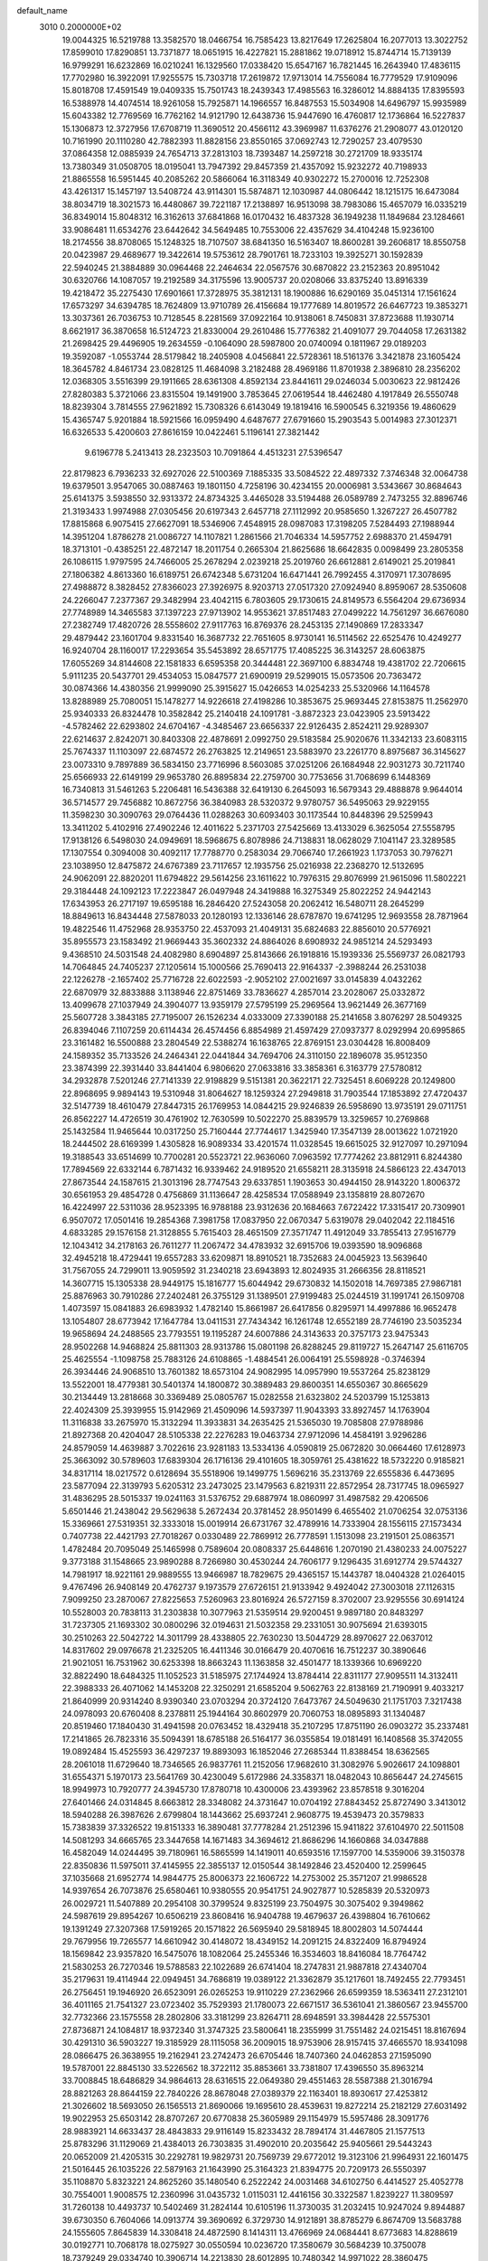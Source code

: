 default_name                                                                    
 3010  0.2000000E+02
  19.0044325  16.5219788  13.3582570  18.0466754  16.7585423  13.8217649
  17.2625804  16.2077013  13.3022752  17.8599010  17.8290851  13.7371877
  18.0651915  16.4227821  15.2881862  19.0718912  15.8744714  15.7139139
  16.9799291  16.6232869  16.0210241  16.1329560  17.0338420  15.6547167
  16.7821445  16.2643940  17.4836115  17.7702980  16.3922091  17.9255575
  15.7303718  17.2619872  17.9713014  14.7556084  16.7779529  17.9109096
  15.8018708  17.4591549  19.0409335  15.7501743  18.2439343  17.4985563
  16.3286012  14.8884135  17.8395593  16.5388978  14.4074514  18.9261058
  15.7925871  14.1966557  16.8487553  15.5034908  14.6496797  15.9935989
  15.6043382  12.7769569  16.7762162  14.9121790  12.6438736  15.9447690
  16.4760817  12.1736864  16.5227837  15.1306873  12.3727956  17.6708719
  11.3690512  20.4566112  43.3969987  11.6376276  21.2908077  43.0120120
  10.7161990  20.1110280  42.7882393  11.8828156  23.8550165  37.0692743
  12.7290257  23.4079530  37.0864358  12.0885939  24.7654713  37.2813103
  18.7393487  14.2597218  30.2721709  18.9335174  13.7380349  31.0508705
  18.0195041  13.7947392  29.8457359  21.4357092  15.9232272  40.7198933
  21.8865558  16.5951445  40.2085262  20.5866064  16.3118349  40.9302272
  15.2700016  12.7252308  43.4261317  15.1457197  13.5408724  43.9114301
  15.5874871  12.1030987  44.0806442  18.1215175  16.6473084  38.8034719
  18.3021573  16.4480867  39.7221187  17.2138897  16.9513098  38.7983086
  15.4657079  16.0335219  36.8349014  15.8048312  16.3162613  37.6841868
  16.0170432  16.4837328  36.1949238  11.1849684  23.1284661  33.9086481
  11.6534276  23.6442642  34.5649485  10.7553006  22.4357629  34.4104248
  15.9236100  18.2174556  38.8708065  15.1248325  18.7107507  38.6841350
  16.5163407  18.8600281  39.2606817  18.8550758  20.0423987  29.4689677
  19.3422614  19.5753612  28.7901761  18.7233103  19.3925271  30.1592839
  22.5940245  21.3884889  30.0964468  22.2464634  22.0567576  30.6870822
  23.2152363  20.8951042  30.6320766  14.1087057  19.2192589  34.3175596
  13.9005737  20.0208066  33.8375240  13.8916339  19.4218472  35.2275430
  17.6901661  17.3728975  35.3812131  18.1900886  16.6290169  35.0451314
  17.1561624  17.6573297  34.6394785  18.7624809  13.9710789  26.4156684
  19.1777689  14.8019572  26.6467723  19.3853271  13.3037361  26.7036753
  10.7128545   8.2281569  37.0922164  10.9138061   8.7450831  37.8723688
  11.1930714   8.6621917  36.3870658  16.5124723  21.8330004  29.2610486
  15.7776382  21.4091077  29.7044058  17.2631382  21.2698425  29.4496905
  19.2634559  -0.1064090  28.5987800  20.0740094   0.1811967  29.0189203
  19.3592087  -1.0553744  28.5179842  18.2405908   4.0456841  22.5728361
  18.5161376   3.3421878  23.1605424  18.3645782   4.8461734  23.0828125
  11.4684098   3.2182488  28.4969186  11.8701938   2.3896810  28.2356202
  12.0368305   3.5516399  29.1911665  28.6361308   4.8592134  23.8441611
  29.0246034   5.0030623  22.9812426  27.8280383   5.3721066  23.8315504
  19.1491900   3.7853645  27.0619544  18.4462480   4.1917849  26.5550748
  18.8239304   3.7814555  27.9621892  15.7308326   6.6143049  19.1819416
  16.5900545   6.3219356  19.4860629  15.4365747   5.9201884  18.5921566
  16.0959490   4.6487677  27.6791660  15.2903543   5.0014983  27.3012371
  16.6326533   5.4200603  27.8616159  10.0422461   5.1196141  27.3821442
   9.6196778   5.2413413  28.2323503  10.7091864   4.4513231  27.5396547
  22.8179823   6.7936233  32.6927026  22.5100369   7.1885335  33.5084522
  22.4897332   7.3746348  32.0064738  19.6379501   3.9547065  30.0887463
  19.1801150   4.7258196  30.4234155  20.0006981   3.5343667  30.8684643
  25.6141375   3.5938550  32.9313372  24.8734325   3.4465028  33.5194488
  26.0589789   2.7473255  32.8896746  21.3193433   1.9974988  27.0305456
  20.6197343   2.6457718  27.1112992  20.9585650   1.3267227  26.4507782
  17.8815868   6.9075415  27.6627091  18.5346906   7.4548915  28.0987083
  17.3198205   7.5284493  27.1988944  14.3951204   1.8786278  21.0086727
  14.1107821   1.2861566  21.7046334  14.5957752   2.6988370  21.4594791
  18.3713101  -0.4385251  22.4872147  18.2011754   0.2665304  21.8625686
  18.6642835   0.0098499  23.2805358  26.1086115   1.9797595  24.7466005
  25.2678294   2.0239218  25.2019760  26.6612881   2.6149021  25.2019841
  27.1806382   4.8613360  16.6189751  26.6742348   5.6731204  16.6471441
  26.7992455   4.3170971  17.3078695  27.4988872   8.3828452  27.8366023
  27.3926975   8.9203713  27.0517320  27.0924940   8.8959067  28.5350608
  24.2266047   7.2377367  29.3482994  23.4042115   6.7803605  29.1730615
  24.8149573   6.5564204  29.6736934  27.7748989  14.3465583  37.1397223
  27.9713902  14.9553621  37.8517483  27.0499222  14.7561297  36.6676080
  27.2382749  17.4820726  28.5558602  27.9117763  16.8769376  28.2453135
  27.1490869  17.2833347  29.4879442  23.1601704   9.8331540  16.3687732
  22.7651605   8.9730141  16.5114562  22.6525476  10.4249277  16.9240704
  28.1160017  17.2293654  35.5453892  28.6571775  17.4085225  36.3143257
  28.6063875  17.6055269  34.8144608  22.1581833   6.6595358  20.3444481
  22.3697100   6.8834748  19.4381702  22.7206615   5.9111235  20.5437701
  29.4534053  15.0847577  21.6900919  29.5299015  15.0573506  20.7363472
  30.0874366  14.4380356  21.9999090  25.3915627  15.0426653  14.0254233
  25.5320966  14.1164578  13.8288989  25.7080051  15.1478277  14.9226618
  27.4198286  10.3853675  25.9693445  27.8153875  11.2562970  25.9340333
  26.8324478  10.3582842  25.2140418  24.1091781  -3.8872323  23.0423905
  23.5913422  -4.5782462  22.6293802  24.6704167  -4.3485467  23.6656337
  22.9126435   2.8524211  29.9289307  22.6214637   2.8242071  30.8403308
  22.4878691   2.0992750  29.5183584  25.9020676  11.3342133  23.6083115
  25.7674337  11.1103097  22.6874572  26.2763825  12.2149651  23.5883970
  23.2261770   8.8975687  36.3145627  23.0073310   9.7897889  36.5834150
  23.7716996   8.5603085  37.0251206  26.1684948  22.9031273  30.7211740
  25.6566933  22.6149199  29.9653780  26.8895834  22.2759700  30.7753656
  31.7068699   6.1448369  16.7340813  31.5461263   5.2206481  16.5436388
  32.6419130   6.2645093  16.5679343  29.4888878   9.9644014  36.5714577
  29.7456882  10.8672756  36.3840983  28.5320372   9.9780757  36.5495063
  29.9229155  11.3598230  30.3090763  29.0764436  11.0288263  30.6093403
  30.1173544  10.8448396  29.5259943  13.3411202   5.4102916  27.4902246
  12.4011622   5.2371703  27.5425669  13.4133029   6.3625054  27.5558795
  17.9138126   6.5498030  24.0949691  18.5968675   6.8078986  24.7138831
  18.0628029   7.1041147  23.3289585  17.1307554   0.3094008  30.4092117
  17.7788770   0.2583034  29.7066740  17.2661923   1.1737053  30.7976271
  23.1038950  12.8475872  24.6767389  23.7117657  12.1935756  25.0216938
  22.2368270  12.5132695  24.9062091  22.8820201  11.6794822  29.5614256
  23.1611622  10.7976315  29.8076999  21.9615096  11.5802221  29.3184448
  24.1092123  17.2223847  26.0497948  24.3419888  16.3275349  25.8022252
  24.9442143  17.6343953  26.2717197  19.6595188  16.2846420  27.5243058
  20.2062412  16.5480711  28.2645299  18.8849613  16.8434448  27.5878033
  20.1280193  12.1336146  28.6787870  19.6741295  12.9693558  28.7871964
  19.4822546  11.4752968  28.9353750  22.4537093  21.4049131  35.6824683
  22.8856010  20.5776921  35.8955573  23.1583492  21.9669443  35.3602332
  24.8864026   8.6908932  24.9851214  24.5293493   9.4368510  24.5031548
  24.4082980   8.6904897  25.8143666  26.1918816  15.1939336  25.5569737
  26.0821793  14.7064845  24.7405237  27.1205614  15.1000566  25.7690413
  22.9164337  -2.3988244  26.2531038  22.1226278  -2.1657402  25.7716728
  22.6022593  -2.9052102  27.0021697  33.0145839   4.0432262  22.6870979
  32.8833888   3.1138946  22.8751469  33.7836627   4.2857014  23.2028067
  25.0332872  13.4099678  27.1037949  24.3904077  13.9359179  27.5795199
  25.2969564  13.9621449  26.3677169  25.5607728   3.3843185  27.7195007
  26.1526234   4.0333009  27.3390188  25.2141658   3.8076297  28.5049325
  26.8394046   7.1107259  20.6114434  26.4574456   6.8854989  21.4597429
  27.0937377   8.0292994  20.6995865  23.3161482  16.5500888  23.2804549
  22.5388274  16.1638765  22.8769151  23.0304428  16.8008409  24.1589352
  35.7133526  24.2464341  22.0441844  34.7694706  24.3110150  22.1896078
  35.9512350  23.3874399  22.3931440  33.8441404   6.9806620  27.0633816
  33.3858361   6.3163779  27.5780812  34.2932878   7.5201246  27.7141339
  22.9198829   9.5151381  20.3622171  22.7325451   8.6069228  20.1249800
  22.8968695   9.9894143  19.5310948  31.8064627  18.1259324  27.2949818
  31.7903544  17.1853892  27.4720437  32.5147739  18.4610479  27.8447315
  26.1769953  14.0844215  29.9246839  26.5958690  13.9735191  29.0711751
  26.8562227  14.4726519  30.4761902  12.7630599  10.5022270  25.8839579
  13.3259657  10.2769868  25.1432584  11.9465644  10.0317250  25.7160444
  27.7744617   1.3425940  17.3547139  28.0013622   1.0721920  18.2444502
  28.6169399   1.4305828  16.9089334  33.4201574  11.0328545  19.6615025
  32.9127097  10.2971094  19.3188543  33.6514699  10.7700281  20.5523721
  22.9636060   7.0963592  17.7774262  23.8812911   6.8244380  17.7894569
  22.6332144   6.7871432  16.9339462  24.9189520  21.6558211  28.3135918
  24.5866123  22.4347013  27.8673544  24.1587615  21.3013196  28.7747543
  29.6337851   1.1903653  30.4944150  28.9143220   1.8006372  30.6561953
  29.4854728   0.4756869  31.1136647  28.4258534  17.0588949  23.1358819
  28.8072670  16.4224997  22.5311036  28.9523395  16.9788188  23.9312636
  20.1684663   7.6722422  17.3315417  20.7309901   6.9507072  17.0501416
  19.2854368   7.3981758  17.0837950  22.0670347   5.6319078  29.0402042
  22.1184516   4.6833285  29.1576158  21.3128855   5.7615403  28.4651509
  27.3571747  11.4912049  33.7855413  27.9516779  12.1043412  34.2178163
  26.7611277  11.2067472  34.4783932  32.6915706  19.0393590  18.9096868
  32.4945218  18.4729441  19.6557283  33.6209871  18.8910521  18.7352683
  24.0045923  13.5639640  31.7567055  24.7299011  13.9059592  31.2340218
  23.6943893  12.8024935  31.2666356  28.8118521  14.3607715  15.1305338
  28.9449175  15.1816777  15.6044942  29.6730832  14.1502018  14.7697385
  27.9867181  25.8876963  30.7910286  27.2402481  26.3755129  31.1389501
  27.9199483  25.0244519  31.1991741  26.1509708   1.4073597  15.0841883
  26.6983932   1.4782140  15.8661987  26.6417856   0.8295971  14.4997886
  16.9652478  13.1054807  28.6773942  17.1647784  13.0411531  27.7434342
  16.1261748  12.6552189  28.7746190  23.5035234  19.9658694  24.2488565
  23.7793551  19.1195287  24.6007886  24.3143633  20.3757173  23.9475343
  28.9502268  14.9468824  25.8811303  28.9313786  15.0801198  26.8288245
  29.8119727  15.2647147  25.6116705  25.4625554  -1.1098758  25.7883126
  24.6108865  -1.4884541  26.0064191  25.5598928  -0.3746394  26.3934446
  24.9068510  13.7601382  18.6573104  24.9082995  14.0957990  19.5537264
  25.8238129  13.5522001  18.4779381  30.5401374  14.1800872  30.3889483
  29.8600351  14.6550367  30.8665629  30.2134449  13.2818668  30.3369489
  25.0805767  15.0282558  21.6323802  24.5203799  15.1253813  22.4024309
  25.3939955  15.9142969  21.4509096  14.5937397  11.9043393  33.8927457
  14.1763904  11.3116838  33.2675970  15.3132294  11.3933831  34.2635425
  21.5365030  19.7085808  27.9788986  21.8927368  20.4204047  28.5105338
  22.2276283  19.0463734  27.9712096  14.4584191   3.9296286  24.8579059
  14.4639887   3.7022616  23.9281183  13.5334136   4.0590819  25.0672820
  30.0664460  17.6128973  25.3663092  30.5789603  17.6839304  26.1716136
  29.4101605  18.3059761  25.4381622  18.5732220   0.9185821  34.8317114
  18.0217572   0.6128694  35.5518906  19.1499775   1.5696216  35.2313769
  22.6555836   6.4473695  23.5877094  22.3139793   5.6205312  23.2473025
  23.1479563   6.8219311  22.8572954  28.7317745  18.0965927  31.4836295
  28.5015337  19.0241163  31.5376752  29.6887974  18.0860997  31.4987582
  29.4206506   5.6501446  21.2438042  29.5629638   5.2672434  20.3781452
  28.9501499   6.4655402  21.0706254  32.0753136  15.3369661  27.5319351
  32.3333018  15.0019914  26.6731767  32.4789916  14.7333904  28.1556115
  27.1573434   0.7407738  22.4421793  27.7018267   0.0330489  22.7869912
  26.7778591   1.1513098  23.2191501  25.0863571   1.4782484  20.7095049
  25.1465998   0.7589604  20.0808337  25.6448616   1.2070190  21.4380233
  24.0075227   9.3773188  31.1548665  23.9890288   8.7266980  30.4530244
  24.7606177   9.1296435  31.6912774  29.5744327  14.7981917  18.9221161
  29.9889555  13.9466987  18.7829675  29.4365157  15.1443787  18.0404328
  21.0264015   9.4767496  26.9408149  20.4762737   9.1973579  27.6726151
  21.9133942   9.4924042  27.3003018  27.1126315   7.9099250  23.2870067
  27.8225653   7.5260963  23.8016924  26.5727159   8.3702007  23.9295556
  30.6914124  10.5528003  20.7838113  31.2303838  10.3077963  21.5359514
  29.9200451   9.9897180  20.8483297  31.7237305  21.1693302  30.0800296
  32.0194631  21.5032358  29.2331051  30.9075694  21.6393015  30.2510263
  22.5042722  14.3011799  28.4338805  22.7630230  13.5044729  28.8970627
  22.0637012  14.8317602  29.0976678  21.2325205  16.4411346  30.0166479
  20.4070616  16.7512237  30.3890646  21.9021051  16.7531962  30.6253398
  18.8663243  11.1363858  32.4501477  18.1339366  10.6969220  32.8822490
  18.6484325  11.1052523  31.5185975  27.1744924  13.8784414  22.8311177
  27.9095511  14.3132411  22.3988333  26.4071062  14.1453208  22.3250291
  21.6585204   9.5062763  22.8138169  21.7190991   9.4033217  21.8640999
  20.9314240   8.9390340  23.0703294  20.3724120   7.6473767  24.5049630
  21.1751703   7.3217438  24.0978093  20.6760408   8.2378811  25.1944164
  30.8602979  20.7060753  18.0895893  31.1340487  20.8519460  17.1840430
  31.4941598  20.0763452  18.4329418  35.2107295  17.8751190  26.0903272
  35.2337481  17.2141865  26.7823316  35.5094391  18.6785188  26.5164177
  36.0355854  19.0181491  16.1408568  35.3742055  19.0892484  15.4525593
  36.4297237  19.8893093  16.1852046  27.2685344  11.8388454  18.6362565
  28.2061018  11.6729640  18.7346565  26.9837761  11.2152056  17.9682610
  31.3082976   5.9026617  24.1098801  31.6554371   5.1970173  23.5641769
  30.4230049   5.6172986  24.3358371  18.0482043  10.8656447  24.2745615
  18.9949973  10.7920777  24.3945730  17.8780718  10.4300006  23.4393962
  23.8578518   9.3016204  27.6401466  24.0314845   8.6663812  28.3348082
  24.3731647  10.0704192  27.8843452  25.8727490   3.3413012  18.5940288
  26.3987626   2.6799804  18.1443662  25.6937241   2.9608775  19.4539473
  20.3579833  15.7383839  37.3326522  19.8151333  16.3890481  37.7778284
  21.2512396  15.9411822  37.6104970  22.5011508  14.5081293  34.6665765
  23.3447658  14.1671483  34.3694612  21.8686296  14.1660868  34.0347888
  16.4582049  14.0244495  39.7180961  16.5865599  14.1419011  40.6593516
  17.1597700  14.5359006  39.3150378  22.8350836  11.5975011  37.4145955
  22.3855137  12.0150544  38.1492846  23.4520400  12.2599645  37.1035668
  21.6952774  14.9844775  25.8006373  22.1606722  14.2753002  25.3571207
  21.9986528  14.9397654  26.7073876  25.6580461  10.9380555  20.9541751
  24.9027877  10.5285839  20.5320973  26.0029721  11.5407889  20.2954108
  30.3799524   9.8325199  23.7504975  30.3075402   9.3949862  24.5987619
  29.8954267  10.6506219  23.8608416  16.9404788  19.4679637  26.4398804
  16.7610662  19.1391249  27.3207368  17.5919265  20.1571822  26.5695940
  29.5818945  18.8002803  14.5074444  29.7679956  19.7265577  14.6610942
  30.4148072  18.4349152  14.2091215  24.8322409  16.8794924  18.1569842
  23.9357820  16.5475076  18.1082064  25.2455346  16.3534603  18.8416084
  18.7764742  21.5830253  26.7270346  19.5788583  22.1022689  26.6741404
  18.2747831  21.9887818  27.4340704  35.2179631  19.4114944  22.0949451
  34.7686819  19.0389122  21.3362879  35.1217601  18.7492455  22.7793451
  26.2756451  19.1946920  26.6523091  26.0265253  19.9110229  27.2362966
  26.6599359  18.5363411  27.2312101  36.4011165  21.7541327  23.0723402
  35.7529393  21.1780073  22.6671517  36.5361041  21.3860567  23.9455700
  32.7732366  23.1575558  28.2802806  33.3181299  23.8264711  28.6948591
  33.3984428  22.5575301  27.8736871  24.1084817  18.9372340  31.3747325
  23.5800641  18.2355999  31.7551482  24.0215451  18.8167694  30.4291310
  36.5903227  19.3185929  28.1115058  36.2009015  18.9753906  28.9157415
  37.4665570  18.9341098  28.0866475  26.3638955  19.2162941  23.2742473
  26.6705446  18.7407360  24.0462853  27.1595090  19.5787001  22.8845130
  33.5226562  18.3722112  35.8853661  33.7381807  17.4396550  35.8963214
  33.7008845  18.6486829  34.9864613  28.6316515  22.0649380  29.4551463
  28.5587388  21.3016794  28.8821263  28.8644159  22.7840226  28.8678048
  27.0389379  22.1163401  18.8930617  27.4253812  21.3026602  18.5693050
  26.1565513  21.8690066  19.1695610  28.4539631  19.8272214  25.2182129
  27.6031492  19.9022953  25.6503142  28.8707267  20.6770838  25.3605989
  29.1154979  15.5957486  28.3091776  28.9883921  14.6633437  28.4843833
  29.9116149  15.8233432  28.7894174  31.4467805  21.1577513  25.8783296
  31.1129069  21.4384013  26.7303835  31.4902010  20.2035642  25.9405661
  29.5443243  20.0652009  21.4205315  30.2292781  19.9829731  20.7569739
  29.6772012  19.3123106  21.9964931  22.1601475  21.5016445  26.1035226
  22.5879163  21.1643990  25.3164323  21.8394775  20.7209173  26.5550397
  35.1108870   5.8323221  24.8625260  35.1480540   6.2522242  24.0031468
  34.6102750   6.4414527  25.4052778  30.7554001   1.9008575  12.2360996
  31.0435732   1.0115031  12.4416156  30.3322587   1.8239227  11.3809597
  31.7260138  10.4493737  10.5402469  31.2824144  10.6105196  11.3730035
  31.2032415  10.9247024   9.8944887  39.6730350   6.7604066  14.0913774
  39.3690692   6.3729730  14.9121891  38.8785279   6.8674709  13.5683788
  24.1555605   7.8645839  14.3308418  24.4872590   8.1414311  13.4766969
  24.0684441   8.6773683  14.8288619  30.0192771  10.7068178  18.0275927
  30.0550594  10.0236720  17.3580679  30.5684239  10.3750078  18.7379249
  29.0334740  10.3906714  14.2213830  28.6012895  10.7480342  14.9971022
  28.3860475   9.7992577  13.8375855  34.9255024   9.7015189  13.3492101
  34.1508824   9.9928473  13.8301712  34.6402522   8.9101594  12.8924669
  31.3935161  12.6936621  17.0130379  30.7355290  12.0594460  17.2977390
  31.9069658  12.8757613  17.8000837  29.3734805   5.7662750  18.2577752
  28.8252152   5.6858577  17.4772817  30.2301970   6.0305520  17.9224749
  31.3575485  -1.7243021  12.4236654  32.0689766  -2.2572089  12.7787884
  31.5637959  -1.6390423  11.4928461  32.2326864   8.7216766  18.3276053
  31.6014816   8.4230152  17.6729193  32.0380653   8.1975324  19.1045398
  35.0125263   6.6496230  22.1712193  34.4072572   6.1685094  21.6069402
  34.5118310   7.4103051  22.4660054  32.9319914  15.2717623  21.6168684
  33.6848195  14.9117125  22.0857455  33.1911200  15.2506617  20.6956523
  -4.1608317   7.1433096  28.4102776  -5.1055558   7.2948086  28.4381397
  -3.8018235   7.7495932  29.0581705   0.3659906  21.1002502  28.2815143
   0.3759527  21.2204733  29.2310821   0.8917160  20.3140479  28.1341016
   8.6872871  12.0924701  28.2552201   8.7438793  12.8681927  28.8131480
   8.4578979  12.4349946  27.3913397   2.0176776   7.3139896  32.4151601
   2.4977375   8.1366144  32.3199620   1.4386477   7.2850581  31.6535045
  -3.6305676  11.0517309  27.5980985  -4.2126005  10.7031231  26.9228635
  -2.7783659  11.1202970  27.1676536   2.1795968  12.1939985  28.7893794
   2.5497246  12.5504638  27.9818091   2.9382687  11.8853703  29.2847553
  -1.4934793  11.5814895  31.1819702  -1.4464249  11.7720205  32.1188350
  -2.4250859  11.6443181  30.9712725  -1.5654636  18.1779189  23.3316121
  -2.1689408  18.3740259  24.0482635  -2.0987456  18.2578827  22.5407594
  10.4175129   9.5035625  25.0400858   9.8984861   9.1917026  24.2987448
   9.9096186   9.2510708  25.8111391   1.8809630  14.2771373  22.1733251
   2.4104071  15.0034043  22.5026532   2.5177394  13.5975658  21.9521238
  -2.7049140  13.1278246  21.5911709  -2.1956443  13.8577999  21.2390171
  -2.6393255  12.4456302  20.9229338  11.6688358  12.3358735  27.6427060
  10.8450070  12.5814541  27.2217213  12.0778541  11.7244820  27.0302224
  -4.5542295  16.5820189  16.3143027  -4.8373516  17.1337482  15.5851467
  -3.7053973  16.2366653  16.0378128  -5.6911942  12.8884573  28.1967236
  -6.2121465  12.5065864  28.9031337  -5.0984701  12.1859487  27.9295316
  -1.1528374  13.6588439  19.2809915  -0.2561507  13.9917375  19.2440243
  -1.0615219  12.7589695  19.5942317   1.4157474  18.6621967  30.6974354
   1.7330273  17.7680718  30.8243445   1.0060868  18.8916301  31.5315638
   2.1432853  27.9894629  27.3093818   1.7333049  28.7732390  26.9435362
   1.4693473  27.6065916  27.8710303   4.0920441  20.0064589  31.5534138
   3.5932903  20.1036913  30.7422280   3.4789799  20.2600952  32.2433795
   6.7901787  23.9976515  31.7133191   6.8173480  23.8270131  32.6547947
   6.0935966  24.6455506  31.6073382   7.4469841  34.1565732  24.1404066
   7.1138252  33.5652369  24.8153572   8.3546442  34.3231123  24.3946697
   4.9228118  28.8838548  21.7043154   5.0164602  29.1014178  22.6317463
   5.3906859  28.0547987  21.6043572  -1.5229332  20.9969153  15.6166212
  -1.2046314  20.4119956  14.9290278  -0.7407509  21.2227292  16.1200403
  12.3750916  21.9254997  29.5580390  12.1330832  22.3622579  30.3746822
  12.6023505  22.6397254  28.9626677   6.8693075  17.0470946  25.3128666
   5.9852697  16.7874369  25.5722636   7.4445708  16.4529125  25.7947914
  13.6393422  20.0328235  41.1080297  12.7877551  19.9833628  40.6737661
  13.4860357  20.5866920  41.8735090   7.2986206  19.6692263  25.1021280
   7.1634912  18.7218992  25.1254336   7.2567334  19.9397739  26.0193419
   5.8383378  21.7110394  30.0100143   6.0660509  22.4576316  30.5640708
   5.5216195  21.0465179  30.6218415  10.0936411  25.5756209  35.7095471
  10.3967775  24.7012855  35.9542464  10.6689292  26.1715499  36.1892805
   4.5619369  18.0084936  16.2465813   4.5379178  17.5484454  17.0856346
   3.6794223  18.3644794  16.1432658  14.8840786  26.2686259  37.4431332
  14.6310296  26.3095866  36.5208966  14.0837879  26.0093508  37.8997984
   3.5731439  18.0063925  24.0259865   2.6614784  17.8992632  24.2973188
   3.9535774  17.1324856  24.1142414   5.7448716  21.4622119  38.5766618
   6.4359814  21.4643223  39.2389266   5.0036948  21.8928971  39.0025716
   7.6101285  20.6978994  27.6953249   6.9735575  21.4082395  27.7754876
   8.4376675  21.0844343  27.9816845  12.7284692  29.5335096  29.3888054
  12.7924575  28.6483484  29.7474514  12.1196739  29.4510910  28.6547705
  21.4873023  33.2771058  32.9966125  21.7333529  32.7203435  32.2578928
  20.9996111  32.6972485  33.5815523  18.6236663  27.5275580  40.1212839
  19.5464984  27.7682676  40.0396036  18.6367030  26.6679753  40.5422108
  10.3177673  21.5933312  27.6411740  10.7253728  20.9244430  27.0910122
  10.8971103  21.6651930  28.3997446  -1.0009167  29.3242684  31.0303274
  -0.5727095  28.6593670  30.4910903  -0.7727959  30.1547542  30.6126122
   1.8987057  21.1442431  25.5600034   2.0696097  20.4634355  26.2107912
   0.9714102  21.3541680  25.6708480  16.9702009  31.4830009  24.4789531
  16.4272127  31.9889462  25.0834488  16.5626166  30.6171609  24.4582642
   8.4756671  29.7994007  25.5584399   7.9612778  29.0665787  25.8969771
   7.8952527  30.5563875  25.6379496   7.9216648  21.0374090  19.8855314
   7.8216876  21.9819418  19.7668125   8.1451643  20.9346120  20.8105788
   9.8692728  18.6350759  15.4291575   9.7527961  19.5114158  15.7961634
   9.9926926  18.0703515  16.1921030   3.6128646  23.4418276  34.8817485
   4.3465626  23.2170590  34.3095614   4.0063165  23.9613001  35.5828732
   4.2672587   8.6942854  28.0799951   4.3187794   8.0051792  27.4176432
   5.0497134   9.2259285  27.9338715  13.5291568  23.0076762  27.3066231
  14.0714208  22.2345180  27.4628537  13.0275626  22.7934545  26.5200202
  10.2332748  23.5527937  21.1566306   9.8820863  22.8829908  21.7433696
   9.6186264  23.5748492  20.4231780   1.5131608  32.3264756  22.8405425
   2.1025009  31.8155816  23.3954275   0.8476498  31.6996135  22.5570451
  15.5959691  29.0216474  33.4262359  15.3324350  29.8534350  33.0326485
  15.3235965  29.0926333  34.3411162   5.3890429  13.6693650  28.4757893
   5.4829596  13.0720409  29.2178239   4.9601601  14.4422032  28.8432297
  12.7957362  25.6270055  28.1644271  13.5146549  26.2006550  28.4295950
  13.2101349  24.7772633  28.0146151   0.8618952  17.5028461  18.9278307
   1.0453742  16.5734774  18.7905676   1.4350589  17.9542079  18.3081632
   4.0205376  12.8054063  33.1829417   4.0635624  11.9550096  33.6202131
   4.5912093  13.3712481  33.7029308  12.3432842  34.5092288  25.9466436
  11.4982745  34.2928782  26.3408298  12.9424589  34.5822186  26.6895393
   6.4680098  21.0517384  34.8557302   7.1879779  20.9484265  35.4779877
   5.6771508  20.9657939  35.3880717   7.0048153  23.6556497  34.4084567
   7.5069423  24.0705807  35.1098358   7.0503128  22.7194983  34.6028339
   6.4555872  20.5180937  15.6777489   5.5210597  20.3111172  15.6706029
   6.5001930  21.4338521  15.4027421   8.6050614  25.6754942  25.3685833
   8.2581396  24.9590017  25.9001052   8.7027055  25.2992798  24.4938489
  13.3713033  15.1697401  27.1398821  12.7211398  15.3775921  26.4688256
  13.9279000  14.5039100  26.7360229   9.1331714  29.6393818  34.3516029
   9.1728926  28.6978905  34.1835310   9.4336765  29.7342167  35.2554474
   6.3150974  10.3962311  28.0683739   7.0694293  10.1350832  27.5401533
   6.6634481  11.0463998  28.6784267   7.7430037  29.2915769  28.6389761
   7.5478245  28.8087394  29.4420980   7.1589086  28.9112530  27.9829132
   4.9478184  23.5525040  25.8684894   4.4918442  23.0433768  26.5386453
   5.4918914  22.9121332  25.4100774   4.9163799  26.0419058  32.1696223
   4.0155658  26.0465306  31.8459800   4.8764616  26.5233232  32.9959853
  13.0896399  22.4133220  24.4683473  14.0070762  22.1405480  24.4800496
  12.9019492  22.5829245  23.5451793  23.1299896  30.1566418  25.5480356
  23.2635833  30.3310478  24.6163880  23.6003367  30.8613290  25.9934806
  13.9613669  25.1535875  19.7152036  13.1616852  25.5738328  20.0316448
  14.5961855  25.8668128  19.6477744   0.5785558  21.0891672   9.8361418
   1.1794046  20.3681493   9.6481372  -0.0414264  21.0806297   9.1069086
  13.5011565  15.1471100  33.0691697  13.3283726  15.5867895  32.2366677
  14.0843638  14.4231532  32.8411616  14.5141569  20.5559849  30.5396640
  14.2905287  20.7648412  31.4466377  13.7826816  20.9003526  30.0272319
   8.9616581  22.4087030  25.1572830   8.0890712  22.0535906  24.9878158
   9.5044354  21.6390195  25.3281977   8.1815793  15.3284941  26.8241559
   8.7667954  14.5965931  26.6290281   7.6518892  15.0219795  27.5601649
  18.7374096  21.5256524  24.1710559  18.6412488  20.6370026  23.8285849
  18.6003500  21.4350567  25.1140505  15.2126859  26.0968902  22.6691587
  14.4790369  25.5537483  22.3810827  15.0719899  26.2104907  23.6091222
   4.6352030  15.6336003  30.3846673   3.8132816  15.8820476  30.8076933
   5.1921021  15.3314867  31.1021786  11.8771784  23.8459385  31.4899872
  10.9725954  23.9906169  31.2124450  11.8134541  23.6599868  32.4267865
  10.2644380  26.3585118  29.8933497  11.0625768  25.9388586  29.5722617
   9.6555714  25.6346249  30.0399823   0.2490045  19.7262921  32.9832026
  -0.5016116  20.1376627  33.4116667   0.9885556  20.2947988  33.1979029
  14.8164553  32.8529913  27.7037358  15.7729727  32.8804772  27.6802685
  14.5574883  33.7393378  27.9558425   2.3153977  12.6307460  24.7951601
   2.5397200  11.9161098  25.3911521   1.9269271  12.1963335  24.0358128
   6.7038768  19.0165017  18.3226451   6.7202042  19.3844962  17.4391603
   6.9955227  19.7332463  18.8860736   0.7525327  15.5421845  28.5732900
   0.7239920  14.6846157  28.9975458   1.0724216  15.3615911  27.6893845
   4.5473047  15.7394202  26.0201443   4.4996122  15.5353699  25.0861631
   4.2434714  14.9427608  26.4551742   6.8518212  27.6700721  26.2105242
   6.0832073  27.1196612  26.0604834   7.5500261  27.2480795  25.7098606
   8.3996458   8.4584556  26.7704683   8.2109589   7.9487174  25.9825622
   7.8973740   8.0263379  27.4612861   1.9579181  16.0264691  31.3690436
   1.4570064  15.3948347  30.8529454   2.0267287  15.6265224  32.2359575
  16.3932956  24.5461151  25.4389385  16.0195329  24.7065819  26.3054162
  15.7629171  23.9677844  25.0095337  15.6377006  28.9934052  21.5716367
  15.1685603  28.9964832  22.4059806  15.5804355  28.0874486  21.2679999
  15.8237224  22.3881164  23.5095579  16.7182578  22.2471620  23.8196710
  15.8879884  23.1471156  22.9298839   4.7563152  22.2034928  21.6190328
   3.9096258  22.1371149  22.0605560   4.7698306  21.4617317  21.0141860
  23.7285361  26.2757761  29.2816108  23.3397670  26.9900452  28.7767246
  24.1702639  26.7107541  30.0109273  15.9512294  22.8638674  32.9016122
  16.0608892  22.9061061  33.8515714  16.2926786  22.0031428  32.6591302
   4.3582851  26.4354904  25.9039918   4.2332694  25.5196900  25.6551695
   3.5740754  26.6563650  26.4064472   8.6517214  11.1360665  33.7100956
   9.4302351  11.1480547  34.2668762   8.7667530  10.3654490  33.1540846
  16.8931736  21.6132396  35.5435165  17.1579569  22.4778990  35.8573410
  17.6773553  21.0729030  35.6400935  10.3001700  32.5063276  30.1498932
   9.9446651  32.6607464  31.0251091  10.9902788  31.8564917  30.2829156
  17.4926815  25.3558202  15.3917553  18.4027378  25.2221995  15.6566607
  17.2371620  26.1744078  15.8170269  16.8892184  24.6050203  35.9173984
  17.2958456  24.6534003  35.0522131  16.7710435  25.5184723  36.1779210
   4.2936341  17.6318288  19.4705724   4.1096670  18.2020961  20.2170194
   4.9109106  18.1300912  18.9349083  19.9666520  24.1877763  29.6789376
  20.7291548  23.6557741  29.9065225  20.1373952  24.4804741  28.7837244
   6.0960506  12.3553178  25.4336140   5.4964179  11.7453037  25.8632130
   5.9912701  13.1747063  25.9171999  13.9900244  17.8247137  30.6670610
  13.5120785  17.8092790  29.8378678  14.4172916  18.6811429  30.6813295
  -5.8673952  19.8781925  18.0537342  -5.7037602  18.9950571  18.3846832
  -5.0254474  20.1596506  17.6957719  -1.2399550  14.3225236  25.0298442
  -1.1605690  13.3877247  24.8398949  -1.5606242  14.7063776  24.2137196
  10.3272817  17.5551995  27.7975017   9.3728911  17.6278337  27.7877683
  10.5552117  17.2749685  26.9110761   0.0548441  12.5359457  12.5914489
   0.5840502  12.4997910  11.7946644   0.1445363  11.6649953  12.9782727
   4.0691328  19.3305153  21.5363157   4.0031931  18.7726046  22.3113121
   3.2045071  19.7334590  21.4570028  11.6567229  14.9331962  21.6732985
  11.2865458  15.7155074  22.0821873  12.2747109  15.2712949  21.0252152
  19.0510811  18.9185254  22.8644567  18.8343935  18.4471207  22.0600588
  19.3669330  18.2404914  23.4617332   7.3412044  17.6529196  22.2764774
   7.4854496  18.5978735  22.3263516   6.8197185  17.4489338  23.0527982
  17.1691689  17.4993828  28.5510745  17.1698992  17.8508914  29.4413964
  16.9525458  16.5733270  28.6593659  10.3614051  25.6847465  17.6075374
   9.4625340  25.9799648  17.7528258  10.5765404  25.9959263  16.7282674
  11.1714957  20.5754934  24.9888400  11.4857747  19.7992983  24.5251788
  11.8412160  21.2395933  24.8255066   9.9014863  16.7331898  22.7323882
  10.1581485  17.5964286  22.4080810   8.9817186  16.8332854  22.9778266
  12.6523717  18.1013661  24.1925886  12.2827842  17.3181799  24.6003341
  13.5891791  18.0508994  24.3825278   9.9185947  29.4033914  17.9731442
   9.1601810  29.7299449  17.4889919   9.6329856  29.3924211  18.8866752
   8.7292820  25.3461588  22.6551875   9.2688479  24.7369943  22.1511844
   7.8339244  25.1671015  22.3679505   1.7359822  13.4972193  15.6542943
   1.5924537  12.6551200  16.0861509   2.0908188  13.2684357  14.7952361
  12.6827027   7.6607682  25.0015945  12.0765875   8.3189950  25.3415854
  12.5220269   7.6518940  24.0580181  15.8210752  25.9631814  27.9417018
  16.1843107  25.3519690  28.5825694  16.1263101  26.8230372  28.2310312
  14.3858818  40.1946061  32.6044451  15.1659687  39.8215184  33.0149348
  13.6836813  39.5822045  32.8237860  10.3791344  28.5946593  28.1835453
  10.3053975  27.7088157  28.5386166   9.4760426  28.9075194  28.1308610
  27.4271553  26.9426661  26.0079382  27.1424799  27.0883952  26.9101327
  26.8565075  26.2446100  25.6865187  10.2660787  27.3659190  21.7371873
  10.0539327  26.6537130  22.3405019   9.5190790  27.9613934  21.7974656
  16.3307294  35.0477458  30.3107527  15.5334117  35.4757593  30.6227155
  16.5428271  35.5016682  29.4951542  17.9002731  35.9400525  26.2485958
  17.8865305  36.2658551  25.3486538  17.4498470  36.6160369  26.7549486
  11.4260320  25.4113865  25.2599742  11.4680306  24.8610408  26.0420149
  10.5578235  25.8128236  25.2959469  15.9754531  33.4395339  33.5080742
  16.2705832  32.9190648  32.7609183  16.7528419  33.9253203  33.7835919
  16.0354735  38.1321050  26.9004972  15.9618318  39.0241654  27.2396683
  15.6467634  38.1751895  26.0268382  17.5481121  32.8841086  27.5659405
  17.9031952  33.1795594  28.4043059  18.2134385  33.1311221  26.9236345
  21.6134792  27.7660239  21.2891869  21.1547082  28.5719368  21.0519835
  21.5999012  27.7555075  22.2462328  19.4421012  30.1420450  24.7332126
  18.7032564  30.6307460  24.3705675  20.0329053  30.8158161  25.0696868
  29.1198525  31.5294765  26.1337524  28.4979002  32.2415842  25.9843877
  29.2415432  31.1328771  25.2711215  15.5250091  29.0438955  24.5604563
  15.3833197  28.1788368  24.9449424  14.8308962  29.5879708  24.9325062
  26.7478556  27.5308084  28.3884924  26.9742219  27.1575003  29.2403323
  27.0939715  28.4227442  28.4182600   1.2810649   1.5912949  19.2281891
   2.1755350   1.8813370  19.0492182   1.3409290   1.1336998  20.0667920
   4.1853397   1.4239278  16.7407014   3.8967502   0.5268928  16.9088566
   3.6631724   1.7067660  15.9899846  12.2809564   0.8899801  25.7038618
  12.3401644   1.0050761  24.7554530  12.0989365   1.7672733  26.0406960
   9.4434133   3.7988818   5.2423963   9.6341779   2.9713177   5.6839598
   9.5686523   3.6087103   4.3126750   5.9961209   4.2111656  12.0563502
   6.8385911   4.5684361  12.3371234   5.5005602   4.9733802  11.7568835
   2.5673776   2.9552534  23.3480894   2.5423487   3.1214884  24.2904117
   3.4251332   3.2771182  23.0707987   4.7051657   3.9447267  19.1252483
   4.0782715   4.4333367  19.6586297   4.5904286   3.0335863  19.3952306
   9.4834875   7.5475240  11.6994811   9.1204086   7.0772171  12.4499589
   8.8265894   7.4436033  11.0110647  11.6792600   6.1351910  19.1097360
  12.0503935   5.5306563  18.4670622  12.3357979   6.1784115  19.8049495
  15.5323998  -0.3275956  23.4280227  16.3363686  -0.3018160  22.9091764
  15.8333529  -0.3192125  24.3366418  10.7959090   3.8082223  12.6789509
  10.1992025   4.5395754  12.8379977  11.0920948   3.5467981  13.5508243
   4.2827025   0.7945426  25.0667326   3.9989363   1.6386478  24.7157412
   4.1912068   0.1869814  24.3327504  12.7399095   1.1838417  14.4101508
  13.6378403   1.4884235  14.2790705  12.6217320   0.4971077  13.7539020
   4.1278244  10.6666712  18.9059516   4.6377086  10.2704422  18.1993735
   4.7696600  11.1595141  19.4172097  11.5949539   1.0286766   5.0900798
  11.2778974   1.3313864   5.9410050  11.6148905   0.0748139   5.1674121
   8.1537299   4.5845966  33.7528276   8.8462803   3.9555262  33.9550062
   8.0394577   5.0832505  34.5618505  10.4006900  -1.2597837  21.5121107
   9.9102817  -0.6164882  22.0238748   9.9890412  -2.0978031  21.7230623
  13.8382736   1.5598874  18.3874386  13.9516236   1.7445925  19.3197838
  14.7299294   1.5118145  18.0426623   5.1944214   3.6561234  23.3981139
   5.8282346   3.2172579  22.8307430   5.2261937   4.5738226  23.1278354
   1.7626049   6.4295114  14.5754070   2.4030574   6.3555963  15.2829302
   1.8809426   7.3170311  14.2369741   1.0942004   8.0573120  17.7680617
   0.1595744   8.1510095  17.5838693   1.2252952   7.1144014  17.8678896
  11.5220053   3.7731210  25.0897578  11.2630919   4.2051767  24.2758022
  10.9296955   4.1321807  25.7504220  -1.5119956   8.1329730  23.2924307
  -2.2332264   8.7248491  23.0785604  -1.9372019   7.3664296  23.6769339
  19.0590728   3.6977825  15.4820255  20.0060180   3.7143356  15.3432716
  18.9471089   3.2409577  16.3156963   4.1686936   5.7860224  16.6125385
   4.9822334   5.3435369  16.8545951   3.5191790   5.4468972  17.2284579
  -1.6082182  13.8209634   9.2417586  -1.5630841  14.7363817   9.5178098
  -0.7322340  13.4755012   9.4136289   8.3184703   6.1095521  25.2463361
   7.5757827   5.5118462  25.3323285   8.9851299   5.7488515  25.8308804
   8.1085118   5.4610709  13.4545046   8.6683634   5.7475052  14.1761371
   7.2174727   5.6276419  13.7619705   6.9688638   9.3029952  22.7086782
   7.2667351   8.4971009  22.2867317   7.7265597   9.8867591  22.6719544
   5.3198011   4.7301537  29.5450330   5.1825869   3.9252670  29.0454717
   4.6237931   4.7258042  30.2021370   8.2282752  -0.5595393   6.7237179
   8.7459730  -0.6230402   7.5263314   8.6447512  -1.1753130   6.1207234
  13.3519679   6.4352078   6.1766714  13.1206667   7.2823419   5.7957576
  13.7367598   6.6515427   7.0260042   7.4444991   0.8177053  13.9786607
   7.0675579   1.5751200  14.4263997   7.2347617   0.0755116  14.5455739
   0.5580952   0.2608573  13.0885395   1.4451211  -0.0968249  13.0500651
   0.3278514   0.4291178  12.1748065  11.2907007   2.6870900  20.8888383
  11.9728714   2.7619734  20.2215546  11.6375089   2.0522849  21.5157182
  16.6302693  -6.3888893  16.5172334  16.4069537  -5.7954270  17.2342860
  16.9580312  -5.8151190  15.8247078   8.3218698  15.0345753  10.0184406
   7.7874110  15.8273481   9.9726494   7.7051964  14.3436219  10.2603689
  13.0627207  -3.0816649  15.9472072  12.2324998  -2.6078347  15.9967048
  12.9907750  -3.7615531  16.6171384   4.0943436  -3.1679474   9.1800760
   4.4329679  -2.7230598   9.9570190   3.4166763  -2.5811811   8.8443614
  11.8106544   5.0072395  22.4482690  12.4309751   5.4223670  21.8490167
  11.5288167   4.2152686  21.9904684  14.5417221   8.3543697  16.8110856
  13.8693564   8.8715815  16.3676353  14.2147614   8.2524234  17.7049175
   6.5646270   0.6503840  18.5029536   7.4293246   1.0503322  18.5955352
   6.3058731   0.8451011  17.6021964   6.4639425  -1.5237359  23.5850015
   6.7133636  -2.4316732  23.4127493   5.5375803  -1.4807220  23.3478629
  15.3408539   1.6937337  13.2035087  15.6992613   1.1173073  12.5285950
  16.0883887   1.8986768  13.7651332  11.8004556   8.3971937  22.0911094
  10.9756525   7.9362168  22.2441849  11.6222014   9.3004436  22.3530195
   6.2869501   2.7275613  15.5733075   5.4668838   2.4182949  15.9581157
   6.5310073   3.4844864  16.1059729   6.6008950   4.6742372  17.3444318
   6.0823648   4.2062355  17.9989031   7.4609113   4.7800048  17.7511466
  13.0020677   4.4841416  30.7984322  12.8446246   3.7537919  31.3967907
  13.3371751   5.1844901  31.3582956   9.1211220   2.2139496  29.9708486
   9.9359368   2.3866602  29.4991709   8.5556324   1.7905042  29.3249791
   7.7376764  -4.6689077  24.8060515   7.6428185  -4.7215591  25.7570833
   8.4549613  -5.2694236  24.6032838   6.7019716   2.1850419  31.6242337
   6.2173967   2.9630547  31.3483440   7.4062236   2.1010550  30.9814218
   6.9886661   7.0729440  20.4909525   6.6661632   7.7584465  19.9058798
   7.1877630   6.3375708  19.9114539   9.1177071   4.8528676  18.8483672
   9.4766492   3.9656180  18.8349341   9.8657160   5.4106406  19.0619178
  10.3637141  16.4610650  30.2442104   9.6501287  16.9383623  30.6675482
  10.4697177  16.8916169  29.3959061  -1.0374445  10.5948872  15.2026703
  -1.7333671  10.9141191  15.7771391  -0.2419644  10.6599923  15.7310685
   5.3631558   6.1359327  22.5611883   4.7393696   6.8604635  22.6078538
   5.9767328   6.3921159  21.8726207  15.4726668   3.9951494  22.2089753
  16.2983695   3.9193050  22.6871954  15.3944738   4.9287295  22.0126439
   3.4530351   6.8721380   9.3477013   3.9446895   6.1764501   8.9112082
   4.0271019   7.6366650   9.3010361  23.0718689  -1.4197351  21.6792698
  23.0662267  -2.1490047  22.2992423  23.9598146  -1.4161137  21.3218189
   3.2694285   7.9191448  22.5235486   2.4181946   7.9308383  22.0859460
   3.5807076   8.8224912  22.4660824   9.6185003   6.1574859  15.4945785
  10.5333116   6.2358245  15.2239953   9.5554460   5.2814138  15.8750438
  17.1958892  -2.3617088  12.5143332  16.4211493  -2.8568359  12.2481396
  16.9790651  -2.0272880  13.3846101  -0.8244816  11.2605099  26.9457535
  -0.2681362  11.0700077  27.7010153  -0.3773584  10.8454703  26.2081528
  15.3817387   5.9274847  15.3640525  15.0070169   5.6189330  14.5390608
  15.1318966   6.8503468  15.4102727   3.4641320  -1.6426770  20.2294192
   4.0315740  -2.4129214  20.2604818   2.6154705  -1.9576974  20.5404940
  15.8153384   9.2445951  19.7457177  16.5843555   9.6891983  19.3891051
  15.8265759   8.3800662  19.3349923   5.3751869   9.3417246  16.5436874
   4.9936526   9.0220637  15.7260809   6.1664150   8.8158431  16.6604719
  -2.9347160  19.5899280  10.7715456  -2.6236816  19.9325863  11.6094446
  -3.4233563  18.7998863  11.0024059   9.3715377  13.5729757  21.3594249
   9.6521198  13.3469015  20.4726352  10.1142251  14.0484015  21.7317385
  13.9969682  12.0044611  29.9483056  14.2955788  11.9434292  29.0409255
  13.2232997  12.5666781  29.9085448  11.5188313  11.3095543  22.2234133
  12.2626575  11.1498433  22.8043150  11.8894841  11.2653803  21.3419957
   8.9190159   7.2585508  22.8038229   9.0447201   6.7598114  23.6110956
   8.3570579   6.7027140  22.2639336   9.9364857   8.4315840  18.5052208
  10.5183690   8.4632014  17.7458500  10.3304654   7.7769028  19.0817659
  19.1565790   9.7988864  16.1757065  19.5242448   8.9917522  16.5356898
  19.6940723  10.4957035  16.5522416  10.0646194   1.8965963  11.0128988
   9.6375180   2.1427619  10.1923997   9.9659671   2.6655298  11.5743620
  11.9985209   6.5546590  14.6534744  12.5831292   5.8779560  14.3120978
  12.3823933   7.3776822  14.3509737   8.2097779   5.4076881   9.1544731
   9.0471395   5.8308168   8.9646851   8.4348272   4.4905056   9.3105526
  16.8267654   0.0347629  11.4734128  17.0232695  -0.8526445  11.7736230
  17.5834199   0.5532400  11.7470684   3.8530304   6.5027937  25.4887044
   4.0137191   5.5594410  25.4664175   2.9037334   6.5862466  25.3986902
   9.1824928  12.7918738  18.5337880   8.5266466  12.5570726  17.8773080
   9.5119543  11.9522135  18.8541904   5.2464479  15.6385240  20.7643680
   6.1457481  15.7710124  20.4644718   4.7291450  16.2600407  20.2521703
  15.9459099   8.6002629  26.7279939  15.1170261   8.7323248  27.1881496
  15.7792787   7.8624830  26.1413537  17.4964692   1.7367582  20.9440314
  16.7655619   1.9577622  20.3668281  17.5797496   2.4927424  21.5252234
  -4.1662965   5.6192126  13.4942096  -4.7624287   4.9644635  13.8577504
  -3.2923273   5.2910609  13.7056949  11.8254353  -4.7521000  20.9539571
  11.2924013  -4.5539010  20.1840066  12.1164280  -3.8968748  21.2704142
  15.5358896   3.9023854  30.3283692  14.6248969   4.0395926  30.5881735
  15.5160089   3.9114810  29.3714189   8.7110523  -0.8418384  16.9088713
   9.2594451  -0.5255856  17.6268416   8.2297692  -1.5801440  17.2823726
   8.8633981   0.3804581  23.1670941   9.1036405   0.8162950  23.9847502
   8.2292944  -0.2870973  23.4288462  10.1997894  12.0645092  12.3281014
  10.5765219  11.7749082  13.1590260  10.3355773  13.0120012  12.3208544
   9.3428378  -3.7220699  22.2018193  10.0827997  -4.2319731  21.8721423
   8.5886433  -4.0504596  21.7123474   2.1179550   5.3703807   5.3886779
   1.2594573   5.7650634   5.5417762   2.6892055   6.1109929   5.1852124
   8.0254368  12.6836975   6.1677371   7.8996311  11.8230986   6.5674549
   7.4452717  12.6812907   5.4063998  18.9694401   4.7801105  19.8360472
  18.7148545   4.3966514  20.6753189  19.8527300   4.4466476  19.6784616
  14.7278253  -1.2086166  14.8904984  14.3347502  -1.9799342  15.2989013
  13.9886058  -0.6248625  14.7201528  19.5113967  -2.9037462  22.5703494
  18.9301461  -2.1809996  22.3336702  19.8605385  -2.6594804  23.4274760
  16.4926643   1.0006852  17.6009264  16.4084241   0.1523591  18.0362176
  17.4360545   1.1585305  17.5644337  -3.6892237   8.2249100  25.9481088
  -3.9421787   7.9357281  26.8248183  -2.8407016   7.8094439  25.7943885
  14.4658414  11.6512388   3.3909541  14.2313226  12.3474025   2.7772857
  14.6120746  12.1035493   4.2217747  11.0469313   1.4250015  16.3815850
  11.5065060   1.2528567  15.5597644  11.1126207   0.6039746  16.8692648
  14.9936952  -6.5810042   8.0945461  15.2868716  -6.0066378   8.8019235
  14.5970543  -7.3285638   8.5418295   2.1009121   9.1597230  20.2469352
   2.8589239   9.6124428  19.8772128   1.8162922   8.5639208  19.5539395
  13.8235685  -2.4730445   6.3575848  14.5798502  -3.0406121   6.2088003
  13.3821681  -2.4348463   5.5090929   8.0906826   2.5889238   9.1602289
   7.5670807   2.3285588   9.9180435   7.6097470   2.2452832   8.4073384
   1.6744865   5.5697835  18.2082649   1.6761571   5.0637686  19.0207784
   1.0788313   5.0928964  17.6303330   3.4437458  12.4270177  21.2334361
   3.2516557  12.0918496  20.3576532   4.3308968  12.1189111  21.4185450
  15.5887725  19.3972440  15.1357262  14.6516177  19.3070693  14.9629798
  15.6440009  20.0748458  15.8095492   8.2495516  18.2526951  31.3202130
   7.9347471  18.2773168  30.4165960   7.4998727  18.5373940  31.8428600
  11.4783643  20.8099200  18.3733354  11.6547731  21.7226033  18.1450354
  10.5533912  20.6844917  18.1613819  13.3993247  27.9741627  13.5666714
  13.6993321  28.2138277  14.4434771  14.2042998  27.8330028  13.0683534
  10.5140904  14.8726725  12.3200958   9.8091182  14.8539473  11.6728744
  10.2206425  15.5054257  12.9756440  15.8112288  20.7204854  21.0920295
  15.1562681  20.7745114  20.3960845  15.3244881  20.9097133  21.8942191
  11.5382640  15.8349217  10.0297414  11.0957345  15.3461552  10.7236483
  12.0713952  15.1804899   9.5783857  16.9178324  17.2888259  10.2696908
  16.3247446  17.0931087   9.5443127  16.4402066  17.9221864  10.8053772
  26.5135293  15.3450675  16.6251350  25.7347819  15.6227561  17.1074973
  27.1422630  16.0547965  16.7563236  19.0888598  18.9117681  11.5148540
  18.7717029  18.1249570  11.0714901  18.6915840  19.6358946  11.0310724
  17.9906666   1.6613851  14.2424239  18.5715116   2.3162494  14.6297270
  18.2327613   1.6441771  13.3165050  18.2876368  14.9188839  10.5350504
  17.5846034  14.2938645  10.3580575  17.8678570  15.7765831  10.4689532
  20.0760407  22.0210802  15.5184509  20.1673344  21.8208450  16.4500104
  20.3377506  21.2150359  15.0734427  15.7742004  14.4025023   9.8510220
  14.9867809  13.8599062   9.8933528  15.5081050  15.1719129   9.3476013
   5.0427276   9.1800811  24.7635105   4.6256524   8.3260676  24.8772691
   5.8857488   8.9824720  24.3554690  20.9511138  26.8865757  10.0349272
  21.2089435  26.5674550  10.8997496  21.7503833  27.2688282   9.6725969
  11.0783432  16.0668623  25.3294617  11.4428187  15.3729147  24.7800746
  10.1627429  16.1313400  25.0578911  24.5233138   2.6907707   9.2590738
  24.8080840   1.7841770   9.3740761  23.6350379   2.6202868   8.9094600
  20.8339358  11.9033770  16.9317313  21.5186253  11.9768438  17.5965882
  20.8756856  12.7309004  16.4524676   6.1746934  18.8599786  33.0803156
   6.4551368  19.4990467  33.7354303   5.5215191  19.3243862  32.5569412
  15.4621542  27.3163280  19.1373778  15.0033632  27.5536849  18.3315215
  16.1804513  27.9460552  19.1984091  15.3616778  17.7397263  24.8341107
  15.7273437  16.8705381  24.9985251  15.9736429  18.3411899  25.2583418
  22.1931557  17.7751499  15.0940994  22.9404762  18.2173747  15.4968165
  21.6611216  18.4843748  14.7333064  15.0819185  13.2737625  21.6684283
  15.3104845  13.0475873  22.5700015  15.7107186  13.9532279  21.4251816
   9.1119359  21.6290970  16.9210085   8.6004183  21.7528179  16.1214619
   8.5878647  21.0275983  17.4499513  21.2145124  15.1185595  21.9225227
  20.8853367  14.6371393  22.6815417  20.4274501  15.3760778  21.4424716
   1.2889612  14.8242297  26.0633183   0.7200695  15.3095582  25.4657815
   1.6536409  14.1197661  25.5276210  12.9188070  21.9137690   6.9591596
  12.3499971  21.2078081   6.6520662  12.9068866  22.5565949   6.2500301
  19.8377779  23.6530632  20.7312863  19.5072023  23.9422970  21.5817540
  19.6025855  22.7263395  20.6854648  13.7269966  19.6600180   8.2194537
  13.4149849  20.5299877   7.9703888  12.9295706  19.1424103   8.3309258
  10.1136453  16.6758570  17.9879851   9.2337916  16.3746932  17.7612921
  10.6277877  15.8727160  18.0707737  30.3884336  13.9829508  11.4253829
  30.5525263  13.2921062  12.0672857  31.1166317  13.9140846  10.8079554
  14.5441983  15.4986515   6.3257419  14.2074392  15.7933514   5.4795876
  13.8513500  14.9398714   6.6778185  12.0442570  13.5189216  24.0804336
  12.6892031  12.8156810  24.0047437  11.8278316  13.7438348  23.1755547
  10.2364633  23.5695265   8.5649120   9.8585391  23.1380825   7.7985823
  10.7899574  24.2609457   8.2018477   5.9341847  18.6652958  11.4111009
   5.5105234  18.1525451  12.0994538   6.7692206  18.9354029  11.7931859
  19.9639393  13.6885874  23.8109273  20.2671992  12.7849966  23.8991815
  19.6802089  13.9331197  24.6917978  15.0505887   8.4996027  23.2845581
  14.9633320   7.6543157  23.7251349  15.9487932   8.5056917  22.9537660
  11.2409409  19.2356995  22.0494429  11.8263438  18.8155810  22.6795506
  11.5726206  18.9613027  21.1945002   8.2624861  23.5159409  19.1917327
   7.9125212  24.3992695  19.0755989   8.7417710  23.3398415  18.3820989
  22.6603205  25.6659616  17.2236354  23.4427241  25.1237103  17.1234355
  22.4088880  25.5565064  18.1407140  12.9762195  17.8415182  28.3352237
  12.0370715  17.9726730  28.2047198  13.1747267  17.0374385  27.8553460
  21.8646015   4.0779717  22.3225113  21.7238945   3.3226384  22.8933922
  21.6575510   3.7567702  21.4449058   4.6605330  12.5766218  16.5992138
   4.0808547  11.8565795  16.3507304   4.1795391  13.0473620  17.2798608
  22.7586602  19.4520886  12.2107751  22.5173670  18.8301841  11.5243029
  23.4138455  18.9896571  12.7333850  13.1069313   8.8471131  13.6909231
  12.8313456   8.9603036  12.7812680  13.8082460   9.4875566  13.8101776
  17.3002666   9.2308509  21.9709628  16.7160739   9.6167660  21.3182605
  17.6550709   8.4512416  21.5436983  20.8740092  11.0734824  24.8309858
  21.0583384  10.5733114  25.6260226  21.1041825  10.4801618  24.1159874
  17.1991058  19.8133802   8.5083098  18.0215061  19.3444325   8.3669675
  17.3915387  20.4257058   9.2184216  18.2340964   8.6311566   8.9846151
  18.9507627   9.1435757   9.3588448  17.5999485   9.2852107   8.6908438
  18.4733960  21.0209419  20.7027706  18.8733462  20.5114059  21.4075009
  17.5468474  20.7822841  20.7307358  13.6456042  12.1585415  10.7868471
  12.9388345  11.5163958  10.8528565  13.6374316  12.6112503  11.6301856
  11.0078045   8.8320886   8.1148070  11.3184175   9.1856656   7.2812995
  10.0719618   9.0328340   8.1262702  14.9711183  10.8428176  13.5226609
  15.3658633  11.6995452  13.3601003  15.6452183  10.3542470  13.9950164
  19.9372109  23.2046904   7.1543631  19.1065042  23.4379630   6.7399453
  19.8352359  23.4782321   8.0659594  19.4195966  30.6051064   1.7490792
  18.5219233  30.6470227   2.0787115  19.9456302  31.0187309   2.4335025
  21.0489855  15.0083760   9.9598013  21.0825110  14.7172869   9.0485522
  20.1280674  14.9204634  10.2055922  17.3960943  22.0126097  14.8135942
  16.8600549  21.6431089  15.5152799  18.2917218  21.9700806  15.1486681
  18.9905130   6.9541231  13.3076955  18.7850851   6.8830487  14.2398863
  18.1563460   6.7955061  12.8658381  25.9469847  23.9164691  17.0130661
  26.4029094  23.3403976  17.6266671  25.4765171  23.3208715  16.4298375
  21.9378578   3.0972421  15.6163612  22.2832213   3.7624906  15.0210459
  22.2923746   3.3352053  16.4730543   9.1288135  16.8606951  13.4202014
   9.2081615  17.5502914  14.0792860   9.3448996  17.2930300  12.5939900
  15.1722409  23.9520518  15.5522963  16.0281798  24.3326074  15.3553753
  15.1742737  23.8367445  16.5025236  18.7790651  11.9910579  14.4266487
  19.1333285  12.7121538  14.9469851  18.7979942  11.2378292  15.0170045
  16.5946730  23.5403833  21.1555061  17.2489179  23.9360110  20.5795945
  16.5625273  22.6223473  20.8864179  18.3722839  14.5218100  21.1288093
  17.8534880  14.5934879  20.3275946  18.4618068  13.5797315  21.2727037
  21.7798722  15.5391328  12.9480861  22.2105448  16.1996835  13.4906962
  21.1760307  16.0378469  12.3977303  13.9062932   6.5201820  21.2293701
  14.4375155   6.9040969  20.5317713  13.5842650   7.2720585  21.7265737
  20.5222753  20.5016477  18.3511564  19.8472932  20.6204970  19.0193673
  21.0235354  19.7426835  18.6493905  16.1207577  23.6224614  18.0979375
  16.9447656  24.1094722  18.1058894  15.5481329  24.1109190  18.6893272
  14.9071907  16.9910203   8.5757766  14.5549374  17.8684450   8.4265275
  14.8091355  16.5470853   7.7334354  20.8100739  13.9961946  15.3748026
  20.2337560  14.6815072  15.7130868  21.2753772  14.4114111  14.6486346
  19.0311789   7.6212858  20.1555443  19.7875235   7.8841454  19.6310641
  19.0402205   6.6645778  20.1262187  28.7455696  17.5092199  19.5103208
  28.7304544  16.5975917  19.2188807  27.9001320  17.6371834  19.9405446
  13.4811930  11.2719334  20.1895218  14.2367041  10.7389059  19.9419002
  13.8441527  11.9540124  20.7545531  19.5792959  16.7220519  24.5239276
  19.8661726  16.5222196  25.4149947  20.1491202  16.1939771  23.9647594
  23.6206537  19.1575502  16.9661651  24.2717866  18.4775124  17.1388102
  23.6168967  19.6925830  17.7598638  13.9985665  20.0868955  19.1415893
  13.0867229  20.3407738  18.9990448  14.0253431  19.1559445  18.9205799
   9.1477851  12.9752154  25.6140541   9.9810960  12.9140245  25.1470632
   8.5160596  12.5511069  25.0332902  22.8310557  24.5150729   3.0156834
  22.0382783  24.7755531   2.5467633  22.6113089  23.6692706   3.4062748
  12.2053331  17.9522278  19.6811611  11.4964501  18.0274162  19.0423627
  12.6195858  17.1127172  19.4815403  21.2584928  20.7512150  22.8225068
  21.9277940  20.3138870  23.3488260  20.4298379  20.4018585  23.1503985
   8.8888634  11.3450511  22.8650663   8.3616418  12.0901800  22.5768788
   9.7849759  11.5772376  22.6215430  12.5788590  25.3122188  22.7096867
  12.9554344  24.5018288  22.3666257  12.0314418  25.0304744  23.4426167
  12.1695684  13.9322083   6.9778836  11.8436387  13.0740243   7.2490329
  11.3925210  14.3958112   6.6656314  16.5121209  18.0148665  21.7569243
  16.2974705  17.6386092  22.6104977  16.2040371  18.9195954  21.8096671
   4.5391827  10.9424157  12.0169836   5.4916585  11.0002930  11.9416716
   4.2607264  10.5119476  11.2086575   8.6458706  10.4778588  19.9976339
   9.0960397   9.8790824  19.4017762   8.9691501  10.2392395  20.8664164
  24.4659971  24.9193685  20.4588379  24.5550172  24.6573442  21.3751624
  23.5394737  24.7842526  20.2600164  15.5526103  18.6871432  12.1311361
  14.8445288  19.3054256  11.9506385  15.8140580  18.8786937  13.0317944
  19.2039951   7.0184229   6.3537849  19.4302261   7.5089387   7.1440036
  19.4697258   7.5895501   5.6330680  31.7107147  18.9753594   8.1916452
  31.3709034  19.1513305   9.0690244  31.8178329  19.8413365   7.7981465
  20.6572530  27.5895648  17.5600032  21.3557318  27.0258837  17.2274033
  20.9415152  27.8278616  18.4424098  23.6304396  10.4622327  12.5833030
  22.9824751  10.4466455  13.2876685  23.1246103  10.6675414  11.7970353
  24.0290321  18.4925431  21.2092299  23.9019097  18.1624774  22.0986839
  23.2171697  18.2708789  20.7531858   8.4560582  25.4878100  14.4359592
   8.8435347  26.3557527  14.5489604   9.1070736  24.8860404  14.7969082
  20.0758680  24.6795410  15.8029199  20.2016822  23.7436860  15.9596933
  20.8365355  25.0948520  16.2092862  25.2746734   6.2856791  18.5844335
  25.1734867   5.3863900  18.8963187  26.0809751   6.5934637  18.9984119
  20.2617005  26.6519148  13.8481850  21.1176549  26.4837969  13.4540907
  20.1328549  25.9266752  14.4594610  17.6965753  27.1747802   4.3578204
  18.5020256  27.3849575   4.8303742  17.2362987  26.5609696   4.9301961
  19.9017017  11.7720576  21.3985397  20.6615801  12.3313471  21.5598218
  20.1769142  10.9035603  21.6921420  12.6936397  18.6659510  14.4722211
  12.6978426  18.9949941  13.5733635  11.7662297  18.6100324  14.7024724
   7.4024496  22.9913488  15.2691886   7.4829743  23.6872990  14.6169610
   6.7831945  23.3363744  15.9123934   0.4006559  10.0722601  24.7491147
   1.1112403  10.1575574  24.1134843  -0.2492281   9.5238245  24.3096820
  21.7234584  24.4450914  25.4039114  22.5602506  24.8707876  25.2173816
  21.9624899  23.6301415  25.8454456   6.1529383  12.0347955  20.1117953
   6.1842907  12.2308369  21.0481801   7.0367770  11.7342531  19.9002879
  13.8983333  10.8227578  23.4111801  14.1975601   9.9506476  23.1540442
  14.6999797  11.2933873  23.6394406  19.7171989  26.2983644  31.6584171
  19.8426247  25.6278585  30.9869099  19.1525430  26.9503631  31.2433348
   9.9422541  11.5078095  15.0919102   9.6718435  10.7012885  14.6530096
   9.1209552  11.9354051  15.3345251  24.5430554  20.9445501  19.5150512
  24.2947903  20.1771492  20.0305046  23.9856085  21.6476135  19.8484979
  12.4399477  12.3619111  15.7301575  12.8008904  12.7582650  14.9371532
  11.6273239  11.9463790  15.4417003  18.2251486  25.1458129  18.7136668
  18.1967454  25.5753047  19.5686299  19.0704748  24.6969898  18.6990641
   9.2947110   2.0539563  18.5750644   9.8745156   1.7088934  19.2540270
   9.8486229   2.1182669  17.7970685  11.9212383   8.8132513  10.7956131
  11.1894018   8.3046234  11.1448192  11.7168783   8.9202236   9.8666213
  18.9657894  23.4324749  12.5672847  18.2172048  24.0256906  12.6301177
  18.8116807  22.7792453  13.2497607   9.3054063   8.9213488  14.4666797
   8.4084161   9.2241139  14.6080083   9.3151137   8.0300393  14.8155421
  23.6337053  28.2220705   9.6479884  24.5142235  28.0314146   9.3246155
  23.4512432  29.1088642   9.3372851  16.9650104  15.3324162  24.8177268
  17.5549006  14.8396617  25.3882129  17.5335957  15.9571199  24.3675179
  12.4561937   4.1466142  17.3128329  13.3506573   4.3471666  17.5884150
  12.5118353   3.2663861  16.9408997   9.1016354  10.4321421  10.0808483
   9.6461179  10.9999296  10.6261813   9.0235385   9.6209757  10.5829854
  15.3566820   9.2080183  10.7160604  14.5641374   9.6024926  11.0800591
  15.9452792   9.9478063  10.5660641  18.0576461  11.1409866  19.5078441
  18.4594111  11.1510356  20.3765879  18.2699703  11.9970071  19.1358505
  22.8292914  11.7330833  18.7559964  22.7831016  11.9611554  19.6844798
  23.2360367  12.4944255  18.3422959  23.8442441  30.2919418   7.6801570
  23.7720372  31.1377362   8.1224802  24.4357629  30.4555314   6.9455988
   3.8643399  13.0339577  13.4906444   4.7244539  13.2870482  13.8258771
   4.0243999  12.2226191  13.0086256  15.4101262   4.4030950  17.4235209
  15.4924679   4.9321883  16.6301030  15.4986281   3.4998438  17.1193228
  18.2306556   6.3478679  16.1475495  17.2983947   6.2802256  15.9412829
  18.5951593   5.5013334  15.8891928  28.5906841  15.5917967  12.5378219
  28.3960622  15.1705910  13.3750435  29.0449935  14.9187708  12.0309975
  20.6347847  19.7953424  13.7534939  19.8046517  19.5922597  13.3223693
  21.2974283  19.6484246  13.0785491   5.5746309  11.7443520  22.7761785
   5.5505836  12.0619195  23.6788437   6.0246492  10.9013015  22.8307795
  22.3879076  25.3919352  12.0116494  23.3447589  25.3760554  11.9912702
  22.1348463  24.4726443  12.0958880  18.3757400  26.2412341  24.4230241
  17.5041455  26.0327712  24.7593248  18.7573157  25.3912963  24.2033936
  16.1488872  30.4488057  17.0212913  16.3704571  30.4078969  17.9515951
  16.9875708  30.5872054  16.5811922   9.2648065  21.2047063  22.5262723
   9.3608384  21.2737133  23.4761396   9.9858648  20.6374765  22.2532210
   5.7155488  23.3660724  17.6558991   6.1315104  23.3951403  18.5175039
   5.5289903  24.2818311  17.4489844   5.8745252  21.7730791  24.1893918
   6.2968131  20.9222187  24.3074658   5.6783700  21.8152918  23.2534575
  19.2561131  24.5766223  34.0622436  19.7544456  23.7607393  34.1094832
  19.6154394  25.0330422  33.3014563  22.6620962  22.5353619  20.9347941
  22.6029888  22.0040907  21.7288275  21.7519764  22.6905165  20.6821268
  14.3721458  16.4041509  14.0134872  14.7048963  16.8940130  13.2614606
  13.8728849  17.0475228  14.5165211  22.4953489  12.7750870  21.5042099
  22.6427891  12.5943445  22.4325554  22.8285983  13.6633793  21.3772714
  13.1598824  15.2979289  19.2223868  13.9442909  14.8149986  19.4826047
  12.6216752  14.6519594  18.7649065  31.3955017  17.5307930  20.9925398
  30.4909988  17.2949892  20.7863775  31.8112979  16.7016060  21.2287479
  24.8951304  21.4623757  15.8382566  25.8232287  21.3458981  16.0414767
  24.4883245  20.6343355  16.0933843  23.5784644  17.2967581  29.1291752
  23.9870293  17.1095199  28.2840429  22.6856718  16.9625307  29.0428894
  14.2450443  20.6035385  11.0372077  14.2344183  20.5588264  10.0811116
  14.9349593  21.2353719  11.2397805  10.9195434   7.7363430  27.8642496
  10.2868236   8.4355278  28.0286826  10.3862008   6.9462835  27.7771658
   6.8022044  11.1996564   8.5129061   7.5330476  10.7681178   8.9554832
   6.5352613  11.8951988   9.1139003  18.4384561   2.2751233  11.6333238
  18.5888728   2.0154227  10.7243891  18.5479686   3.2260371  11.6319819
  12.0464960  19.4534691  11.9670272  12.7456051  19.7780220  11.3994502
  11.4424190  20.1914543  12.0488844  18.8638329  17.4389003  20.3102289
  18.0639588  17.8211308  19.9492121  18.5848708  16.5983577  20.6734092
  14.9470180   6.5560519  24.9988066  14.0008180   6.6817581  25.0704684
  15.0751986   5.6177422  25.1380059  21.4191075  16.5095347  17.4778408
  21.6498798  16.8063090  16.5975562  20.5420959  16.1379129  17.3830793
  21.3565364  22.5218573   4.5160755  20.5428343  22.2602652   4.9469936
  22.0407518  22.3227022   5.1551516  21.7082639  18.0709248  19.6028704
  21.7112483  17.4866985  18.8446471  20.9246355  17.8227720  20.0933584
  17.1535876  11.1015031   9.7763068  16.3953554  11.6466505   9.5662350
  17.9087529  11.6586825   9.5878704  25.3377619  19.0833979  13.2777543
  26.0730463  19.6708743  13.1032261  25.4393339  18.8393298  14.1977248
  21.4003425   3.0299806  19.7634961  22.1494156   3.4175889  19.3108581
  21.3362050   2.1445234  19.4056082  31.6054790  15.0380107  15.5044573
  31.7015721  14.0992766  15.6650070  32.4857441  15.3933550  15.6273215
  24.5314119  15.5303950  11.5228910  24.0591744  14.7117775  11.3709399
  24.7962119  15.4871458  12.4417176  16.2558942  16.2184502  30.9084559
  16.1981772  15.2953567  31.1550304  15.3453493  16.5003259  30.8207871
  22.2256008  16.5013124   6.7179361  22.8319634  15.8060667   6.9732587
  22.1343927  16.4034466   5.7701306   7.2209908  16.4115784  17.9173221
   7.1279273  17.3488893  18.0876730   7.7633961  16.0899588  18.6374534
  12.0270840   9.3144256  16.2574681  11.4150939  10.0491944  16.3000699
  11.8414369   8.8965385  15.4165535  22.6046563   3.6181077  11.3241457
  23.0593961   3.0815516  11.9734154  23.1367348   3.5383437  10.5324627
  16.6703885   9.1629326  15.0284369  17.4693141   9.2978708  15.5380853
  15.9735534   9.1171449  15.6830789  17.4413941  13.5769058  35.0453897
  17.5217267  14.5292325  35.0987975  16.8482321  13.3461098  35.7603190
  14.9335662   9.8737819   6.0679684  15.3138246  10.7493598   6.1386706
  15.1834804   9.4376295   6.8825516   4.7669570  15.1425679  23.2499563
   5.0136717  14.2272321  23.1175779   4.9692739  15.5680676  22.4167398
  26.9593429   4.2268378   8.4676334  26.2099585   3.8405228   8.9208614
  27.3882514   4.7669691   9.1313559  25.8597004  12.3455365  13.0908638
  26.3852728  12.4641876  12.2997080  25.3485900  11.5539464  12.9223915
  14.8397863  12.1136558  27.3049965  14.2317792  11.4493903  26.9804806
  15.5157228  12.1700541  26.6295996   3.6038925  25.3223117  13.2365068
   4.5229755  25.5010592  13.0375903   3.2046204  26.1880331  13.3221809
  12.8044726  22.5063647  21.6916092  11.9674903  22.8821374  21.4186854
  13.1311422  22.0575184  20.9118299  11.4673220  14.0952269  17.6614417
  11.9490866  13.4492337  17.1448884  10.6931681  13.6251253  17.9711545
  21.3622334   5.1940208   7.0675510  20.5833549   5.3862871   6.5454266
  21.1252296   5.4567681   7.9569468  25.9274958  10.1722830  16.6593714
  26.1942266  10.9637019  16.1916721  24.9719505  10.2211345  16.6872724
  27.0312702  12.4448019  15.7288199  27.5290277  13.2446798  15.8981264
  26.7536030  12.5241382  14.8162201   6.7953090  29.5655332  17.3269492
   6.5038331  30.4636736  17.1700498   6.6714936  29.4343093  18.2669928
  19.1152210  24.6452749   9.6807850  19.3129190  24.4492887  10.5966107
  19.7859504  25.2767502   9.4207987  21.4114663  10.3915053  14.1384875
  20.4711615  10.5602782  14.1982740  21.7352757  10.5214345  15.0298335
  34.5132367  16.0416836  14.8139019  35.2903098  15.5236405  15.0237127
  34.2621022  15.7522744  13.9367442  10.9131375  23.3286641  14.9969888
  11.2169921  23.0184743  15.8500342  11.3723543  24.1582914  14.8663347
  20.9912582  21.1775080   9.9650223  21.2553105  21.0203552   9.0584842
  20.2484556  20.5898689  10.1034290  25.1309395  18.5437674   9.2249166
  24.2052761  18.3654613   9.0588264  25.3675996  17.9428498   9.9314021
   1.7096774   7.8877971  29.1194281   2.5421793   8.0622323  28.6804009
   1.4290270   8.7416400  29.4486991  14.1390865  20.1519302  26.9696267
  13.6849011  19.5590523  27.5683280  14.6065332  19.5727346  26.3677480
  17.1720600   7.0310173  10.8421927  17.5251546   7.4542966  10.0596388
  16.3211414   7.4481904  10.9768629  12.2263552  23.5521898  18.0410999
  12.9817316  23.9240473  18.4964683  11.5334236  24.2024665  18.1560690
  15.5282777  21.2855537  16.9336471  15.6919853  22.2213733  17.0505800
  15.2392939  20.9835263  17.7947509  19.7320838  -1.4861828  14.2311279
  20.2868173  -0.8077959  14.6162171  18.8449967  -1.2551722  14.5067045
  17.9215800  10.6974167  29.8202982  17.6878657  10.8039496  28.8982026
  17.2269673  10.1466101  30.1813481  28.0375890  27.6151299  17.8215085
  28.9803474  27.4606491  17.8812928  27.6425698  26.8509667  18.2413255
  21.8729013  29.6158151  15.0871750  22.1638300  29.3349492  14.2195884
  21.7661226  28.8017090  15.5791724  31.2355542  33.8385765  25.5656002
  31.3950150  33.6211339  26.4840352  30.5086292  34.4608624  25.5895179
  26.3483037  38.4060836  12.1257947  25.9475252  38.7029641  11.3088061
  25.7457802  37.7419521  12.4606481  24.6822148  36.1309540   9.8220764
  23.8271766  35.9026382  10.1867864  24.7023971  37.0877776   9.8397725
  22.2836990  35.7836499  18.2636764  22.2688976  35.5928396  17.3258042
  22.7604929  35.0490655  18.6500507  21.7178981  37.3374726   7.6680714
  21.6538418  36.3828301   7.6400286  21.3320631  37.5787786   8.5101727
  29.2841452  29.8363003  18.1166855  28.8846988  30.6841627  18.3111172
  28.5428964  29.2577309  17.9376895  23.6292755  33.2211497   7.8309109
  23.8594476  33.2702834   6.9030971  23.4379054  34.1257708   8.0784390
  29.1794824  30.2933353  14.8400453  29.7178558  30.1568167  15.6196276
  28.4690591  29.6575101  14.9252325  35.8116855  24.5397823  18.6480668
  36.4997385  24.5292551  19.3134269  36.2822584  24.4889732  17.8160744
  20.8662926  34.0534258   6.0434359  20.4560601  34.2801442   5.2088462
  21.4385213  33.3146260   5.8361656  23.2262109  31.4515004  17.8355475
  22.6634922  31.6599640  17.0898114  23.1314400  32.2005729  18.4238848
  31.1108578  28.2764280  15.9266521  30.8501599  27.9910530  15.0509641
  30.9795142  27.5056112  16.4787591  24.1415452  25.7164564   7.3964660
  24.1555914  25.7051906   6.4394354  25.0447609  25.5283194   7.6514911
  16.7465781  32.4793641  19.9988048  17.0134247  31.5700834  19.8637737
  16.4616910  32.5122749  20.9120343  28.2289492  24.6970883  22.7842811
  28.0717522  24.0166059  22.1297090  27.5641214  24.5421379  23.4552701
  25.6129642  32.4124963  28.5584612  24.8867776  32.5748382  27.9563566
  25.8761631  31.5099708  28.3784450  30.3005937  24.1711836  24.7399946
  29.7111046  24.3368775  24.0042774  30.9846067  23.6086145  24.3768499
  33.0170435  26.1025198  24.6007525  33.9434424  26.2157300  24.3881488
  32.8105396  25.2152784  24.3068295  26.9414328  28.0547202  20.5386553
  26.5229938  27.3482136  20.0467315  27.1648458  27.6599956  21.3815734
  18.8051218  28.1131155  15.5577242  19.4604537  28.0918068  16.2550892
  19.2450572  27.7207741  14.8035644  25.5082666  28.4845463  13.0931718
  25.7970064  28.4487336  14.0050811  25.8982198  29.2884796  12.7498650
  25.6663164  36.8357155  31.0682038  25.8688778  37.4007803  31.8137925
  24.8081150  36.4653804  31.2745390  23.4718265  30.3383821  22.8144709
  23.6083233  29.9035683  21.9727243  23.4899266  31.2726840  22.6071448
  14.2955401  28.3242510  16.1311962  13.4618586  28.6980588  16.4166340
  14.9312670  29.0274409  16.2638879  18.8784211  33.0504545  15.5435665
  18.6000047  32.1870515  15.2381958  19.8133263  33.0860552  15.3412879
  27.2103285  24.3266086  28.4847929  27.7315250  24.9664755  28.9697220
  26.8370841  23.7603919  29.1603069  15.7582870  32.0153361  12.9023390
  14.9339237  31.6501515  12.5809401  16.3823085  31.2925079  12.8363956
  34.1635347  29.1091335  24.1000537  33.2656785  29.0503220  23.7735154
  34.3656126  28.2248641  24.4057725  21.0072609  27.7500262  24.0779122
  20.6149885  26.9425346  24.4100439  20.3337419  28.4166492  24.2128854
  32.4320733  28.1185191  18.9529856  31.7617330  28.5676494  19.4679203
  31.9480975  27.7058745  18.2376369  14.1559272  30.6946430  19.8366798
  14.2135256  30.0080235  20.5011104  13.8322974  30.2456619  19.0557115
  27.6065284  27.2035995  11.6743411  28.0118672  28.0657183  11.7675259
  26.7285361  27.3109313  12.0401841  29.0761737  25.5131754  20.1345338
  28.1377106  25.5491111  19.9495273  29.1298893  25.2213107  21.0445675
  25.8101697  25.2275293  24.1691258  24.9893899  25.6566243  24.4108482
  25.7007691  24.3214341  24.4576650  31.1146951  29.3562935  10.6093939
  31.3064714  28.5952381  10.0614447  31.3070165  30.1087943  10.0499416
  28.1416703  25.1438276  15.5086160  28.6899426  24.9772612  16.2753526
  27.2538491  24.9349434  15.7990861  27.7753223  34.3069957   5.2751875
  27.6121936  33.6726258   4.5771935  26.9035666  34.5466379   5.5895845
  32.9988883  24.9915666  20.6377651  32.9643887  24.7787502  19.7051608
  33.7525048  25.5756256  20.7224353  26.1521904  31.0051119  17.2134097
  25.2945410  31.3060813  16.9132648  26.0221940  30.7952064  18.1382191
  29.5157019  34.2923687  21.5834393  30.2589350  33.7750314  21.8935983
  29.6879452  34.4240202  20.6511132  26.6890209  34.3252157  14.0466713
  25.9963908  34.8818629  13.6908073  27.3886726  34.9345086  14.2822165
  29.9196564  21.5890724   9.4028965  30.2915553  20.8336665   9.8581822
  29.0203685  21.6445986   9.7260527  17.9471052  27.3408695  12.5750530
  18.8152735  27.1385341  12.9237307  17.4925418  26.4986137  12.5605948
  17.8747656  30.4830855  14.3174967  18.0035112  29.5989281  14.6608946
  18.2767774  30.4636175  13.4490272  23.3571038  23.6992051  14.5417401
  23.5147306  22.9287848  15.0874857  22.9404197  23.3526353  13.7527562
  32.5198490  23.4437278  23.0517651  32.3542950  22.6321328  22.5720388
  32.4799138  24.1288007  22.3844480  28.4539085  27.3806686  22.9240312
  29.0531228  27.4571180  23.6665469  28.4131222  26.4412634  22.7449051
  22.9032881  32.8139372  10.5367141  22.0520938  32.6749658  10.1215188
  23.4669095  33.1262328   9.8288764  20.4709195  30.6369434   9.7337552
  20.7090801  30.9101516   8.8478271  20.2469873  29.7103958   9.6466019
  22.6720015  28.2781557  12.7508461  23.6031602  28.4947859  12.7982470
  22.6532276  27.3319853  12.6071769  26.6215690  25.5721409  19.0262160
  25.8316527  25.3335520  19.5113339  26.5479152  25.0956164  18.1993355
  28.8642182  22.7256603  20.8134690  29.0761846  21.8272926  21.0669206
  28.1752376  22.6326726  20.1555246  25.2180982  35.8584200  26.0518323
  24.6474111  36.4710019  25.5878372  25.2887797  36.2193750  26.9355446
  27.0197457  33.3227730  19.7544632  26.8150158  32.4466078  20.0810395
  27.8068341  33.2024954  19.2231844  26.4162484  31.0737624  23.3780973
  25.9441738  30.2891117  23.6568455  25.9622670  31.3571423  22.5844798
  19.7930748  24.0617756  23.4891560  20.6885832  24.1830575  23.8047304
  19.4906042  23.2660365  23.9268119  27.2963067  28.7204625  -3.2984788
  27.7150389  29.5797543  -3.3486062  28.0089511  28.0979633  -3.4429240
  10.3623959  33.9879720  23.9813460  11.1070849  34.3392746  24.4694614
  10.7396578  33.3034919  23.4287230  19.6027786  24.8656919  27.1074224
  19.1499597  25.6706279  26.8558970  20.3617569  24.8260070  26.5255213
  27.7687227  21.6639980  15.0128170  28.6931175  21.4937008  14.8319167
  27.6570072  22.5970862  14.8308890  30.1452882  28.6117155  20.2971533
  29.4675569  28.3479669  20.9195269  29.6644125  29.0262775  19.5808232
  34.8062447  16.8764483  23.6089333  35.1673620  17.2464390  24.4144971
  33.9147812  17.2222877  23.5651190  12.8461411  34.4509044  13.1125608
  13.4816287  34.5433802  12.4027471  13.2604895  33.8457710  13.7276712
  21.3302480  25.5026588  19.6268084  20.8236157  24.7348037  19.8912970
  21.1253395  26.1640744  20.2876970  27.7683085  22.9078874  26.1011302
  27.3151052  23.5511806  26.6461187  28.6948500  23.0278330  26.3093746
  19.8738078  30.2737187   6.6926858  20.3906967  30.8357463   6.1154660
  20.0419345  29.3861367   6.3761995  17.4618711  29.7762409  19.6034624
  17.0915712  29.6048701  20.4693388  18.3416385  29.4009301  19.6406500
  33.6271025  22.6249124  25.2356641  33.5089289  22.9736450  24.3521188
  32.7864172  22.2191623  25.4474350  16.6819437  24.8142409   9.1467581
  17.5114325  24.5960205   9.5716817  16.4897672  24.0571067   8.5935422
  27.8525211  26.5568928   8.0154317  27.6269012  27.4413991   8.3034873
  27.9114731  26.0491694   8.8247361  23.6558830  29.4946502  20.1586805
  23.1439406  28.7288002  20.4187199  23.2020651  29.8356785  19.3879789
  26.4193853  17.3055414  21.1743578  25.7760364  17.8827932  20.7631226
  26.6435372  17.7432410  21.9955805  22.3105583  27.9535311   7.0843906
  22.7081574  28.7632444   7.4045642  23.0270043  27.3187581   7.0839695
  26.0235168  23.7821742  11.4194523  25.4639978  23.0204630  11.5709984
  25.9156507  24.3186412  12.2048184  19.0438153  33.4909095  21.0479095
  19.2742687  34.2281694  20.4826035  18.1616568  33.2433080  20.7709225
  24.3406446  21.7300513  12.0758011  23.8727130  20.9829727  11.7027789
  24.1662372  21.6769780  13.0154803  21.2750590  33.2608214  22.6957514
  20.3572195  33.4656221  22.5172597  21.2562076  32.7760588  23.5209069
  21.4320841  32.2612499  15.1263105  21.6668736  31.3334593  15.1439215
  22.1071086  32.6688781  14.5837120  24.9193074  25.6795322  13.1006251
  24.7921758  25.0537590  13.8137011  25.0827233  26.5138581  13.5404289
  26.5664162  18.8690271  15.9298593  27.2989448  19.1004537  15.3588292
  26.8849697  19.0513634  16.8138892  17.8532416  26.2877266  21.4595629
  16.9540613  26.1136025  21.7377491  18.2427296  26.7642746  22.1926610
  30.8684441  29.3314726  32.4026713  31.2963166  29.3578222  33.2585116
  31.5895783  29.3530981  31.7736007  23.6049229  26.7038524  24.7950633
  23.0596359  27.1959428  24.1812710  24.0848805  27.3750073  25.2802680
  17.8547163  31.5360000  10.3537584  18.6048220  31.0963001   9.9534620
  17.3176283  30.8242479  10.7018637  25.0696944  22.8156581  25.2497041
  25.8793824  22.5336006  25.6752400  24.4060788  22.7608967  25.9373431
  28.4803420  25.3336535   5.7683187  28.0758470  24.4675653   5.8183888
  28.4472358  25.6656897   6.6654741  37.6891820  13.9202017  19.0027887
  37.2979093  14.5212591  19.6367188  38.4578331  13.5668359  19.4506056
  37.7722054  21.3958083  15.9095421  37.7739504  22.1416520  16.5094971
  37.7339060  21.7896217  15.0379482  18.0626290  21.4567496  10.5638913
  17.2789995  21.5293830  11.1087591  18.6081304  22.1972924  10.8289504
  21.6545177  37.6306395  20.3879510  21.5552799  37.0249722  21.1224923
  21.6987549  37.0660342  19.6162673  21.7275459  22.8324532  12.0201560
  20.8190797  22.7533015  12.3111128  21.7526695  22.3671166  11.1840564
  28.4532787  15.8697319   9.0273876  27.7090775  16.1629973   9.5531174
  28.1588736  15.0490592   8.6323512  29.0718619  21.8342980   2.8847127
  28.8121490  22.5261370   2.2763215  28.6975245  21.0355655   2.5130547
  12.6048066  32.1094864  16.4559056  13.1178888  31.7773286  17.1925532
  13.2581565  32.4305523  15.8343895  27.2922835  21.5387964  10.1864070
  26.9131776  22.1711854  10.7968123  27.4885287  20.7729886  10.7260903
  29.0551686  23.6265002  17.6975825  29.2466451  23.6757261  18.6341430
  28.8981364  22.6965865  17.5337738  26.0053711  31.7229849  13.3421377
  26.0036291  32.5584665  13.8092558  26.5181106  31.8916184  12.5516361
  25.3161274  36.9000305  21.0107976  25.0056521  36.3218008  21.7075667
  25.1967764  37.7827769  21.3611490  25.8198306  28.4488851  24.2336202
  25.9370697  27.7582969  23.5812593  26.4735026  28.2567278  24.9059447
  30.6310124  26.0829915  17.9674253  30.3678458  25.2586117  17.5583126
  30.2015185  26.0737008  18.8228085  11.9820439  26.8636021  19.7620001
  11.3326504  26.5086720  19.1549214  11.4810174  27.0823005  20.5477324
  24.8680043  21.5184003   5.5229390  24.2495155  21.7223779   6.2244349
  25.7045060  21.3914121   5.9705668  34.1006914  23.0006549  11.6848466
  34.1815966  22.2911366  11.0474535  33.1574195  23.1383132  11.7715654
  24.5370245  24.3739363  27.4967556  24.0232855  25.0621774  27.9194000
  25.4341436  24.7076853  27.5013095   9.2351772   3.4821866  15.9462825
   9.9370433   2.8724686  15.7185552   8.4396569   2.9502643  15.9253560
  21.0491012  -4.5717700   8.9086923  21.7873309  -4.4819764   9.5113413
  20.7445540  -5.4703650   9.0352224  13.5150502   3.1483074  11.2288315
  12.6445597   3.1286448  11.6264388  14.0158620   2.4942668  11.7163253
  26.6710544   2.1734917  11.6905692  26.5426161   1.7818619  10.8266470
  26.8993408   1.4359243  12.2563531  20.5677666   2.8288396   3.5605194
  21.1161013   2.3981419   2.9047295  20.3240556   3.6627209   3.1586753
  11.2519676  11.6627799   4.3505298  11.6213882  12.5017217   4.0749632
  10.4265521  11.5953160   3.8705615  18.1468396   4.4240096   6.1667683
  18.3024990   5.2876780   6.5489709  17.2342619   4.4503280   5.8791207
  14.8309070   4.4434495   4.7069735  14.2953869   5.2055828   4.9274341
  14.2006376   3.7830198   4.4191800  18.9987448   4.8746932  11.1804454
  18.3499041   5.5539778  10.9965703  19.7165739   5.0588544  10.5746089
  14.8145061  12.2198891   8.3516219  14.3481561  12.2157580   9.1875241
  14.3999996  12.9215721   7.8495691  19.1044035  -5.7500232  18.2222298
  18.9795671  -5.0293604  17.6047406  18.2532479  -5.8503516  18.6484929
  21.1589345   8.7422524   5.4322092  21.0280420   9.2277952   4.6177479
  20.9045729   9.3565631   6.1207979  20.7665676  -1.9156978   8.8419577
  21.1194815  -2.7547696   8.5459136  20.6414272  -2.0275891   9.7843228
  16.5731900  -6.1705585   3.8539948  16.4601086  -5.5682034   4.5892585
  15.7742301  -6.6977083   3.8511703  12.3370684   9.2010587   5.6365932
  13.2786857   9.3602216   5.7018299  12.0346488   9.8215741   4.9734682
  20.7180865  10.0816743   9.7973357  20.5750767   9.5420899  10.5749144
  20.5124987  10.9719826  10.0824962  23.2064939   6.4328495 -10.9924686
  23.5672937   6.9942682 -10.3062730  23.4740105   6.8521620 -11.8102973
  30.4303783   8.5789036  12.3259170  29.9347635   9.2973659  12.7188671
  30.3772223   7.8715971  12.9686640  22.6292474  22.3893402   7.1203007
  21.8085851  22.8749903   7.2033026  22.8754255  22.1793061   8.0211413
  27.0153117   8.8596273   9.1633217  27.4430570   9.3626796   9.8562894
  27.0667841   9.4233782   8.3914620  20.0660624  12.1327154  11.6551962
  19.8241593  13.0537734  11.7519784  19.8051648  11.7283398  12.4826288
  32.5410995  12.4902227   3.5228507  32.7250183  13.0107707   2.7409072
  32.5985845  11.5823096   3.2251577  20.6454442  10.6002600   7.1589528
  21.3312361  11.1680178   6.8074241  20.8717448  10.4952846   8.0830741
  23.6235146  14.4926987   8.0645873  23.4211159  14.1303461   8.9271227
  24.5787581  14.4636665   8.0107454  30.1104044   3.5877439  16.4694489
  29.2759920   4.0241365  16.2975498  29.9717718   2.6847641  16.1837210
  30.1086620  17.1791094  10.7623038  29.5180263  16.8277391  11.4285771
  29.9525942  16.6329711   9.9918444  30.0418984   8.0257043   9.4196057
  30.4946998   8.6270022  10.0109125  29.1173858   8.1119611   9.6521313
  18.1496866  15.2486294   2.8079488  18.4641418  15.7796489   3.5396372
  18.1840146  14.3489059   3.1328350  27.9471868  11.0856129  10.7222232
  27.3473047  11.6980057  10.2963731  28.8056778  11.2972181  10.3555513
  28.1533630   3.6372339  14.0373195  27.7537887   3.0841364  13.3660108
  27.4849275   3.7074308  14.7188606  37.8779472  14.6881402   1.6367541
  37.0223136  14.2642377   1.5701985  37.8053581  15.4629904   1.0794661
  29.5650207  16.1418742  -1.8912321  29.7596704  16.1065141  -0.9546997
  28.6598854  15.8380350  -1.9593771  21.5015822  16.5779895   4.0650224
  21.0465196  17.2788478   3.5981740  21.5209808  15.8498231   3.4440319
  25.2619918  11.6090391   7.9017847  24.8763701  10.9330709   8.4590951
  24.5139516  12.0100979   7.4592698  18.3297646  11.8708859   2.3483187
  17.7357468  11.1895782   2.6632701  18.8742699  12.0830941   3.1064173
  33.1666680  15.2255055  12.6397633  33.3969718  14.3211356  12.8526180
  32.3304382  15.1576012  12.1789591  24.8342227  10.0711900   4.0636813
  24.2483324  10.1264676   3.3087582  24.4314547   9.4145567   4.6318735
  22.1338007  12.5036194   6.4636695  22.7802223  12.6061163   5.7651959
  22.4045909  13.1304375   7.1344926  20.1818183  14.8745665   7.0855250
  19.4490687  15.3364617   6.6781400  20.9027667  15.5038891   7.0650702
  27.3916601  12.6950122  -3.4319838  27.3122754  11.8220470  -3.0474561
  26.9443486  13.2712883  -2.8122660  21.5286773  15.3066095  -0.8187255
  21.1734550  14.4764586  -1.1363706  21.9982944  15.6692356  -1.5698539
  20.4717325   9.6704497   3.0694872  19.7527342   9.2976888   2.5592690
  21.1487046   9.8663163   2.4217396  30.1067667  11.9191267   9.0514000
  30.3220194  11.8426483   8.1218575  30.3987208  12.7980253   9.2933338
  20.8275565  25.8450650   1.4678978  20.1892463  25.6860025   2.1632330
  20.4646771  26.5797445   0.9731288  32.0614366  16.1431095   5.1115158
  31.2126975  16.5600475   5.2599623  32.0283592  15.3405499   5.6321268
  26.9348028  16.8854585  11.0855744  27.6399797  16.5213996  11.6207552
  26.1350049  16.5156821  11.4595004  21.2066507  11.3375406  -0.6732312
  21.3893428  11.1501946  -1.5939684  20.2660015  11.1866984  -0.5801850
  22.8290223  10.6984324   1.5363296  23.2659883   9.9090581   1.2166724
  22.3100987  11.0030608   0.7919159  26.9343166   5.9847005   0.0543213
  26.3417010   5.2611932   0.2582227  27.5434342   6.0106192   0.7922480
  28.1020063  18.7106499   4.5203658  28.1705354  19.4768411   5.0900030
  27.5953080  19.0161564   3.7679335  35.6234353  13.2742060   9.6002023
  36.0217968  13.8832469  10.2219813  35.7814854  13.6696012   8.7429307
  27.9434533  10.7682934   7.2816371  27.1129675  11.2212457   7.1354880
  28.6068961  11.4540951   7.2057984  25.5533662  16.4061318   3.6055127
  26.3829787  16.4416934   3.1293717  25.8052885  16.4387758   4.5283894
  30.8862630  10.8115355   6.2882630  31.5400406  10.3683089   6.8289633
  30.4705541  10.1078271   5.7900539  29.2365253   1.9697847   9.4404800
  29.1660653   1.0507613   9.6986722  28.3339797   2.2416626   9.2739693
  31.0142262  12.1185610  13.1955712  31.8212387  11.7001612  13.4954114
  30.3153750  11.6311690  13.6317914  34.3465567   5.5586224  12.1673796
  34.0653992   6.4668140  12.0561572  33.8457898   5.0710630  11.5133534
  29.8286819  13.7550866   4.6263427  30.3926627  13.6281909   5.3892679
  30.3214972  13.3761232   3.8985022  29.3832035  11.5977307   3.0093564
  29.1017333  12.3930578   3.4615303  28.9163987  10.8908613   3.4550700
  23.4845505   6.7917205   7.8788837  22.7988231   6.1998999   7.5694356
  23.6588078   6.5079613   8.7762950  27.3533092   8.1005446  13.6390874
  27.4921335   7.6036199  14.4453290  26.9705718   7.4682106  13.0308952
  28.6761984  23.0955047   7.5805028  27.8244819  23.2882683   7.9724886
  29.2183145  22.8077808   8.3150482  23.9469719   9.4563132   9.2065318
  23.3762489   8.9472500   8.6308915  24.6974339   8.8841490   9.3667402
  23.5402024  30.2128732   2.2996092  23.3480752  31.0921567   1.9737573
  22.9770930  29.6372992   1.7820629  34.5282505  17.3075230  11.3214844
  34.1234025  16.8016365  12.0260473  35.4473700  17.3824981  11.5780576
  17.8580100  16.5046631   6.0121826  17.8955150  17.1237372   5.2830924
  17.1389421  16.8215900   6.5587450  16.8633004  13.4500594   5.1813803
  17.7485431  13.1721616   4.9461141  16.9910540  14.2490288   5.6928085
  26.3657956  13.6225927  10.2431407  26.4301712  13.9117958   9.3329489
  25.6387311  14.1294644  10.6046517  27.5342595  13.8648521   2.1907435
  27.8135166  14.7443749   2.4450798  28.0867147  13.6457599   1.4403945
  28.0851060  19.5808159  11.7329006  27.5173090  18.8825569  11.4069056
  28.6242190  19.1585307  12.4016788  21.2929760   8.0847778  12.6446258
  21.3967793   8.8131761  13.2569106  20.5300967   7.6061525  12.9689171
  36.3532385  10.6659848   6.7812376  37.0864265  10.2813083   6.3009344
  36.1978231  11.5056764   6.3488073  30.3645261   8.3685412  16.4467423
  29.4606276   8.1113329  16.2649643  30.8948927   7.6825360  16.0413537
  26.3303891  14.4088929   7.5933199  26.3947826  15.3311219   7.3451689
  26.6418779  13.9316193   6.8242838  21.7684660  19.2766526   6.2869550
  21.8883719  18.3438003   6.4648344  22.6519357  19.6036059   6.1172065
  10.8686492   7.5529583   3.6821951  11.0096246   7.3750573   4.6120924
  11.4535986   8.2850629   3.4870316  27.5154702  13.1584776   5.4056916
  27.0556098  13.3045247   4.5789930  28.4244900  13.3929563   5.2187835
  22.8262258  -2.2403414   2.9341373  22.4103608  -3.0831698   2.7526753
  22.9504943  -2.2339817   3.8832151  18.9799232   2.1568722  17.8906145
  18.9924733   2.7114934  18.6706591  19.7513684   1.5976180  17.9819321
  26.0736869  20.8572407   7.9035557  25.6328986  20.0619111   8.2025344
  26.6818308  21.0740988   8.6102136  24.1709850  14.4272656  -2.1064608
  23.8370826  15.3242628  -2.0947571  23.5861891  13.9617939  -2.7044422
  24.1231140   8.4426281   0.8626050  24.7945294   7.8860975   1.2572020
  24.3240675   8.4334832  -0.0732187  31.3195528  19.4857592   5.0962186
  30.6200333  20.1113665   5.2846852  31.1341912  18.7400767   5.6670343
  23.2265682   3.9334134  17.8044485  22.9146992   4.8375460  17.8433575
  24.1597720   4.0102884  17.6058213  26.7275546  15.8642290  -1.7707902
  25.9359048  15.5164885  -2.1813983  26.4386201  16.6653878  -1.3338769
  35.2516737  12.9948358   5.0416108  35.4894643  12.2398089   4.5034455
  34.2963351  13.0312781   4.9943672  18.2078193  -3.4363146   7.9961239
  19.0898275  -3.0875020   8.1250551  17.6380016  -2.8254806   8.4634796
  24.7792802   8.0239627  -2.8593701  25.4275834   7.3540087  -3.0763873
  23.9773576   7.5325325  -2.6814704  23.6942325   8.0024189   5.1977979
  24.1035695   7.7137598   6.0134884  22.7689949   8.1089516   5.4187456
  30.9055587   5.4690459   9.4562041  30.1151152   5.1498930   9.8916030
  30.7921797   6.4188181   9.4200125  13.2560286  14.0008280  12.8869343
  12.4559475  14.4751221  12.6607770  13.8265620  14.6646204  13.2743658
  13.8993748   5.1117978   9.3283104  13.8428025   4.5500618  10.1012814
  14.1461683   4.5186570   8.6187269  23.2010640  13.2970185  10.8565354
  22.4392917  13.8672738  10.7528833  23.2659732  13.1533032  11.8006565
  19.1584796  16.8847321   0.4643339  18.2017539  16.8827495   0.4943976
  19.3908150  16.0027074   0.1740159  23.7270910  18.2855821   4.2149765
  22.8936351  17.8210391   4.1389311  24.3792049  17.6611604   3.8970508
  24.4229505  12.7024079   4.7142150  24.6662822  11.7766548   4.7158597
  24.3013293  12.9164445   3.7892132  11.9564587  18.6937396   0.7924744
  11.7695478  18.6931085   1.7312479  12.5740449  19.4150125   0.6717084
  24.2533445   4.2395271  20.9367862  24.3843185   3.3152601  20.7251069
  23.9924494   4.2396810  21.8577453  34.6436430  10.5406375   9.7364150
  33.9286596  10.7251369  10.3455049  35.1322652  11.3621067   9.6847569
  33.1231281   3.6687922  10.4921446  32.4512333   3.6552038   9.8105255
  33.1179008   2.7815555  10.8513319  24.4820056   6.2075306   2.9611481
  24.1616006   6.7315649   3.6952874  24.9133426   5.4582523   3.3719549
  28.0325412   9.3430423  21.0477491  27.8215437   9.1977414  21.9700287
  27.4110108  10.0127884  20.7624915  17.6647331   3.5758557   0.5401618
  18.4929033   3.1973427   0.2450453  17.1244476   2.8199769   0.7703157
  21.3098896   5.5617843  10.0048478  21.4187470   6.2327005  10.6788310
  21.8239926   4.8189000  10.3211591  23.3975530   7.5062609  11.0643183
  23.5743461   8.4252470  10.8632201  22.6851245   7.5336085  11.7030121
  22.6003304  15.2294850   1.7551116  23.5440835  15.0706305   1.7370238
  22.3443187  15.2567071   0.8331849  26.2173213   6.9700662  11.1665171
  26.4803715   7.4620485  10.3887062  25.2610510   6.9538244  11.1275910
  19.2047498  12.6210022   8.4009170  19.2949469  11.9417689   7.7325321
  19.6294771  13.3896544   8.0201119  14.6198053   7.7962238   8.4661746
  14.1780018   6.9826394   8.7093245  14.8603625   8.1970235   9.3014731
  21.0645939   4.7016700  13.3932479  20.1841983   4.7774264  13.0252855
  21.5844464   4.3094165  12.6917335  16.8934375  20.9634315   5.1593565
  17.8184737  20.8967754   5.3962043  16.5004601  20.1598638   5.5000611
  27.0328018  29.6291119   4.1493837  26.7599701  29.0663082   3.4247827
  27.0750202  29.0430923   4.9050493  14.2189383   5.4030149  12.9272384
  14.3144502   5.9499342  12.1475021  13.8167981   4.5959925  12.6059443
  37.5275287   9.0089033  14.0058788  36.6433527   9.3454952  13.8603776
  38.0388498   9.3546972  13.2742989  22.7511180  17.1830922  10.3603872
  22.0721657  16.5826356  10.0526415  23.4124173  16.6147721  10.7552637
  26.0340196  18.3700179  -0.6034492  26.6380173  18.8696110  -0.0540629
  25.9528922  18.8890877  -1.4035847  22.1115569   6.3375881  15.3370140
  22.8685944   6.5960283  14.8113386  21.6320806   5.7236263  14.7807900
  32.2945504  28.7973897   5.5049072  31.6059585  28.3270084   5.0349981
  32.8849531  28.1107250   5.8149849  31.2081232  25.3722713   9.4369920
  30.3225383  25.1611142   9.7325996  31.0958847  26.1355860   8.8704366
  27.4975192  25.3246067   3.2663253  27.8585138  25.2557381   4.1501646
  26.5510343  25.2492393   3.3876425  36.5799994  20.8586874   2.4290180
  36.8298482  20.9509122   3.3484211  35.7307211  20.4178924   2.4546681
  26.6002427  17.1585402   6.0902768  27.3863380  17.4657022   5.6386824
  26.5449679  17.7055798   6.8738099  24.8932407  25.9228106   4.1729793
  25.0121813  26.6505700   3.5626915  24.2223608  25.3753339   3.7650316
  33.0882630  21.2366950   7.2786638  32.7691612  22.1187913   7.0881064
  33.4307582  20.9201149   6.4427775  30.1432979  24.5760274  13.5456398
  29.3737758  24.7331893  14.0927849  29.8419793  24.7478300  12.6534947
  30.9998959  27.6341333   7.9072918  30.2852876  28.2674655   7.8405304
  31.6503603  27.9394182   7.2748924  28.6508821  25.0353917  10.5723661
  28.2226432  25.7722259  11.0081626  28.2181678  24.2605961  10.9310887
  31.4035240  24.4628716   4.4244826  31.5630117  25.2469183   4.9499028
  30.7656335  23.9605161   4.9314011  25.9171598  23.7399504   8.6538534
  25.8757945  24.0081979   9.5717662  25.7380457  22.7998099   8.6707620
  32.3231041  17.9433636  13.9605408  33.1116129  18.4465199  13.7572689
  32.6428495  17.1825401  14.4454555   3.0868123  26.1399455  20.7024190
   2.3407241  26.7376761  20.6544363   2.9140422  25.6028120  21.4756395
   2.6132142  18.5840468  12.5932383   3.4429375  18.3413784  13.0042163
   2.8370119  19.3120280  12.0134195   5.5683516  24.6180455  20.1118847
   5.0682368  25.2919511  20.5722849   5.4793508  23.8378508  20.6592484
   2.6620549  24.2480364  15.9063997   2.5216997  23.9537932  15.0064257
   3.3821662  24.8755219  15.8436824  -3.8040079  21.7555544  14.1910673
  -2.9944927  21.6692917  14.6945310  -3.6900918  22.5637627  13.6910130
   1.5704012  26.7470671  23.9700217   1.9198026  25.8604557  24.0598594
   2.3443671  27.3102666  23.9661674  -0.5034145  31.8646418  18.9371147
   0.4495425  31.8916080  18.8512207  -0.6558894  31.7308202  19.8725692
  -2.6460205  23.1752359  10.9866668  -3.2652549  22.5715913  10.5763087
  -2.6065700  23.9213231  10.3883113   5.8380979  31.3564844  15.1829159
   4.9177886  31.1017781  15.1166791   5.8478696  32.2833710  14.9441326
  -0.4512208  30.4612072  14.9837644  -0.8097544  30.9249761  14.2270584
  -1.2074882  30.3050807  15.5493755  13.6598035  21.7551962  14.2783500
  13.2737104  21.1720681  14.9318985  14.1819274  22.3743812  14.7884759
   0.5245817  19.5719358  13.9482455   1.1835910  19.0521477  13.4880729
   0.8282065  20.4754712  13.8606811   5.6236540  30.6937027  19.7553821
   5.2433551  30.0238830  20.3236657   5.9680377  31.3522641  20.3586469
   3.6973438  22.5069421  13.2542289   4.0149154  21.9965581  12.5093206
   3.7696438  23.4177259  12.9687865   2.0383158  10.5387233   3.4065691
   2.9163554  10.2848738   3.6908908   1.6745975   9.7447977   3.0146215
   7.2610671   7.6791179  10.0727298   7.3626638   6.7849593   9.7465544
   6.8386379   8.1496520   9.3541319   4.6364812   9.7358341   5.2602924
   4.7059857   8.8445481   4.9182247   5.4705392  10.1459446   5.0314068
   6.7535735   8.8431090  13.1604636   6.7439082   8.8020000  12.2041956
   6.1562045   8.1478485  13.4361351   7.5194895   7.8198235  17.0676308
   8.4091724   7.7700237  17.4172251   7.4015595   6.9960632  16.5946156
   1.6389473  14.4128507   7.1880371   1.7301253  14.1350978   6.2765702
   0.9311259  15.0570385   7.1724554  -2.3319067   7.9766554   2.5253051
  -3.1429693   7.9191621   3.0303831  -2.5731318   7.6745651   1.6496433
   1.1691128  14.8033438  18.1965804   1.9734589  14.3124843  18.3648545
   1.0101913  14.6887901  17.2596422   1.4461970  10.4705877  16.3416316
   1.3268392   9.8962327  17.0980058   2.2970320  10.2194782  15.9821101
  -6.4399490   8.0228223  16.8071514  -6.2410502   7.9296616  17.7388124
  -6.9218314   8.8476458  16.7464279   7.2540073  11.8907158  16.3421154
   6.7989097  11.0513002  16.4091943   6.5613187  12.5460475  16.4255099
  -0.7401558   8.0828176  11.6460980  -1.6252693   8.4340162  11.7433882
  -0.6048286   8.0332268  10.6998109   7.5517210   1.2706648   3.5948113
   6.7793233   0.7079714   3.5399502   7.5322594   1.6178658   4.4866098
   5.5998890   8.4005483   2.2235535   5.2009878   7.5549826   2.4288055
   6.5353559   8.2121434   2.1484726   9.0731882   6.2095736   6.3792047
   8.8041134   5.7239945   5.5994333   9.7322823   5.6521736   6.7928859
  12.2264904  28.2394281  10.2134245  11.8846152  27.7611202  10.9687884
  12.6825503  28.9909423  10.5921957  -2.6023952  24.6498781   1.5742766
  -3.1210537  25.3596370   1.9530478  -2.7708045  23.8995933   2.1443142
   1.1451704  22.1354889  13.8387746   2.0583363  22.2820515  13.5920374
   0.6410010  22.4472072  13.0871918  -0.5704956  33.7961061   7.4581501
   0.0175845  33.4135671   8.1093470  -1.4083314  33.3570689   7.6048108
   2.9348579  32.6143376   9.1199087   2.6209338  33.4427472   9.4824291
   3.7104411  32.8535496   8.6124837   9.7639735  27.3751106  12.1272240
   9.3226813  28.1745864  11.8402893   9.3325770  26.6746097  11.6379107
  15.8812005  22.6751144   7.2272070  16.1762337  22.1890956   6.4571595
  15.1589489  22.1536022   7.5773635  16.2738023  13.0954304  12.9022815
  17.2158351  13.0666835  13.0695526  16.2023957  13.2690614  11.9636734
   8.5967117  34.2574125   6.1778498   8.9024963  34.4923263   5.3017544
   8.0784100  35.0108187   6.4606472   8.4239546  25.0903134  10.7402770
   7.8591436  25.2740456   9.9896353   8.3170591  24.1520112  10.8964634
   2.7048746  23.6484408   9.9616865   2.5919709  23.5437503  10.9064217
   2.6664254  22.7568198   9.6156150  19.4811928  17.9558053   7.6116974
  19.0733977  17.3275594   7.0156754  20.4131060  17.7385608   7.5877283
   1.1317345  27.4509635  17.9969570   1.0237155  26.5244216  18.2116285
   0.2388793  27.7751015  17.8787366   8.2435480  24.1564158   2.9364716
   9.1088225  23.7486721   2.9007373   8.4233145  25.0924153   3.0249063
   8.2668503  20.0119955  12.5643137   7.5875753  20.2206726  13.2056181
   9.0896904  20.1767666  13.0247661  10.7084017  33.7396488   1.6298451
  10.9949540  32.9318288   1.2037624  11.5048350  34.1005421   2.0193085
   2.8246522  27.2762062   0.7505945   2.9267351  27.9753275   0.1048079
   2.4112101  27.7022320   1.5014603   3.8165113  16.4042746   8.2386859
   3.1218562  15.7709460   8.0581840   3.9494317  16.8577246   7.4062514
  15.2459686  25.5070850   2.9247445  15.5501351  26.3964047   3.1059213
  15.5005454  25.3473659   2.0159473  11.5617169  18.4730876   9.4101805
  11.4363311  17.5277934   9.4934214  11.8328883  18.7565335  10.2833107
  -1.4139380  26.0382880  12.7550835  -2.2121899  25.5103565  12.7728054
  -0.8695143  25.6268294  12.0838633  14.6122627  32.5433964   9.8001084
  14.0476122  31.9102211  10.2433812  14.9989259  32.0528701   9.0747758
   2.9807904  35.4553373   7.2300022   3.2118010  35.9899090   6.4703319
   2.6150131  34.6535679   6.8563650  22.0498579  31.6357340   4.8254924
  22.8645179  31.2075365   5.0885663  22.1894164  31.8734984   3.9088554
   1.8338629  10.5235297  22.5884224   1.8068374  10.0031383  21.7854939
   2.3703540  11.2836075  22.3632763   4.1557262  20.8847900  11.2169999
   4.9631575  20.3744107  11.2786399   3.9244601  20.8559934  10.2886042
   1.3329804  31.1708719  12.6091527   0.7656357  30.6314278  13.1599266
   1.0201765  31.0150134  11.7180334   3.2190745  29.0403783  11.8141057
   2.9128582  28.3126614  12.3553002   2.5571259  29.7216630  11.9320340
   4.5180172  27.4283234   9.8191993   4.5978153  28.3479282   9.5658395
   4.1306200  27.4536890  10.6941346   5.2517982  15.1465697   3.9519505
   5.6581094  14.3185020   4.2077767   4.7786153  14.9420770   3.1454069
   1.5160642  18.5601750   8.9691118   1.1574347  18.0221918   9.6749381
   1.6049760  17.9579318   8.2304443  11.0309129  19.5714883   6.0525552
  10.2661395  19.9761804   6.4619179  10.7511265  18.6781071   5.8530023
   6.0197471  13.6023171  10.9875340   5.9982333  12.6762479  11.2287080
   6.3771230  14.0424307  11.7587761   8.9084810  24.7016714   6.0041197
   9.4708692  25.4706275   5.9110719   8.1473481  25.0190029   6.4901333
  11.9132466  26.3986051   1.6527098  11.3704289  26.8724651   2.2828189
  12.4959621  27.0654376   1.2893796   6.1343571  25.7322113  12.9132244
   6.6515593  25.5834813  12.1216354   6.7820442  25.7856206  13.6159909
   2.8572756  21.7563318  -2.8749684   2.1207475  21.1775256  -2.6781395
   2.4618563  22.6226358  -2.9718845  10.2941357  26.8921396   6.0130932
   9.6638792  27.2383069   6.6448975  11.1448717  27.0049574   6.4370652
   7.7167391  21.4253821   4.2828469   6.7795271  21.3039386   4.4348897
   7.7918698  22.3209706   3.9534407  10.5935681  18.5101230  -1.4620302
  10.3508707  19.4006979  -1.7154195  10.9970314  18.6080379  -0.5995560
   5.3803450  31.3524099   3.8402441   5.8222418  32.1687004   4.0739724
   4.9476641  31.0746099   4.6476140  15.8389352  22.0775818  12.4870715
  16.4319050  22.1824718  13.2311257  14.9676737  22.0277120  12.8803250
  -0.2650889  16.6630790   7.2216633  -0.6427728  16.7422927   8.0976267
  -1.0111495  16.7585803   6.6296287  16.6154152  26.3457806   6.8384794
  17.1584421  27.0043577   7.2716421  16.2857436  25.7999575   7.5523601
   9.6595155  31.4874983   5.1179905   9.7479586  31.1915757   4.2119886
   9.1589254  32.3010422   5.0564464   8.6504168  19.3295256   2.5226200
   8.2906161  18.4541053   2.6654996   8.2633374  19.8637042   3.2162010
  15.7204135  28.7135723  11.3757496  16.3344190  28.0591144  11.7087871
  15.1775531  28.2355487  10.7488302   6.6345921  15.0882687  13.1991012
   6.5338721  14.8447275  14.1193050   7.3750484  15.6948155  13.1915346
  10.9516424  24.5701853  11.7661654  10.0910153  24.4988095  11.3532993
  10.8850639  25.3433169  12.3265819   6.5092987  17.0009930   9.4830867
   6.0295052  17.7188952   9.8961804   5.8404736  16.5082939   9.0075317
  -0.0419746  26.8352492   5.8187849   0.4851131  26.5466128   5.0737349
   0.3360721  26.3791522   6.5706413   1.2268887  30.5091500   9.4728943
   1.7874681  31.2548398   9.2585832   1.2048637  29.9876593   8.6705264
   1.8686394  27.5751933  13.5343544   1.0114634  27.5070435  13.1138349
   1.6885110  27.9854217  14.3802257  11.2845529  31.7260975   7.2262474
  10.7902751  31.0506345   7.6906514  10.8254728  31.8282559   6.3925563
  -5.1543050  20.9395840   5.9225675  -5.8789501  21.3513781   5.4518797
  -5.0657279  21.4550480   6.7242425  12.7564162  26.3996792   7.8962049
  13.3979617  25.7847921   8.2519646  12.7416543  27.1210506   8.5252018
   6.9581419  21.3985246   8.7582035   7.1936270  20.5149480   9.0411719
   7.3968767  21.9752194   9.3836368  17.9328863  19.8872729  -1.6906894
  17.6298723  19.6328107  -2.5622761  17.3025715  19.4871075  -1.0916879
   5.2363443  23.8398749   6.8160267   4.8672271  24.6203054   7.2294425
   5.5047048  23.2850680   7.5484226   9.4433552  21.2044978   0.6815086
   8.6256189  21.6940122   0.5925427   9.2155504  20.4557695   1.2326371
  14.6325263  15.7415720   3.5268053  14.6487450  16.4417145   2.8742954
  15.5255101  15.3969012   3.5305218   9.5876620  21.9837416   6.0729649
   9.3616274  22.9066460   5.9572598   8.9263751  21.5101095   5.5683819
   8.4596401  29.6696335  11.5748531   7.5067746  29.5870689  11.6130907
   8.6939195  30.1187366  12.3870424   2.6816386  14.5932585  11.4217029
   2.9707663  14.1412235  12.2143575   3.4239110  15.1457953  11.1768218
   4.8768327  27.5155538  18.6065770   4.4287130  28.3307985  18.3811959
   4.3555083  27.1445964  19.3185062  12.5847706  29.6586003   5.5473762
  12.4072020  30.2077245   6.3110278  13.4906286  29.3720815   5.6638243
  -1.3999588  16.6043371   9.5081235  -0.9194313  16.8556852  10.2968880
  -1.9148673  17.3795329   9.2841315  18.5229014  34.1183580   0.8620113
  17.7819276  33.7054803   0.4184782  18.5219570  35.0201367   0.5410343
   4.9838329  17.3789227  13.5666972   5.2144140  16.4499367  13.5737083
   4.9543673  17.6253720  14.4911572   4.2954422  20.3362354   8.4808348
   5.1805428  20.5135979   8.1624462   4.2305212  19.3812699   8.4884482
   5.3832191  21.3607978   5.7256704   4.6558142  20.7686942   5.9167918
   5.2214705  22.1251924   6.2786352   6.7407653  18.9173276   6.8559862
   6.9566982  19.8276337   6.6536314   7.4149350  18.6438323   7.4780210
   6.8548947  13.3241327  -0.7115580   6.1655329  13.9876944  -0.7379784
   7.3660352  13.4780114  -1.5060947  17.3980130  23.7921822   4.6924415
  16.9748164  22.9336392   4.6860932  16.7000324  24.4014907   4.9328539
  -0.6580409  28.8202003  12.0775585  -0.7684298  27.8860001  12.2545225
  -1.5378065  29.1865458  12.1671980  10.1138515  32.6218058  15.4431245
  11.0205684  32.3192436  15.4936446  10.1799325  33.5767083  15.4379779
  17.4097396  28.9255432   7.4399449  17.8586235  28.7390609   8.2645414
  18.0877690  29.2998977   6.8774800   8.6849258  22.3916096  10.8163995
   8.8147918  21.4823409  11.0858382   9.2779220  22.5084966  10.0741564
   5.9625052  15.0000320  15.7788466   6.5083878  15.4937717  16.3907822
   5.3154565  14.5639374  16.3332663  16.6899946  24.9740066  12.7276771
  15.8879093  24.4873642  12.5377559  16.5247114  25.3867032  13.5753769
  13.6335847  20.8891636   0.5457448  13.4432979  21.8187615   0.4197670
  13.9912592  20.8358603   1.4320064  13.7326493  24.5741118  12.7213382
  12.8965234  24.8643435  12.3567963  13.5152089  24.2602529  13.5990876
  10.1508295  12.1613630   8.3513571   9.7012010  12.3910087   7.5381358
   9.7075776  11.3690216   8.6545975   5.3469270  12.3901387   1.2516716
   4.8209744  13.1811232   1.3697785   5.9857628  12.6255453   0.5788384
   8.7900195  18.8734443   8.7970248   8.3665113  18.1210880   9.2103437
   9.7217593  18.7551176   8.9816642  11.9877890  14.1591076   3.0573409
  11.2043899  14.6754378   2.8678131  12.7115217  14.7783286   2.9624295
  10.8415425  21.7940948  12.7928161  10.8320607  21.8868314  13.7454660
  10.6417778  22.6708759  12.4648210  10.7980435  23.0385412   2.3552241
  11.6047142  23.3561848   1.9494942  10.6069708  22.2191141   1.8988666
   2.6850074  10.6075242  -2.3403107   1.7305339  10.6777950  -2.3237539
   2.9035654  10.1256764  -1.5426347  28.9607162  26.8628190  -0.7191005
  29.1365468  27.1233042  -1.6232370  28.2789113  26.1947893  -0.7905868
  18.6382293  28.1520648   9.6954950  19.5678898  27.9252817   9.6724167
  18.3816742  28.0184296  10.6079384   8.0071050  23.8736431  27.4927133
   8.6710567  23.4166271  26.9764418   7.1761620  23.6265967  27.0868392
   8.2054492  15.6070716  20.2504727   8.6392146  16.1902043  20.8733979
   8.3131818  14.7330551  20.6256001   9.0535186  19.4686519 -13.7664178
   8.6745316  19.1263559 -14.5760067   8.5779335  19.0166193 -13.0694837
   8.8662449  15.7668896   7.2210085   8.7160960  14.8607714   6.9514961
   8.4738442  15.8258362   8.0920876  -1.8412890  24.0544583   7.2353153
  -2.4904154  24.3600801   7.8689257  -1.0260543  24.4777232   7.5045197
   5.9405188  27.8683569  14.8213570   6.3727793  28.6667515  15.1245878
   5.8843783  27.9723632  13.8714819  14.6773937  26.2093325  10.8491028
  15.4344366  25.9317986  10.3332609  14.4258503  25.4295248  11.3439338
  11.7410550  19.8575879   3.3071902  11.8243351  19.6428217   4.2362606
  10.9120195  20.3319166   3.2443869   6.3910566  28.4981544  -3.3779532
   6.7313787  29.1300092  -2.7445716   5.9301673  29.0321552  -4.0249895
  18.5466890  11.1826807  -0.5080377  17.6813613  11.1991003  -0.9169024
  18.3733022  11.3095419   0.4247404  12.9465378  16.5333579  -1.7170879
  12.2708815  17.1919106  -1.8784223  13.6596262  16.7717132  -2.3094759
   9.2655185  30.6742490  20.3102614  10.0634919  31.0007257  20.7260537
   8.8211539  30.1804485  20.9994153  -0.2547092  20.2233246   4.6209300
  -1.1683577  19.9480539   4.6964559  -0.3017983  21.1601596   4.4302611
  15.9289741  33.5718219   0.1410179  15.7287970  33.0122898  -0.6093719
  16.0975536  32.9601122   0.8576936   8.0556922  32.9997775   8.9112223
   8.1990177  32.1588740   8.4769748   8.8218209  33.5237761   8.6773331
  12.6391124  29.1737049  18.0484768  12.6438623  28.4184117  18.6364747
  11.7112030  29.3625965  17.9087065  12.6024449  25.7939143  15.1793431
  13.4071518  25.6915881  15.6874848  12.7187779  26.6201858  14.7103294
  15.9170114  28.2056181   2.7137523  15.2087920  28.4156552   3.3224736
  16.6265696  27.8880491   3.2722402  17.9884553  30.9970805   4.3111938
  18.0212321  31.7505373   4.9006514  18.0985530  30.2389931   4.8851397
  15.1154698  27.0792995  -1.2300653  15.8100063  27.0977496  -0.5716501
  15.3532161  26.3548500  -1.8087548  13.4303332  30.6089489  12.6554997
  13.5125051  29.6644228  12.7872198  12.4872984  30.7720755  12.6730196
  10.2375738  27.6757380  14.9959616  10.4000421  27.6218224  14.0541925
   9.8386829  28.5367902  15.1212889  15.6269411  30.9716622   7.4449078
  16.2825530  30.2880093   7.5828340  16.1133025  31.6928178   7.0453842
  13.9250303  37.2305994   5.9187171  13.8100294  38.1423664   6.1864623
  14.5602203  36.8764989   6.5411143  17.7316159  32.4316107   6.5329825
  17.3947315  33.3112644   6.3628350  18.5888501  32.5767310   6.9333842
  18.3036311  23.0102221   1.0219930  18.8668033  22.6594104   1.7119205
  17.5013220  22.4915043   1.0808473  20.4031414  34.3887746   8.6734704
  20.4419192  34.2363183   7.7292854  19.4785240  34.2799323   8.8958841
   9.6863693  32.8322952  18.5107786   9.5567057  32.1090788  19.1242745
  10.1421496  32.4371344  17.7675800  18.8130634   7.4791385  -0.3653789
  18.8934452   7.9612183  -1.1884036  19.7131292   7.3868374  -0.0529787
  15.6736184  19.0347632   6.4410489  16.1479731  19.1702080   7.2613379
  14.7589044  19.2106686   6.6614745   8.5187537  23.8261763  -7.2361199
   7.8117489  23.5549911  -6.6505991   9.0298777  23.0296513  -7.3794100
   9.1427933  13.5070831   1.1153340   8.3670432  13.4932079   0.5547530
   9.7386613  12.8736588   0.7154004   6.9995441  12.6376366   3.2952999
   7.6757111  12.9897019   2.7164390   6.2441328  12.4982670   2.7241943
  12.7273892  16.9395398  -5.7801560  13.2079543  17.7092037  -5.4753506
  11.8056946  17.1829630  -5.6938072  16.4577693  14.3929814   0.6869682
  16.6429889  14.3602067  -0.2515686  17.2910451  14.6416872   1.0870041
  24.8773679  13.3289418   1.9081964  25.8084470  13.4592843   2.0880138
  24.8571286  12.8820514   1.0619629  19.8447802  25.0255860   4.4683902
  20.1907702  24.1332908   4.4866104  18.8941205  24.9138837   4.4676574
   9.9728317  16.1264132  -2.6852978  10.6014050  15.5122922  -2.3058471
   9.8900649  16.8196309  -2.0304462  20.3105833  21.1844428   1.9636738
  21.0143457  21.4985813   2.5313598  20.1926975  20.2678784   2.2131624
  16.3007057  17.9128349  -0.4031957  15.6959725  17.6970233   0.3067022
  15.8619417  17.6010144  -1.1947043  10.8499351  12.1904280  -0.3742898
  10.9219646  11.6363007  -1.1514555  10.8917461  13.0847030  -0.7130462
   9.7442685  15.6531640   2.5880604   9.4276111  14.8930834   2.0999646
   9.1030124  16.3397336   2.4046351  24.8382201  24.5439762   0.4584587
  24.7036352  24.7103348   1.3914343  23.9545232  24.4970968   0.0936108
   0.1045024   0.1597144   0.5127183  -0.2131781  -0.1580467   0.0373837
  -0.5297013   0.6195481  -0.3428411   0.3244637   0.0039096   0.7133328
   0.1933877   0.0782232   0.2944574   0.0042996   0.0622441   0.0158414
  -0.2246948   0.2142298  -0.2736325  -0.5656283   0.4094133   0.6746042
   0.0626859   0.1387358   0.4443151   0.4783454  -0.8079847  -0.1456646
   0.0942940  -0.1601181   0.1456319   0.1956623  -0.4207901   0.5238060
  -1.1294928   0.3101285   0.1736361   0.4711459   0.0924616   0.6654529
   0.0256815  -0.2245678  -0.0596744  -0.0154178   0.2304928  -0.0846885
   0.1575103   0.0356545   0.4028443   0.0003606  -0.3108743   0.2684997
   0.0116603  -0.1665578   0.1767988   0.5162845  -0.3928962  -0.2184272
  -1.1408035  -2.2501716   0.6933113   0.6450236  -1.3858723   0.0051243
   0.3569016   0.3414377  -0.1199853   0.7849790   0.4481634   0.3859649
   0.7161432   0.6899642  -0.7237673   0.0168059  -0.2806027  -0.1006941
   0.4189607   0.4545942   0.5241852  -0.9581751  -0.1292775   0.3055767
  -0.2739456  -0.1478902   0.0554327   0.7372424   0.5597279   0.3191991
   0.0084080  -1.2702149   0.7173233   0.2195446  -0.1169705   0.0576742
  -0.1840144   0.1592972   0.0553144   0.2032907  -0.4030520   0.5524033
  -0.3265437  -0.1774373  -0.0878560   0.5809021   0.0508166  -0.2016416
   0.8898426   0.1281928  -0.3362919   0.0448848  -0.1045491  -0.5318569
  -0.2243955  -0.2823160  -0.5151333  -0.1205796  -0.5810732  -0.8042369
  -0.0731464  -0.0401222  -0.0923669   0.4150712  -0.4753716  -0.1320720
  -0.2806995   0.0951505  -0.1782079  -0.2506047   0.0237617  -0.1896496
   0.7186764  -0.7170410  -0.2527906   0.0038658  -0.1966955  -0.2711978
  -0.0771809  -0.0144703  -0.2599909   0.3112894   0.3758922  -0.9808925
  -0.0881008  -0.2911132   0.2291331   0.1327301  -0.0982132  -0.4004078
   1.1319302  -0.0342691   0.2305409  -0.9797141  -0.1971232  -0.6668004
  -0.1998572  -0.0955100  -0.0573789  -0.3555068  -0.3310447   0.1213892
   0.4095293   0.3084139  -0.3679697  -0.0403443  -0.0150800   0.0902225
   0.6602404   0.2060003   0.1325447  -0.1639375   0.0132547   0.0548214
  -0.1941865   0.0404390   0.3690820   0.1119011  -0.2521431   1.3967918
   0.2733091  -0.6911940  -0.2804691   0.2027203  -0.0075036   0.0367595
   0.3615699  -0.2396888   0.6235583  -0.2310559  -0.3443813   0.2180235
   0.0144631   0.0819941   0.1528943  -0.7323010   0.5033621   0.0854447
  -0.1290590   0.3262786   0.2031143  -0.0513390   0.1205424   0.0604897
   0.0582555   0.3995901   0.5229454   0.1380528   0.6079874   0.8611957
  -0.2047016  -0.1080947   0.0975196   0.4034095  -0.2369891  -0.9183816
  -0.6094837  -0.1664425   0.2545284   0.0695966   0.1304145  -0.0978568
   0.1553411  -0.3406182  -0.6820381   0.1002078  -0.2630417   0.5345831
   0.0815713  -0.0573201  -0.1308602  -0.2364216   0.0714245  -1.1127506
   1.2242103  -0.2653948  -0.9089034   0.3333511  -0.1194997  -0.0472252
   0.4963783   0.9719417   0.1780403   0.0155889  -0.5963703   0.2469770
   0.2846442   0.0003125   0.1531381   0.3536098   0.4501952   0.4072508
   0.5316394   0.0437268   0.2441846   0.2571383   0.0352135  -0.4347894
   0.1742111  -0.2982431  -0.5127195  -0.4975705  -0.3516190   0.3506736
  -0.0740975   0.0762922  -0.0314303   0.3159843   0.3705844  -0.6199278
   0.1530054  -0.1270260   0.1752286  -0.2701795   0.1202017  -0.3462357
   0.2327058   0.8316605  -0.1792212   0.3947306   0.8445497   0.0584716
   0.0289311  -0.2449196  -0.0680325   0.6456923  -0.2934077   0.1996625
  -0.0468073   0.0937857   0.2483936  -0.1986372  -0.1962117   0.0806684
  -0.2083666  -0.4911984   0.7824660  -1.0090444  -1.4320140  -0.1498295
  -0.0155890   0.0068844  -0.1067207   0.6643823  -0.7187671   0.6206632
   1.3402811   0.6408529   0.3054784  -0.1504227   0.0132913   0.0416696
   0.1930061   0.3549560   0.3591243  -0.2636092   0.8323246  -0.8902583
  -0.0897293  -0.1700270   0.0819723  -0.2607839  -0.1555387   0.3241486
   0.1649276  -0.1932461  -0.2657648  -0.1810874   0.0777159   0.1401336
  -0.8454400   0.6254331   0.3581671  -0.3993349   0.3709301  -0.2820558
  -0.1268349   0.2567032   0.0144829   0.2954878  -0.0814273  -0.5004705
   0.1697719   0.6637908  -0.3157810   0.3342977  -0.1627788   0.0268089
   0.2362222   0.1681834  -0.1791124   0.4691620  -0.3655907   0.1493401
   0.2134037   0.2110907   0.0097153  -0.5718145  -0.2101089  -0.8521652
  -1.0729253  -0.3642364  -1.0637778   0.1083440  -0.2554544  -0.1729571
   0.7131277  -0.7672142  -0.6269961  -0.9163861  -0.0136789  -0.8988910
   0.1876570  -0.0334366  -0.0519545   0.3243830  -0.0402416  -0.7320226
   0.1096594  -0.1545252  -0.1623920  -0.0100899   0.0892935   0.0049279
   0.1346759   1.0408779  -0.8032750  -1.0120454  -1.1724094   0.3318684
  -0.2002589  -0.1008131   0.2613658  -0.7841445  -0.7357171   0.1828257
  -0.6259573  -0.3817608   0.1666349  -0.0640887   0.0511217  -0.1521848
  -0.5829040   0.4055284   0.7115237   0.5528989   0.8467182  -0.3964885
  -0.0142350   0.2897821   0.0659179   0.4188788   0.4768646  -0.2735096
  -0.4045053   0.0907108  -0.3076433  -0.1657088  -0.0454252  -0.2787963
   1.0976949  -0.2938925  -0.0835915   0.4266624   0.6782671   1.0333041
  -0.0817989  -0.0684414  -0.1039978   0.6226893  -0.2556133  -0.0535650
  -0.4316856  -0.1419377   0.4903802  -0.4678796   0.0749957  -0.0031413
  -0.1261191   0.2290970  -0.5283601  -0.0508002  -0.2204561  -0.1093966
  -0.0558857   0.0156502  -0.0513977  -0.1180423   0.1043465   0.9041927
   0.5217251   0.5014768  -0.5399024  -0.2033877  -0.0516787  -0.0832483
  -0.3087748   0.2530718  -0.4736957   0.1726131  -0.5662704  -0.7737547
  -0.1660008  -0.2383895  -0.2176330  -1.2067065   0.6639171  -0.4780888
  -0.4254412  -0.1372942  -0.1388377  -0.0737502   0.1269545   0.0662482
  -0.0485335   0.8150219  -0.1160091  -1.1676794   0.6530261   0.7613403
  -0.0009775  -0.1712357  -0.0823181  -0.0056890  -0.2222503   0.0854873
   0.3778060  -0.1481769  -0.3558802   0.4012207   0.1104905  -0.1543705
   0.1757259   1.0726528  -0.3965923   0.1353658  -0.2781929  -0.8491435
  -0.1959484  -0.0460276  -0.0090316  -0.0600510  -0.1122325   0.1908028
  -0.0967548  -0.0789005   0.4931422  -0.1180625  -0.2383594   0.5221633
  -0.6776113   0.2519139   1.8615485  -0.1566053  -1.1674573  -0.7922765
   0.0705517   0.4002917   0.2281067   0.0181108   0.2727090  -0.0536653
   0.0177815   0.9887928  -0.1856062   0.0313775  -0.0658016  -0.0762818
   0.0899053  -0.2087289   0.8380514  -0.0445906  -0.0631155  -0.0292273
   0.1818049   0.1503932   0.1676670   1.6567490  -0.5645351  -1.0261072
  -0.6439969   0.0172947  -0.1100097  -0.0569485  -0.0035875  -0.0558287
   0.1685588   0.0073145   0.1487165   0.1010387  -0.1693444   0.2661469
   0.0688161  -0.1149628  -0.0023917  -0.0562485  -1.0539614  -1.3942057
   0.0186187  -0.1646313  -0.2581530   0.0622666   0.4328095  -0.2437615
   0.7453197   0.5664618  -0.4939626   0.3655071  -0.4103048  -1.1913055
  -0.1564183  -0.2594027  -0.2670278   0.3945015  -0.2634082   0.2207166
  -0.4655659   0.1922719   0.0974633  -0.2935279   0.3146911  -0.0486936
   0.9697574   0.9498200  -1.1207647   0.0986365   0.8274774   0.4305322
   0.1795271   0.2405430   0.0036590   0.0527483   0.1694913   0.0246742
   0.0895595   0.1033656  -0.5482853  -0.3750662  -0.2506943  -0.1129445
   0.7480162   0.5393804   0.9718400  -0.9173728   0.5731321   0.0740970
  -0.1201746  -0.0897972   0.2720856  -0.0593257  -0.7243903  -0.8233530
  -1.0470036   0.4091478  -0.2285266   0.0782455   0.1407637  -0.2620838
   0.3435863   0.9948557  -0.8359496  -0.2055161  -1.1188511   0.6670252
  -0.0098057   0.0423803  -0.0656369   0.1118989  -0.8884154  -0.7758219
  -0.1673720   1.1023716   0.6294068   0.4778010  -0.2035931  -0.1143072
   0.7831702   0.0463256   1.7146101  -0.1096247   1.2403608   0.1826921
   0.0543910   0.0784312   0.1655462   0.4739172   1.4844357  -0.6973792
   0.6608474  -1.3164075  -0.7512116  -0.0264140  -0.2367387   0.1121826
  -0.3918826   0.3380912   0.4914851  -0.3797869  -0.8444417   0.2975291
  -0.0056131  -0.2769347   0.1467099  -0.4005079  -0.8233790  -0.1629084
  -0.3632553  -0.2239942   0.7385893   0.3835066   0.0604619   0.0249544
   0.2316515   1.0713313  -0.7320076  -0.2931371   0.7640946  -0.3701289
   0.2050320   0.0665409  -0.0068516   0.1440002   0.2682033  -0.4577035
  -0.2737868  -0.2928629  -0.5282055  -0.3333219  -0.3897123   0.0549744
   0.3797267   0.0892391   1.4103734   0.2303945   0.5907887  -1.0671341
  -0.0040762   0.2277096  -0.0637609   0.2372362  -0.2219071   1.2871494
  -1.1992956  -0.8081949  -0.6931171  -0.1423511   0.0425127  -0.4298646
   0.4879325   0.0744491  -0.1476687  -0.1048999   0.6233992  -0.8141127
   0.2448295   0.1550193   0.1603734  -0.3778550  -0.3539542  -0.0961629
   0.6414615   0.5541148  -0.5771386  -0.2553927  -0.0412431  -0.0471745
   0.1481691  -0.5145491   0.3875438  -0.0643430  -0.3762147  -0.0556890
   0.0550194   0.0921211   0.3815054  -0.2608952   0.2533033   0.5143527
   0.1973464  -0.4068275   0.5385213  -0.0397707   0.0152312  -0.2656812
   0.2181228  -0.4025452   0.2209268   1.0518947   0.1723978  -0.4738372
   0.0651858  -0.2322072  -0.1051831   0.2863093   0.4149387  -0.7787160
  -0.2534849  -0.1995435   0.0048837   0.3599717   0.2069733  -0.0247099
   0.9115512   0.6064319   0.2373190  -0.0058366   0.3110585  -0.5299657
   0.1680551  -0.0663657  -0.1358823   0.2915467  -0.2177810   1.2226623
   1.0285575  -0.5172286  -0.4163598  -0.0569147   0.0683654  -0.1655710
   1.0853648   1.0959332  -0.6130783   0.1604552   0.4977712  -0.2600369
   0.0388625   0.2234476   0.3711908   0.3586941  -0.1086608   1.7153149
   0.2714389  -0.0926581  -0.1425910   0.1763121   0.0357947   0.0560916
  -0.0778441   0.0497598   0.3020439  -0.2980083   0.1300008   0.6773259
   0.3045489  -0.4156041   0.0265937   0.0325906  -0.1012046  -0.0369590
   0.9305264  -1.2588703   0.2529733   0.3532055  -0.1641986  -0.3550401
   0.3651442   0.4891474   0.1632231   0.0096223  -1.5679658  -1.3543114
  -0.2963003   0.0967733   0.2510322   0.1985146   1.0254154   1.4460659
   1.6741689  -0.5432299  -0.1890341   0.0982084   0.2013797  -0.1815668
  -0.1044987   0.0262158   0.1877129   0.0513384   0.8181525  -0.6897448
   0.0380184  -0.0886933   0.0339798  -0.1989936  -0.2384293  -0.2550573
   0.3031001   0.0303681   0.3380303   0.0344906  -0.1845167  -0.1700134
   0.4142214   0.5289372  -0.4808615   0.2183715   0.0489850  -0.2497431
  -0.2043074  -0.0958801  -0.0658312  -0.3749025  -0.3731921  -0.0855070
   0.2244309  -0.8455895   0.3567696   0.0162697  -0.2212832   0.0498057
   0.1632752  -1.0948404  -1.8996773  -0.2225901  -0.2747269  -0.7087743
   0.4001200   0.4115157   0.0189716   0.0599271   0.5358523  -0.0024335
   0.3549629   0.7286407   0.2372067   0.1200385  -0.2268117   0.0307770
  -0.3042968   0.5044993  -0.2806665  -0.5562782   1.1232194  -1.3584215
  -0.2172243   0.3189317   0.0802980  -0.0945753  -0.1701251   0.2698467
  -0.3212325  -0.1484014   0.0641906   0.1338691   0.0918207   0.0200494
   0.7247861   0.2703386   0.7213507  -0.0410141   0.1142636   0.5907521
  -0.3257432  -0.4393076  -0.2266894   0.5967085  -0.6336411   0.5067839
   0.1919449  -0.5189307   0.2247531   0.0122265  -0.0157677  -0.2852211
  -1.0686216  -1.2668309   1.4360140   0.2935700   0.4912466  -0.1122761
   0.1145907  -0.1447412   0.0482086   0.7274850  -0.5228008   0.1641917
   0.3052217  -0.0069053  -1.5392659  -0.2781026  -0.2717608  -0.2969737
  -0.0464386  -0.8332549  -0.1667698  -0.2822137   0.6329216  -0.7724384
   0.2805589   0.3399402  -0.1503998  -0.0466384   0.7046056   0.0326181
  -0.7950086  -0.6336538   0.0246362   0.0088501  -0.1898193  -0.3018495
  -0.2462658  -0.6397967  -0.6766245   0.5221216  -1.0958801   0.5237753
   0.1939968  -0.0028459   0.0295626   0.2008652  -0.0148747   0.0518463
  -0.0272921   0.1068425  -0.0653199  -0.1728012  -0.3067364  -0.0914107
   0.4534548  -0.1427971  -0.0783138  -0.1426569  -0.8979064  -0.9463412
  -0.1219398  -0.1151745   0.0112412   0.8969060   0.4892500  -0.1221945
  -0.3840216  -0.2481855   0.0861433   0.2619643  -0.0204811   0.4591979
  -0.3260648   0.3858554   0.1089522   0.0836347  -0.7686586  -0.1190721
  -0.1068170  -0.4919360  -0.0029175  -0.2302358  -0.2134229   0.8081452
  -0.2845196   0.2700909  -0.4704760   0.0904280   0.2740619  -0.0091865
  -0.4248539   0.2226716  -0.0084909   0.1147570  -0.0005512  -0.1275497
   0.1805683  -0.1030236   0.4731392  -0.3344686  -0.6400670   0.9614731
   0.5309023   0.2642606   0.1643328   0.0356352  -0.2650813   0.1581758
  -0.2420790  -0.4467198   0.4163809   0.8100040  -0.1567072   0.0652130
   0.1410531   0.1482887  -0.2468801   0.0908892   0.5720908  -0.1172280
   0.2738208  -0.6759334  -0.4954043  -0.0529939   0.0908351  -0.2126420
   0.6467425   0.7011773  -0.6797265  -0.5302779  -1.0546092   0.2630464
   0.0202846  -0.2608840   0.0375229   0.6395538   0.3905071  -0.1708994
   0.2647216  -0.5284628   0.9047589  -0.0250876  -0.1530474   0.0862593
   0.7177992   0.2133659   0.4699962   0.1793600   0.2873343  -0.1152202
  -0.2128036  -0.2847013   0.2257146   0.7373131   0.7754692   1.7046030
   0.1141331   0.8399195  -0.4018213  -0.1211004  -0.0647836  -0.0840592
  -0.5920527  -1.0723711  -0.2200048  -0.4795528   1.4699196  -0.3899409
  -0.1620657  -0.0593996  -0.3472029   0.1593392  -0.0513431   0.2262125
  -0.4616882  -0.8509186  -0.2665378  -0.1920093  -0.0256096  -0.4520123
  -0.2681076   0.6794051   0.0900117  -0.2337153   0.4623497  -0.1449586
  -0.0973289   0.6957447   0.0108475  -0.5338529   0.8656547  -0.0401979
   0.3430154   0.2527705   0.3180836  -0.2449813  -0.0649728  -0.0405964
  -0.2461867   0.3460195  -0.3861614  -0.2492297  -0.0776920  -0.0278215
   0.0671362  -0.1071281   0.2175757   1.1117459   0.6360425   0.6124339
  -0.8356909  -1.0660620   0.2288851  -0.0367816  -0.0902992   0.0788559
   0.3855971   0.0843072   0.2385004  -0.0995602   0.0977177  -0.2253142
  -0.0068018  -0.0018624   0.2173984   0.2183205  -0.5375745  -0.0666910
  -0.3403838   0.1648866  -0.0062741  -0.1804704   0.1607736  -0.1388871
  -0.3638854  -0.3113006   1.2915793   0.4578653   0.0680222  -0.3383686
   0.1051564   0.1978020   0.0741608   0.3837536   0.1920066   0.2547465
   0.4472226  -0.4262383   0.7085356  -0.2141122   0.2290823  -0.4156697
  -0.2080797  -0.3133274  -0.7288856  -0.7264500   0.4344344  -0.4258822
   0.3143806  -0.0171517   0.0775195   0.9877123   0.5080124   0.4142696
   0.0349955   0.4256977  -0.6587454  -0.1243755   0.1917543  -0.0941710
   0.3307017   0.6526407  -0.2599852   0.2618349  -0.0838088  -0.1302889
   0.0439509  -0.2387996  -0.0239735  -0.0363344  -0.0162748  -0.4367144
  -0.0594999  -0.5069652   0.5332937   0.1651031   0.0495917   0.2498440
   0.2113698  -0.1069334   0.5526970   0.2659577  -0.2491429   0.3072783
   0.0429129   0.0836984  -0.0058917   0.2635713   0.0027748  -0.0246761
   0.1048463  -0.0893058  -0.1199939   0.0219786  -0.0599462   0.1554261
   0.4628123  -0.2566792   0.5477656   0.1831060  -0.1476537   0.2849131
   0.1043569  -0.1760082   0.1653908   0.0107013  -0.3470745   0.3375275
   0.5741804   0.4048743   0.0497364  -0.0224022   0.0412805  -0.0022544
  -0.3695088   0.3017014   0.3510345  -0.4722620   0.3398197   0.0262716
  -0.1698327  -0.1191832   0.0749111   0.0431272  -0.4239190  -0.0603180
  -0.0929042  -0.1272566   0.5085276  -0.0808172  -0.2418879  -0.3986545
   0.7232261  -0.2107505  -0.2073785  -0.8866647   0.6662779  -0.9041953
   0.4744963  -0.0491849   0.0748356   0.2006810   0.2559810  -1.1958712
   0.6560361  -0.3056177   0.8479966   0.4048740  -0.1974817  -0.0344310
   0.0329397   0.7055984   0.2262135   0.0206144  -0.5011760  -0.0286371
  -0.1461382  -0.0356772   0.0409449  -0.3666797   0.3215928   0.1312840
  -1.2360040   0.9456602  -1.1895362  -0.1051501   0.1806841  -0.0542463
   0.3197621  -0.2670305  -0.0963261   0.1022951   0.2785883   0.0716955
   0.0773534  -0.1527453  -0.3259826   0.0197924  -0.0716447  -0.4491393
   0.1473642  -0.0148428  -0.2143435  -0.1965122   0.0263226  -0.1763917
   0.3822630  -0.4847932  -0.4083286   0.3506571  -0.3546309  -0.4098621
   0.0612428  -0.0690297   0.1178239   0.1129997   1.0550093  -1.5621054
   0.0077623  -1.0479856   1.3549220   0.0308321  -0.3502308  -0.1841328
  -0.2474696  -0.4245052  -0.6895055   0.3871423   0.0645952  -0.2763907
  -0.1623124  -0.1293389  -0.3027211  -0.6539433  -0.9833558  -0.8722729
  -0.1186676  -0.0419794  -0.1440344   0.1133862   0.2718813  -0.1682945
  -0.3941367  -0.6717776  -0.5143905   0.6383043  -0.8755779  -0.2476080
   0.1617754   0.0789578  -0.1840676   0.4572943   0.1415031   0.5763986
   0.9543246  -0.4045840  -0.1952641  -0.1557311  -0.0002940   0.1002333
   0.5844340   0.3954390  -0.5618559  -0.1468676   0.5929434   0.8007020
  -0.1000864  -0.2680770   0.0040954  -0.2207742  -0.2439574  -0.2042792
  -0.2043304  -0.1721862  -0.2370154   0.1189415  -0.2383343  -0.0259376
  -0.1856875  -0.1773613  -0.6153363   0.5803529  -0.6285602   1.2327033
  -0.3200000   0.1831473  -0.3715241  -0.8872484   0.2482049  -0.3986755
   0.0939782  -0.4145387  -0.7460519  -0.1567697   0.0486733  -0.1176880
   0.2827912  -0.1162145   0.1154589  -1.0315486  -0.0508213  -0.6756975
  -0.0427832  -0.0920883  -0.1952884   0.3435476   0.2994818   0.1421391
   0.4639662   0.2702458   0.1802318  -0.3735200   0.0727596  -0.2697014
   0.7395168   0.4553498   0.1311100   0.6069355  -0.3292209  -0.2174555
  -0.3548407  -0.0648224  -0.1852996  -0.0680938  -0.3446032  -0.3138155
   0.7420585   0.8606581  -0.1345096  -0.1496136  -0.1932828   0.0388589
  -0.1771841  -0.4165670  -0.8116863   0.3326543   0.7286375  -0.3115514
  -0.4733475   0.0279435   0.1407638   0.0745421   0.3992807   0.3728444
  -0.3916411   0.5073422   0.4175751  -0.2616118   0.0218920  -0.0282273
  -0.2333451   0.4712396   0.2006961  -0.3068625  -0.0822657   0.0186023
   0.2161273  -0.2124889   0.0515657  -0.0463271  -0.4439954  -0.1291070
  -0.4565085   0.0345914  -0.4383882  -0.1386112  -0.3549238   0.3537786
  -0.9397562  -0.8755935   0.8080288  -0.5670444  -0.5659203   0.5946718
   0.1388752   0.3304406   0.2009499   0.3191547  -1.3773771   1.1918139
   0.3069249   0.6187575  -0.5639314  -0.1707183  -0.0318706   0.0823534
  -0.2200751  -0.7384069   0.4581657   0.5045596  -0.7482522   0.8331818
  -0.0484945   0.0890184   0.0724739   0.1261581   0.2261856   0.8260244
  -0.2740568   1.3868838  -0.0352602  -0.1811604  -0.2225873  -0.3159358
  -0.0877602   0.0291502  -0.4096025  -0.0002404  -0.6086313  -0.1703262
   0.1341109   0.3397262  -0.2625729  -0.5782681  -0.2098445   0.4127535
   0.5773942  -0.6390937  -0.2793869  -0.0570364   0.1688423   0.1142423
  -0.0858307   0.2076814   0.1242097  -0.0468460   0.1484800   0.1030749
   0.2165394  -0.2126723  -0.1287765  -0.2045481  -0.9024040   0.8524049
  -0.0638142  -0.5815231   0.3796780   0.0632540   0.3808408  -0.4326120
  -0.0038510   1.7139156   0.8480725   0.8592221  -0.9220110  -0.2315283
  -0.0283429  -0.1123351  -0.0774048   0.0493412   0.4242947  -0.1423209
   0.2523073  -0.5152472   0.1534123  -0.1506237  -0.0592934  -0.0755418
   0.0265361  -0.1961584  -0.0589867   0.9753078   0.7017126  -0.3886531
  -0.2487574  -0.0879441  -0.1737058  -0.2040976  -0.3203788   0.1508486
   0.6554603   0.3764014  -0.2543137  -0.0505556   0.1817232   0.0420004
   0.7178900  -0.2731021  -0.1967318  -0.1222070   0.5209643   0.0803175
   0.0950102  -0.0446686   0.1002778   0.8684091   0.1358669  -0.6979863
   0.7707394  -0.4757853   1.2734856  -0.0767112  -0.0182919  -0.0151350
  -0.0679696  -0.3084424  -0.1417426  -0.0728917   0.2562349   0.1543492
   0.1474565   0.0024957   0.0773011   0.1439102  -0.5134201   0.1884830
   0.0413492  -0.6771833   0.2933112   0.0350576  -0.0549542   0.0043883
  -0.1462261   1.0923304  -0.4185998   0.8330435   1.8974682  -0.4568595
   0.2864820   0.2417255  -0.0151221   0.2856709   0.2907504  -0.0352551
  -0.4062987   1.3829762  -0.0504225   0.0855568   0.1194444  -0.0146269
   0.7014409  -0.3788460   0.1344895  -0.5031126  -0.6045185   0.4171561
  -0.0452744  -0.0399129   0.0756260  -0.9457888   0.1542147  -0.9325901
   0.6137115  -0.8470385   0.9097581   0.0048357  -0.0490684  -0.0292384
   0.2493483   1.0302391   0.0619742  -0.3047765   0.3667541  -0.6739363
  -0.1787483  -0.0833071  -0.0535377  -0.7737966  -1.0405609  -0.5905403
   0.2664404   0.6369474   0.3485581   0.0373865  -0.0913309   0.1033688
   0.2019956   0.3134152   0.4526198   0.4136940  -0.0620417   0.8118115
   0.0579832  -0.0587896   0.1033368  -0.3124546   0.9614232  -0.7458200
   1.3482092   0.0845224   0.2503758  -0.1978862   0.2733003  -0.3306065
  -0.0127517   0.3101532  -0.5221527  -1.5814436  -0.5182803  -0.7262288
   0.0119256   0.1922249   0.1606998   0.0246013   0.2127280   0.1903385
  -0.0203124   0.1404818   0.0870763   0.0479117   0.3396205  -0.0349291
   1.2535280  -0.2163017  -0.9064289  -1.3580198  -0.1177780  -1.0223111
   0.2613845   0.0405815   0.0532346   0.0307247  -1.2419099  -0.1348947
  -1.7529366  -1.7942760   0.5876171   0.0286654  -0.0237988  -0.1278707
   0.7280488  -0.1413619   0.1316327   0.6717199  -0.9047583  -1.5808650
   0.0658333  -0.3451196   0.2060895  -0.1977469  -0.4605437   0.2616761
   1.1209925   0.2401876  -0.0177767  -0.3241528   0.0122340  -0.1499478
   0.2302210  -0.2207218   0.2883811  -0.7232543   0.1332788   0.4369177
  -0.1918626  -0.1698599   0.1912121  -0.2527143   0.4836903  -0.1624297
   0.2355651  -0.6527131  -0.2457263  -0.2490929  -0.3026489  -0.0056857
  -0.3100823  -0.2175222  -0.1263160  -0.3970945  -0.9985039  -0.6479722
  -0.0233561   0.0285356  -0.0404702   0.4552616   1.1939718  -1.2561525
  -0.4248675  -0.0844484  -0.0344827  -0.1775305  -0.0392791   0.2006129
  -0.2902408  -0.0369421  -0.2034517  -0.6670807  -0.3540807   0.2788033
  -0.1929915   0.1742386  -0.1417270  -0.3877207   0.2262309  -0.1302498
   0.4083341  -0.0904535  -0.1034536   0.1682759  -0.0419742   0.0525868
  -0.1423996  -0.3601509  -0.6425040   0.1880509  -0.6183184   0.7816568
  -0.0755498   0.1762338   0.1906830  -0.1547543  -0.7432901  -0.2893704
  -0.2392793  -0.2049538   0.2412412   0.0601702  -0.2362837   0.0218102
  -0.1639455  -0.5229212   0.0675908  -0.1071272   0.8798665   0.4267291
   0.1683330   0.1269719   0.1382883  -0.1782065  -0.2860843  -1.0591462
   0.3037718   0.1865105   0.1491185  -0.1770876  -0.1147455   0.2532003
   0.0558004  -1.0238208   0.0416482   0.3997902   0.5777001   0.6017298
  -0.2635399   0.1269026   0.0854921   0.0372117   0.4063811   0.0407547
  -0.0796653  -0.1825721  -0.0181202   0.1708767  -0.1006994  -0.1452220
  -0.1007228  -0.1935588  -0.3195156   0.4011907   0.1666119  -0.3711462
   0.0330798   0.1842145  -0.1535205  -0.0052503   0.4695798  -0.3851441
  -1.1436697   0.2526660  -0.9935127   0.1901132   0.4332584  -0.0713853
   0.4989464  -0.2550674   0.9734444  -0.9277963   0.1460976  -0.5474284
   0.0539382   0.0305139  -0.0223600   0.1272043   0.5267381  -0.5928442
  -0.0868120  -0.7155649   0.1723801   0.0865016   0.0307744  -0.1137123
   0.2044843  -0.4119000   0.5034053   0.6190611  -0.2654692  -0.4350978
  -0.2181255  -0.3002559   0.0779816  -1.2071582  -1.2374378  -0.5711059
  -0.1952992   0.1382901  -0.4705048   0.0360197   0.2257058   0.5471876
  -0.2166886   0.6005661   0.0226706  -0.4541314   0.4541401   0.2876898
  -0.0446404  -0.3237983  -0.1073445  -0.4824827  -0.1101739  -0.2937557
  -0.4351839  -0.3483156  -1.8784640   0.2669447   0.0430583   0.2399070
  -0.4756889   0.1412174   1.3407705   0.2354285  -0.8679054   0.1647865
   0.4459144  -0.0293794  -0.2185389  -0.0647556  -0.1318924  -0.1201691
  -0.6069146  -0.2413641  -0.1741586  -0.0786918  -0.2150376   0.0056673
  -0.4777270  -0.4582784  -0.4248868   0.3495762   0.5675112  -0.7735352
  -0.3120384  -0.0298543   0.0539040  -0.6127930   0.0785188  -0.0860013
  -0.2148444  -0.1885743  -0.0085142   0.0264636   0.1197729   0.1915276
   0.0158591   0.0363873  -0.1666077  -0.4308830   0.2487083   0.4405662
  -0.2690277   0.1738578   0.0965078  -0.2907371   0.7415842   0.7581259
  -0.7246898   0.0382368   0.4642098  -0.0266826  -0.1168559  -0.2868887
  -0.4789652  -0.0717337   0.2533996  -0.1887186   0.0142946  -0.2001831
   0.1108676   0.1874912  -0.0207649  -1.1287367   0.0395162   0.4060491
   0.5655095  -0.4554103   0.1792281   0.0538300   0.1211855   0.0867290
   0.9157181   0.2844661   0.1303454  -0.7980835  -0.3300849   0.0932600
   0.2724251  -0.0603099  -0.0771481   0.8513575   0.0707572  -1.6999552
  -0.2355119  -0.4259280   0.4936738   0.0844007  -0.0211272   0.0164089
  -1.3575387  -0.2211158  -1.0386407   0.6096243  -0.2029970   0.3557446
   0.4006395   0.1667387   0.1431457   1.1873796   0.0495983  -0.1290160
  -0.0693014   0.5220469   0.2867160  -0.0555481  -0.0574100  -0.1305694
  -0.3860342   0.2212800  -0.6617281  -0.4388741  -0.5021754   0.2354784
   0.1231656  -0.1673673  -0.1835274   0.2228504  -0.5187045  -0.3518809
   0.1958850   0.4471952   0.0403669   0.0578889   0.1152620   0.3478927
   0.9527933  -0.3120633  -0.0076115  -0.5519505   0.0588743   0.2593606
   0.0828527  -0.0537798  -0.0871948   0.2502509  -0.9384873   0.4619280
  -1.0523152   0.4164668   1.0808125   0.0826179  -0.0493537  -0.4316713
  -0.5430106   0.3720142  -0.2488291   0.0774983  -0.4460438  -0.2659531
   0.1918416   0.0448754   0.1742728   0.6467439  -0.6168931  -0.5051702
   0.2243530  -0.7138707   1.3685488  -0.0966827   0.0582354  -0.1168003
   0.0986296   0.0840058  -0.2210461   0.7087518   0.0946377  -0.3722184
  -0.1255463   0.0774932   0.0373136  -0.4041965  -0.0738874  -0.2939177
   0.1533593   0.4554575  -0.5074173  -0.1814969   0.1119539  -0.1153296
   1.5799026  -1.2011703  -0.3523489   0.0821364  -0.6109502   0.0497191
   0.0378275  -0.0379834   0.0364490  -0.8271024   1.0064406   0.2996584
  -1.5619045  -1.3744393  -0.1914872  -0.0297097   0.0709147  -0.1392223
  -0.1989783  -0.5595678   0.2846164   0.1462898   0.5490172  -0.4011276
   0.2279099  -0.5001230   0.1498903   0.8700882   1.3700959   0.2505333
   1.2992474   2.5327168   0.2597570  -0.2549052  -0.0646588  -0.1585196
  -0.6276617   1.2373230  -0.0089978  -0.3483010  -0.4805834   0.6353702
   0.2001452   0.0566536   0.0311687   0.2446238  -0.1195053   0.3878752
  -0.2057139   0.3559234  -1.0679342  -0.1482498   0.1350645  -0.1778338
  -0.5991487  -0.3485530   0.1747592   0.0140341   0.3576174  -0.3211144
   0.1234186  -0.1120485  -0.0162161  -0.7444733   0.1203501   0.2648766
   0.5661273   0.4293898  -0.6872595  -0.0244976  -0.1639272  -0.2962573
   1.0509220   0.4633017  -0.1400270  -0.2257670   0.2910155   0.2739232
   0.2321573  -0.2448776  -0.2009037   0.2211299  -0.0600188  -0.5503689
  -0.2398516  -0.3141537   1.2734964  -0.1153656  -0.0859446   0.0199388
  -0.0456402  -0.1478881   0.4418277   0.5601650   0.6148539   0.8431189
   0.4087403   0.2381325  -0.3120884   0.6429879   0.2155359  -0.3225419
  -0.7801191   0.3838411  -0.4394140   0.0903418  -0.0355702   0.0165170
   0.3599401  -0.7641260   0.6336595   0.4605040   0.3106761   0.0356764
  -0.0882109  -0.0569875   0.2215836  -0.6151280  -1.0880870  -0.1259455
  -0.8360688  -1.4295266   0.2939175  -0.1578222  -0.1472645  -0.0094227
  -0.6499145  -0.4337988   1.2956449   1.3196972   0.4199449   0.2599489
   0.2967000   0.2115111  -0.0465945   0.6949269   0.1140917   0.9912853
   0.2185646   0.2268300  -0.2864993   0.2240052  -0.1465778   0.2957791
   0.2857428   0.1321042   0.1413991   0.2505895   0.0164434  -0.2013163
   0.0342717  -0.0138275  -0.0370158   0.0248250   0.4313025  -0.0747284
  -0.3698278  -0.1247856  -0.0477523  -0.0349918  -0.2030891  -0.0735538
   0.5975281   0.0602490   0.0205514  -0.0800740  -0.6076195   0.1748115
  -0.1477925   0.0334658  -0.0846393   1.1049553   0.1573751  -0.0466004
  -0.0765490  -0.3003123   0.3130573   0.2251534   0.1828634   0.0517558
   0.5944880   0.2996294   0.3234190   0.3540759   0.0457556   0.1254808
  -0.0664821   0.0139272  -0.2448130   1.1944190  -1.4652302  -0.0694524
  -0.0716732   0.4606474   0.6136662  -0.2590465  -0.3138984  -0.1869851
   0.0156993  -0.5973601  -0.5989549   0.0848828   0.1253287  -0.0906591
  -0.2343566  -0.0383517   0.2571200  -0.0018259  -0.5822797   0.5421361
   0.3263406  -0.1725124   0.5940690  -0.0974756   0.1209633   0.2244763
  -0.0788260  -0.1579321   0.5406472   0.5006484   0.2451222   0.2430940
   0.0439199  -0.0071427  -0.1612940  -0.2549241   0.1534551  -0.3166578
  -0.0317822   0.2672063  -0.4268780  -0.3795120  -0.2109242   0.0317482
   1.3089251  -0.1699559   1.0777383  -0.3722212  -0.4126992   0.6073410
   0.0042434  -0.2463920   0.0585113   0.1617614  -0.8601448  -0.6181400
  -0.0107795  -0.0036664   0.3691674   0.1580844  -0.2647073   0.0140531
  -0.4367300   0.2402862  -0.9769702  -0.1800323   0.4257837  -0.8877893
   0.2212767  -0.1667128   0.0772821  -1.0134387  -0.8386263  -0.0028509
   0.6121925   0.7271420  -0.6510255   0.1266888   0.0394128  -0.2872745
  -0.3610587   0.5986158  -0.2439387  -0.7253163  -0.5727864   0.5360377
  -0.1176029   0.2933975  -0.0874546  -0.6241320   0.4189878  -0.3221149
   0.4515088   0.3225106   0.8359218   0.2061928   0.0277370   0.1895508
   0.3799050  -0.0965812  -0.0469331  -0.2587560  -0.1966031   0.3929620
  -0.1405264   0.0175687   0.0538994  -1.2402440   0.0317222   1.0918258
   0.3975089   0.7482341  -0.0501530  -0.1667212   0.3760782  -0.2029010
  -0.2747050   0.4502868  -0.2593803   0.1092070   0.7034695  -0.0005477
  -0.1512514   0.2060981   0.0892422  -0.3296169  -0.4175854   0.4288032
   0.3850298   0.6475850  -0.4034553   0.1128527  -0.0266315   0.0153982
   0.6763646   0.1758589   0.2814154   0.3812987  -0.0816946   0.3446384
  -0.1870843  -0.0222212   0.2273181   0.7100963   0.0686727   0.4021153
  -0.5747191  -0.2163719  -0.4233126  -0.1970621  -0.0403110   0.0713649
   0.0882297   0.5401404   0.5287865  -0.8135303  -1.4593483  -0.5744030
  -0.1659692   0.3403637  -0.0304689   0.3498139  -0.3078923  -0.1970420
   0.1902143  -0.2771416   1.1760802  -0.1897514  -0.1995238   0.1398365
   0.4315501   0.3703737  -0.2501757  -0.0776911  -0.2519004   0.9927189
  -0.0128584  -0.1840088  -0.1926104   0.5716633   0.0748538   0.2463174
  -0.5022481  -0.2722686  -1.5293122   0.0253728   0.0674255   0.3006534
   0.3300126  -0.2334052   1.6829515  -0.6630453  -1.3173910  -0.1451096
  -0.0248629   0.2727377   0.1221827  -0.0091289   0.4756521  -0.1557381
   0.1457131  -0.2010405   0.3091640  -0.0004648  -0.0197333  -0.1585689
   0.1186878   0.5963572  -0.1175380  -0.1770425  -0.3770725  -0.8858220
  -0.0555984  -0.1276768  -0.1963966  -0.0554432   0.0363039  -0.0772512
   0.3252917   0.9239443   0.5338675  -0.2100473  -0.2569108   0.0818037
   0.7414789  -0.0863549   0.6816760  -0.3184541  -0.5231485  -0.1649931
  -0.0457776  -0.0703837  -0.3105961   0.6109458   0.3926275  -0.7808866
  -1.2745682  -0.5376965  -0.1309906  -0.1396639   0.0438384   0.0719867
  -0.1187625   0.0459592  -0.0246361  -0.3743241   0.1776757  -0.0481736
  -0.0533870  -0.0304424  -0.1086732   0.5611610   0.2675569  -0.2158496
   1.4062948  -0.3560781   0.5248546   0.0349881  -0.1919093  -0.0118872
  -0.1817630  -0.3019130  -0.9871380   0.7830879  -0.5797712   0.0173478
   0.1662574  -0.0189329   0.0466189  -0.2834155  -0.4063722   0.3702532
   1.1848282  -0.8103639   0.7371182   0.1724996   0.1357233   0.2585101
  -0.2362631   0.4660203   0.7796419  -0.0495409  -0.6114871  -0.2006356
  -0.1884657   0.0414099   0.0331240  -0.5741384  -0.1377105  -0.6294138
  -0.2033847  -0.5970701  -0.0187221  -0.2759454  -0.2531539  -0.1624860
  -0.3143763  -0.0120338   0.0558149  -0.0977845  -0.3974322  -0.1072728
  -0.0033383   0.1399046   0.1898443  -0.5186756  -0.6649585   0.5680688
  -0.1306004   1.1915457  -0.1575376  -0.3877579   0.1488396  -0.2931798
  -0.4118398  -0.1093326  -0.7897430  -0.1844813   0.6560422  -0.3514838
  -0.0256642  -0.1295106  -0.1131175   1.1650775   1.0201171  -0.0509788
  -0.2301762   0.0597281  -0.0817765  -0.2138272  -0.0249420   0.1892969
  -0.4743978   0.2435349   0.6029681  -0.1397463   0.0787807  -0.1860027
  -0.1737886   0.1597640  -0.0057219   0.5485146   0.2769215  -1.1768624
   0.3084306  -0.1438923   0.7777815  -0.1391064   0.1391793   0.5954316
  -0.4560203  -0.2562285  -0.3865177  -0.0150192   0.6256025   1.1427891
   0.1150659   0.0400768   0.2211576   0.6850939  -0.6998838   0.5426710
  -0.6943391   0.9052425  -0.3294027  -0.0965673   0.1581001  -0.2742753
  -0.6411179  -0.4268453  -1.1108938   0.1086368   0.3915208   0.0262395
   0.1002052   0.3828194   0.0781916  -0.0179098   0.6403388  -0.5461808
   0.8345623   0.2526974   0.1825201  -0.1201997   0.1202530   0.0764110
  -0.1082919  -0.3006275  -0.0807314   0.2868336   0.5855607  -0.1649098
   0.1137028   0.1328489   0.1861408  -0.5852603   0.2807534   0.3417467
  -0.1568923  -0.2733380  -0.9467004   0.2456840   0.0844671   0.1036045
   1.2109315  -0.7729941   1.0138692  -0.0525065   0.2796001   0.6309895
  -0.1153062  -0.0594330   0.1710090   1.6515639   0.2902542  -0.1627176
   0.5784033   0.6094009  -0.1284950  -0.1987103  -0.4943644  -0.0289038
  -0.3744882  -0.3169078  -0.0154659  -0.5721347   0.4362326  -0.0899684
   0.0173366  -0.1536587   0.0312236   0.7267290   0.2649446   0.0229172
   0.0247783  -0.1210396   0.0317116   0.4242390  -0.0966312   0.4182966
   1.1141973  -0.2448752  -1.4022137   0.7186467   0.2862008  -0.7658263
  -0.1344593  -0.2385705  -0.1541954   0.5038495   0.3237930  -0.2309058
   0.3153506   0.2615952  -0.3321759  -0.1598280  -0.0098867  -0.1475671
   0.9209653   0.1082478   0.6099286  -0.7458571  -0.4916027  -0.4980482
   0.2299632  -0.0613156   0.3415053   1.0873393   0.4067129   0.3416870
  -1.7355781   0.8072086   0.3446032   0.1438641  -0.3163956  -0.2504630
   0.1204369   0.3443824   0.5753962  -0.4294557   0.6482717   0.3565513
  -0.2467840   0.0147663   0.0586356   0.0016666  -0.0260508   0.2810146
  -0.5638085  -0.1996711   0.1938641   0.0931902  -0.0009559  -0.3553910
  -1.3717978   0.3133681  -0.4573465   0.8554911  -0.0609985   0.2723656
   0.2549953   0.1002444   0.0618433   0.1286271  -0.3075454  -0.6179776
   0.1192116   0.8199683  -0.1161643   0.3222245   0.0254967  -0.0932936
   0.0159699   0.4885931   0.2683516  -0.1778447  -0.1534713   0.2513291
   0.1679794  -0.1280210   0.1155707  -0.1839272   1.4026283  -0.1091565
   0.0330644  -0.0034810  -0.1655237   0.0975363   0.1384404   0.0786673
  -0.3428962  -0.1977099  -0.1177953   0.2999349   0.0390307  -0.1625460
   0.1577122   0.0125044   0.5826030  -0.5640345   0.2616033   0.4062654
   0.3281391   0.6481328   0.3089336   0.0586738   0.1349083  -0.1402236
   0.2583909  -0.7303755   0.7393220  -0.6884528   0.0069472   0.6066108
  -0.1277122  -0.0411970   0.0616633  -0.4219013   0.0695061  -0.4010267
   0.4069675  -0.4740679  -0.1001958  -0.0361625  -0.1128794  -0.0001459
   0.1161804  -0.1387324   0.7695544  -0.9159229  -1.8029088  -0.1225038
  -0.0328584  -0.0615758   0.0833518   1.4476861   0.3079720  -0.3727191
  -1.8006678  -0.5542993   0.6099894  -0.3823736   0.1811981   0.3162164
  -0.3089234  -0.1200977   0.0967435  -0.9086627   0.4929953   0.0711742
  -0.2835418  -0.0286977   0.0360743  -1.0510281  -0.5790712  -0.2371107
   0.4503425  -0.3922866  -0.4965662   0.1329121  -0.1342784  -0.0768592
   0.2512508   0.1212426  -0.1217110  -0.2307168  -0.1330773   0.0725836
  -0.2886399  -0.1355782  -0.0263836  -0.4184455  -0.2599532   0.0349198
   0.5402879   0.6832888  -0.3765938   0.0343654  -0.1314627   0.0056887
   0.5465878  -0.2480317   0.6718319   0.2360165  -0.1777714   0.2239963
  -0.0037454   0.1106982  -0.0627049   0.3227080  -0.1593336  -0.0449533
  -0.1194866   1.1537968  -0.5892722   0.0452903   0.0097182  -0.0011892
   1.0593131   1.4175670  -0.0660789  -1.0688039   0.3612687   0.8971311
  -0.0988034   0.0329251   0.1842779  -0.2362560  -0.6429733   0.2519755
   0.6061552   0.0517801   0.4460231  -0.1199480   0.2992464   0.3353058
  -0.4666182   0.8945854   2.0267819  -0.9582745   0.2688204   1.6438818
   0.0806539   0.0575340  -0.0459730   0.5601571   0.0479572  -0.2100398
   0.0128051   0.4401618  -0.3079532   0.3683287   0.3449586  -0.2471968
   0.5822781   0.2581630  -1.3251250  -0.1240947   0.3145185  -0.8219126
  -0.2362245  -0.1902912  -0.0379476  -0.1969613   1.1222117   0.1283313
   0.4748107   1.3404570   0.9922863  -0.2538248  -0.0960411  -0.0281529
  -0.1031810  -0.4774257  -1.1172045  -0.0715702  -1.6252622  -0.5887433
  -0.0644754  -0.1477329   0.1982634   0.0710976   0.1920755  -0.8581366
  -0.0182996   0.0155912   0.2957599   0.2854659  -0.2957345  -0.1015402
  -0.0446933   0.0912228  -0.1995657   0.1906406  -0.8991961  -0.3505403
  -0.0558950   0.0949521   0.1184129   0.2949203   1.1154088  -0.5144413
  -0.0916040  -1.5061253   1.1196342   0.0500806   0.1633519  -0.1267944
  -1.3441191  -0.1899795  -0.5449392   0.7860959  -0.7680160  -0.7417196
   0.0450364  -0.1443630   0.0176988   0.2323078  -0.4935658   0.5124407
  -0.1911335   0.3032970  -0.2197606   0.1777417  -0.2772924  -0.1790070
   0.9075997   0.6540463  -0.5371404  -0.1212196  -0.6791034   0.0150469
   0.0145848  -0.1980178   0.0240083  -0.4478374  -0.2765492   0.1178664
   0.7297779  -0.0414024  -0.3240756  -0.1407930  -0.0447496  -0.2105078
  -0.8340799   0.3602398  -1.3866225   0.3179895   0.5792100   0.8373634
   0.3725628   0.2130479   0.0160713   0.1820553  -0.2666712  -0.0611134
   0.3796446   0.3293773   0.0353960  -0.1634260   0.0841790   0.0491984
  -0.5021661   0.9938373  -0.2262245   1.6444810   1.5536299   0.7292385
  -0.2232141   0.1378422   0.2530901  -0.4137481   0.7823065  -0.3174642
   1.1250159  -0.5683314   0.2376829   0.0372940  -0.2312898  -0.1927733
   0.1850832   0.0559104   1.5892947   0.1919257  -0.2533773   0.1503143
  -0.2822743   0.1357173   0.1959220  -0.6272788  -0.3506080  -0.5552332
  -0.3553949   0.2897361   0.3459521  -0.1711160   0.0432474  -0.4453800
   0.1732253   0.3952017  -0.7875270  -0.9509562  -0.5207991   0.0703016
  -0.1626037  -0.1363354   0.0779081  -0.2036380  -0.3017633  -0.0810216
  -0.2486198  -0.2275450   0.2860131   0.0107433  -0.0249634   0.3364080
   1.3229223   1.2068470  -0.3901987  -1.1352810   0.4861064   0.0138999
  -0.4221154  -0.2042315  -0.0195386   0.2474845  -1.6418136   0.5689814
   0.7145637  -0.0857188  -0.3526239   0.0291555  -0.1242059  -0.1644229
   0.1268213  -0.0192395  -0.6013942  -0.0273716  -0.1557409   0.0464776
   0.4468052  -0.2359163  -0.1210331   0.6271449   0.0325954  -0.2583362
   0.0623631  -1.5071724   0.9614863  -0.0343580  -0.1553466  -0.0371660
   0.2848488  -0.6241033   0.3323840  -0.2985749  -0.3544052   0.5006397
   0.0609094  -0.2280909  -0.0157235  -0.1840180   0.4192865   0.0080980
   0.4419944  -0.1479710  -0.2953549   0.1417999   0.0914589   0.2488067
  -0.7720266  -0.3407332  -0.7228177  -0.1388314  -0.8803775   1.1910564
  -0.1831504  -0.1541371   0.1221402  -0.6203578   0.2942756   0.5748416
   0.0227652   0.0669940  -0.2688100   0.0250323   0.1663498   0.1382576
  -0.3048091   0.7377545  -0.2476462  -0.0481839  -0.0689804   0.3532615
  -0.1663055  -0.2352073   0.1556443  -0.5071207  -1.4722066   0.0886733
   0.0223074   0.1501636  -0.3642976   0.0957289   0.0572076   0.3894278
  -0.2562439  -0.1774045   0.3325199   0.0960661   0.2896385   0.3576776
  -0.0497718  -0.2436816   0.1069931  -1.2575395  -0.6262715   0.2674579
   0.7081911   0.0313520  -0.0049996   0.1013700   0.1090599  -0.2023358
   0.1056206   0.1100507  -0.9040780   0.0881572  -0.0524642   0.2917265
  -0.1169794   0.1250232   0.0701866  -0.6394930  -0.3797637  -0.2120890
   0.0707678   0.3393850   0.2000807   0.0540632   0.2163249   0.0421625
  -0.4925510  -0.1034574  -0.4204146  -0.4599216  -0.3078285   0.9320430
  -0.2687940  -0.1443488  -0.3830541   0.4740737   0.4866514   0.5397232
   0.2894121   0.3954336   0.2840538  -0.0731835   0.0672646  -0.2670331
  -0.6098286  -1.0873284   0.5761826   0.9186816   0.3639830   0.5650620
  -0.0127118  -0.1027284  -0.2504062  -0.0323843  -0.4157865   0.2117701
   0.3795164  -0.3753068  -0.0152449   0.0454930  -0.0443392  -0.1419649
  -0.2238473   0.2860200   0.2553869   0.1933038  -0.2674056   0.2116976
   0.0802050  -0.3278362  -0.1570906   0.0328011  -0.0324030  -0.0615962
   0.2177984  -0.3541471   0.1368736   0.1816506  -0.1200071   0.2107294
  -0.2182506  -1.1549558  -1.8572902   0.1842217   0.3154936   1.2863533
   0.0294464  -0.1276728   0.4189173  -0.0296596  -0.2560522   0.8160751
   0.1453437   0.4372604   0.2392812   0.0757971   0.1891941   0.2175026
   0.2241639   0.1656096   0.1032279  -0.1126891   0.1388095   0.1303293
   0.3941731  -0.2188794   0.0922471  -0.0672188  -0.4239108   0.3702632
   0.0482003  -0.3148636   0.2008520  -0.1853077  -0.1181983   0.3487556
  -0.0395479  -0.1973044  -1.6435568   0.2633715  -0.6095214   1.1461944
  -0.1433778  -0.2291012  -0.0108933  -0.4655216   0.0227358  -0.4103477
   0.0951745  -0.3414207   0.2258004  -0.0219735  -0.0314687   0.1685945
  -0.2552572  -0.1648766   0.3271786   0.6544125   0.7625908  -0.5558482
  -0.1703301  -0.2377807   0.4852693   0.4833947  -0.2111709   0.2435954
  -1.1091688   0.4489652   0.9908020   0.0310637  -0.1551524  -0.0560299
  -0.5799046  -0.2972059  -0.2228447   0.4684093  -0.4812807  -0.4855072
  -0.2169506   0.4709286  -0.0491028  -0.0143842  -0.5329363   0.0611649
  -0.7206524  -0.2294701  -0.9897276  -0.1764640   0.2721863  -0.0946194
  -0.4549585   0.0282835   0.2028683   0.0997297  -0.2002419   0.0378449
  -0.2626918  -0.0331884   0.1091044  -0.2467751   0.2387105   0.2772029
   1.5166867  -1.2867002  -0.6540247  -0.1221142  -0.1893780  -0.1064482
   0.2493481   0.5836146   0.1882258  -0.2463801  -0.5698065  -0.4437974
   0.2934108  -0.1105932   0.0674127   0.4331744   0.1711756   0.5767974
  -0.3335058   0.2701602   0.2896036   0.1087935   0.0098607   0.1141113
   0.1382836  -1.0152551  -0.2381063   0.3703100   0.8679672  -0.9449502
  -0.1504108  -0.0291605   0.0904300   0.9168074   0.6383127   0.4904010
  -1.3799019   0.4342543  -0.3381209   0.0211986  -0.0841073  -0.0117281
   0.0200555  -0.0801258  -0.0078985  -0.0374016  -0.1930208  -0.5300383
   0.2307760   0.1360862   0.1000155  -0.3583880  -0.0910507  -0.1541817
   0.1041073  -0.2181404   1.2268763   0.1461722  -0.6653137   0.0123567
  -0.6124179  -0.8168578   0.3208458   0.1612463   0.0497115   0.3708538
  -0.0272060   0.2357009  -0.0330830  -0.3216933  -0.0869890   0.3656353
  -0.1711248   0.3770365   0.5064790   0.0657941   0.1077193   0.1643178
   0.3144098  -0.1652361   0.7560744   0.5362847   0.0221643  -0.4383134
   0.5759005   0.0422693   0.1670599   0.9654041   1.1926581   0.6129317
  -0.9650897   0.6280123  -0.2322048  -0.1843744  -0.3174684  -0.0297473
   0.4151404  -0.0717329  -0.7269200   0.4020119   0.3266532  -0.8983541
  -0.1485873  -0.0576443  -0.0074622  -0.0749259   0.3633028   0.9313317
  -0.1162380   0.4974137   0.8155195   0.0076612  -0.0615504  -0.1199530
  -0.2352512  -0.1978001   0.0106275  -0.7490638   0.0801219   0.2396821
  -0.0238098   0.0024359  -0.0449009   0.0774497   0.7144145  -0.0250983
  -0.0316095   0.0687668  -0.0442038  -0.0673331  -0.1267320  -0.0912979
  -0.3512428   0.2446801  -0.0317174   0.3259746  -0.4046115  -0.1210323
   0.0406004   0.0631528   0.1341135   0.5602149  -1.2078495   0.7145212
  -0.1879394  -0.0235940  -0.5945985  -0.1277878   0.1346145  -0.1694535
   0.0375314  -0.2935577  -0.3872838   0.4675320   0.0589617  -0.0017675
   0.0050396  -0.3419621   0.4061708  -0.0626547  -0.2436885   0.0953554
  -0.3673540  -1.2071056   1.4755349   0.1751568  -0.0686537  -0.0425090
  -0.2189558  -0.6497134  -0.6408444  -0.4709111   0.2431818  -0.8364419
   0.0975141   0.1111673  -0.0633908   0.2069328   0.2654432   0.3122575
  -0.5668154   0.0238309   0.4246650   0.4619239  -0.0528028   0.0774938
  -0.2192636  -0.4119741  -0.2757475   0.3071982  -0.5915891   0.3029595
   0.0661548  -0.0771824   0.0333891   1.1861973  -0.7758332  -0.1196383
  -0.6138020  -0.2302724   1.9568635  -0.3280744  -0.4030307   0.2608335
  -0.3817035  -0.4961658   0.1050366   0.0428628   0.0479731  -0.0089177
  -0.0532894   0.0536006  -0.0772523  -0.3252584   0.2704977   0.3053855
   0.0965008  -0.8279254  -1.2887543  -0.0256424   0.0855631   0.0674451
   0.3595465   1.1805559   0.5772661   0.0108797   0.0663806   0.3126607
   0.0054724  -0.0589350   0.0408348  -0.2533879  -0.4594807  -0.3267148
   0.0469027   0.4556570  -0.2381308  -0.0033209  -0.1315562  -0.1036367
  -0.2073336  -0.9035530  -0.0719102   0.0943731   0.3047489   0.6499437
   0.0902821  -0.0982732  -0.2930251   0.4683826  -0.1143430  -0.4319830
   0.1498575  -0.0165628  -0.1014843  -0.0839725  -0.3634085  -0.0069167
   0.4022181  -0.1457364   1.1647648   0.9947950  -0.2635076  -0.5802119
   0.1635404   0.1278265   0.2000645  -0.0861623  -0.0069274  -0.6703799
  -0.5887708   0.5246960   0.5882232  -0.1707218   0.0948901   0.1975882
  -0.7615157   0.9405527   0.1088714   0.5125400  -0.9069473   0.1784354
   0.1225293   0.2836598   0.3992427   0.9867627  -0.9735124  -0.3140713
  -0.3586688   1.0705940   0.2145289  -0.2162896   0.2100752  -0.0569967
   0.7528345  -0.6252988   0.0117976  -0.4402988   0.2446555   1.2762431
  -0.2940652   0.0887656  -0.0423914  -0.4794454  -0.8481633   1.1702487
  -0.1607427  -0.1981650   0.2406922  -0.2138643  -0.0151285  -0.1257516
  -0.0910005   0.6984715  -0.1610081  -0.2504075  -0.3187371  -0.0085883
   0.2005093  -0.1580225  -0.1884122  -0.0720507  -0.0739197  -0.0713183
   0.2615383  -0.4372296  -0.2985719  -0.1312985   0.0205325   0.0515269
  -0.5658967   1.3683571  -0.1207053   0.2461020   1.6261932   0.0945829
  -0.1026467  -0.2334439  -0.2204841  -0.8466398   0.3719366   0.5257063
   0.7376061  -0.6219587   0.5772463  -0.0138457   0.1034246   0.1756372
  -0.1031153  -0.1476028   0.2379621  -0.0534009  -0.2714076   0.2437963
  -0.0217700   0.2110654   0.1915174   0.5020268   0.4074414   0.6801452
   0.2441266   0.2203558   0.4850067   0.1955167   0.1675722   0.0559020
  -0.7091285  -1.3025959   1.0787082  -0.3962127  -0.7827055   0.7163618
   0.2080758  -0.0129446  -0.1889337  -0.4336491   0.2817365  -1.3192797
  -0.2718332   0.4804621  -0.4718957  -0.1281040   0.0325789   0.1748084
   0.8533532  -0.2216277  -0.1277909   0.1830715  -0.2599236  -0.5483686
   0.2908417  -0.1791651  -0.0531227  -0.3179888   0.1433757   0.3481643
  -0.2389868   1.2648146  -0.2718106   0.1464593  -0.2848654  -0.1525831
  -0.2919182   0.2712680  -0.4428843   0.7086598   0.0444115   0.3424978
   0.3527133  -0.0413225   0.0461618  -0.1744213  -0.2819941   0.0534645
   0.3238030  -0.0234579  -0.0033644  -0.0518988  -0.0673221  -0.1292525
  -0.5357704   0.6145410  -0.0489900   0.5613968   0.1849104  -0.0858663
  -0.1618579  -0.0869056  -0.1032808   0.1510285  -0.2928140  -0.4545328
  -0.1992341   0.4106831  -0.4396295   0.3382839  -0.2586236   0.0681210
  -0.8513311   0.4749597   0.7506948   0.5800314   0.7663392   1.5037531
  -0.2739292   0.3493886  -0.2450735  -0.0377080   0.3384515  -0.0776696
  -0.3856418  -0.2493676  -0.0416540  -0.2262287  -0.2410791   0.0199140
   0.2901744  -0.2258386  -0.9305210  -0.3815024  -0.3578410   0.4261019
   0.2094929  -0.0928940  -0.3240878   0.5024127  -0.1732021  -0.6114918
  -0.0133689  -0.0275651  -0.2333544  -0.3541319   0.1674587  -0.0899068
   0.3571456   0.7913875  -0.9518876   0.5632776   0.4398351  -1.0661955
   0.3319756   0.2827340   0.0140120   0.2330429  -0.4832194  -0.1712791
   0.6496950   0.0494556  -0.9529145  -0.1438500  -0.2074007  -0.0292826
  -1.1879349  -0.5174171   0.9116098  -0.1467077  -0.6166814   0.5811514
   0.2326223  -0.1636699   0.0044222   0.2631593  -0.5865724   0.4304977
   0.3656128   0.2106413   0.5200874   0.1094970   0.0221047  -0.0634847
   1.5234158  -0.0974723  -0.4036314   0.3426664  -0.5555776  -1.2193726
   0.0526388   0.1857748   0.0060449  -0.0341883  -0.4392856  -0.0453837
   0.7797879  -0.5860475  -0.1072170   0.1683164  -0.0049466   0.0737344
  -0.0372235   0.8371919   0.5449700   0.2843155  -0.2724759  -0.2685799
   0.1858090  -0.0906689  -0.0072218  -0.0449696  -0.1166049   0.1882735
   0.7667450   0.4682428  -0.3767660   0.0712247  -0.4776787   0.1945023
  -0.4326384  -0.1725017   0.4002866  -0.3686317  -0.1807439   0.4608966
  -0.1793018  -0.0112157   0.2021211  -0.0074984  -0.1154395   0.3055747
  -0.5462903   0.0894023  -0.0399714  -0.2941014  -0.2799251  -0.2199776
  -0.2610166  -0.4015732  -0.7071293  -0.3026404  -0.2874851  -0.3145034
   0.1002545  -0.0470504   0.1911466  -0.0149593   0.4120272   0.0050939
  -0.1788405  -0.2934982  -0.3577197  -0.1650014   0.4805599   0.0449516
   0.2342772   0.1997592  -0.3468439  -0.6168485   0.6433226  -0.5244984
   0.1294826  -0.3360911  -0.0203362   0.7983865  -1.3639107  -0.6917749
   0.1667247  -0.5484789  -0.2775820   0.0738024   0.2542353   0.3198257
   1.1168319   1.1503231   0.3700670   0.5051606   0.5158312   0.2758796
  -0.1710152   0.0376758   0.2326939  -0.4014541  -0.2606038   0.5084472
   0.6474934  -0.8222172  -0.2495707  -0.0292909  -0.2992369  -0.0502668
  -0.4235359   0.0992476   0.0133736  -0.5732581   0.5829288   0.5947019
   0.1933048   0.1991315   0.0913547  -0.0932117   0.0277603  -0.5557967
   1.3263431   0.0613391   0.5292654   0.0815328   0.1940605  -0.3264654
  -0.0414692   0.2331737  -0.2748868  -0.0655238  -0.1627039  -0.7527835
   0.0864035  -0.1471053  -0.1470339  -0.4509690  -1.3566698  -0.3953819
  -0.5502197  -0.4717118  -0.3026289  -0.0440928  -0.3245540  -0.0706880
  -0.1217470  -0.3679333  -0.1697506  -0.5164805  -0.5958905  -0.3001418
  -0.1040839   0.3136529   0.1466034  -0.0448351   0.5792968  -1.2307271
   0.6882772  -0.9414009   0.2634907  -0.2938335  -0.0684684  -0.1826653
  -0.3492906   0.1403761   0.3709508  -0.6292149   0.2092609  -0.8117102
  -0.0411636   0.0964721   0.1087164   0.1746685  -0.6671770  -0.7965447
  -0.6776340   1.3146291  -0.2337274   0.0119281   0.2463465   0.0009823
  -0.3705190   0.8577590  -1.0045933   0.7764257  -1.0598578   1.5892604
   0.1414527   0.1902220   0.0980762   0.4964129   0.4870890  -0.3069033
  -0.5410804  -0.2490309   0.6007564  -0.0860146  -0.0332837   0.0007009
  -0.4236520   0.1520556   0.1223836   0.1262520  -0.2253497  -0.1954749
  -0.2127869  -0.2660856  -0.0373670  -0.1012620   0.1572949   0.1064852
  -0.0108196   0.0954001  -0.5500286  -0.0262504  -0.3477352  -0.1243911
   0.7865159  -0.4279314  -0.3448716  -0.0776720  -0.0324492  -0.4077929
   0.2791632   0.0818128  -0.1149677   1.1674949   1.4844293  -0.0006379
  -0.9043128   0.4002963  -0.0253867   0.0625937  -0.1399913   0.0832339
   0.6871893  -0.6677350  -0.3437615   0.1185196   0.3221210   0.9267320
  -0.2977567   0.3083649  -0.0245409   0.6587732   0.5441856  -0.3653471
  -0.2185591   0.0200329   1.0521793   0.1148006   0.2180387  -0.2551438
   0.1503504   0.2531189   0.8374557   1.4802814   0.1740795  -0.1728787
  -0.0864944  -0.5286165  -0.1760978   0.3046446   0.5102132   0.3727090
  -0.1243645  -0.6824337  -0.4216929   0.0558080   0.0588567  -0.0238338
  -0.2952042   0.1022606  -0.7250613   0.8418737   0.2340591  -0.9028658
  -0.3402428   0.3121201  -0.0381572  -0.5866498  -0.1039959   0.2070301
  -0.5884639  -0.5915129   0.2265045   0.2445620   0.0941825   0.0480495
   0.1201009  -0.3093190  -0.2239257  -0.1916670   0.7105042   0.0279099
  -0.2103144   0.0828395  -0.1937746  -0.2277724   0.1101198  -0.2031568
  -0.0486991  -0.9242117   0.1478482  -0.1422098  -0.0108579   0.0585926
   0.0110655  -0.1152100   0.1218526  -0.1845363   1.1907600   0.4204912
   0.1579988   0.0938310  -0.2642533   1.0801403  -1.0236999  -0.0995875
  -0.0820288  -0.5316891   0.3738066   0.0306020   0.2440675  -0.0917662
  -0.9102745   0.2476250   0.6589740   0.5839530   0.2486070  -0.5612383
   0.0029424   0.5836112  -0.1242942   0.0604166  -0.1284967  -0.9263536
   0.9212448   0.9639501  -0.5813757   0.2133889   0.0889593   0.1400863
   0.4586404   0.4655086  -0.2718866   0.2530103  -0.4554397  -0.1437925
  -0.0640354  -0.2388823   0.0457719   0.3136781  -0.5168162   1.0274786
  -0.9818908  -0.7567696   0.0088293  -0.0204636   0.0097362   0.0423775
   0.3100782  -0.5426050   0.6118172   0.2941888  -0.6289633  -0.7436494
   0.0087351  -0.0048610   0.1601100  -0.9148245  -0.0677368  -1.0114471
  -0.9755394   0.1286499  -0.2666427  -0.2189898  -0.2032307   0.1917083
  -0.8979134  -0.0373911   0.6288081   0.4753174  -0.2486519  -0.4162591
   0.0849108   0.0856269   0.0234342  -0.3542566   0.0045226   0.4863329
   0.1902031   0.1239719  -0.0580574   0.0728513   0.3644007  -0.0640159
   0.2981509   0.8658565   0.3691564   0.1412124   0.0117881   0.5334790
   0.1524222   0.2049727  -0.3104900  -0.4433094   1.1010474  -1.0207500
  -1.4330111  -0.8042039   0.0365416   0.2555445   0.2330798   0.1366769
   0.5316074  -0.1738250  -0.7775281   0.5237419   1.6560751  -0.6831822
   0.2540620  -0.0060705  -0.0768890  -0.4650199  -0.2408237   0.1544172
   0.2318030   0.0076689  -0.0815560   0.0160202   0.0334818  -0.0055403
  -0.5773269  -0.4075610  -0.0894346  -0.2194313   0.3913775   0.0429961
   0.2621157  -0.1835214   0.1151566  -0.8335747   0.2221510  -1.4049673
   0.1274796  -0.1758361  -0.8786137  -0.1699115  -0.2336742  -0.1488443
  -0.7710589  -0.0257092  -0.8290568  -0.1923223   0.0660191  -0.2769488
  -0.1224872   0.0850018   0.1398179  -0.1758738   0.0945806  -0.0468076
  -0.0147484   0.0020370   0.1714666   0.0761115   0.1568435  -0.0140303
  -0.0031564   0.8794346   0.1865935  -0.2633078  -0.7663754   0.4680681
   0.0338832   0.1106172  -0.4021486   0.1693374   0.3952874   0.2742657
  -1.0244041   0.1218999  -0.3858901   0.2627864   0.3503738  -0.0417761
   0.2793997   0.5577843   0.2063130  -0.0430439   0.3066258   0.0948868
  -0.1282868  -0.4037038   0.2791037  -0.3289935  -1.1990959  -0.0079042
  -0.5557897  -0.6310803   0.8888125  -0.1487954   0.1538112   0.2997545
   0.4945430   0.3504696  -0.7461172  -1.0066202   0.4131320   0.4215204
  -0.2241278   0.4863892  -0.2100719  -1.0713710  -0.5558692   0.5320432
  -0.4494249   0.1837023   0.5253419   0.0447629  -0.0136964  -0.1605056
   0.8378078   0.4646603  -0.7257637   0.5541899  -0.5071983   0.6761741
  -0.2177352   0.0903368  -0.1998789  -0.5477857  -0.2652189  -0.5403169
  -0.2322090   0.6183080   0.2125351  -0.0006834  -0.1459130  -0.1761918
   0.3682897  -0.3773226   0.7166313  -0.2048411   0.3803248  -0.1173964
   0.1072028  -0.0304149   0.1000474   0.7806494  -0.4298948  -0.2966724
  -0.2467240  -0.5456613   0.1896905   0.7063962   0.1312293   0.0922333
  -0.5407013   0.3976190  -0.0643939   0.1356391   0.0132740  -0.7868803
  -0.0845124   0.2739594  -0.1753531   0.0198780  -0.7894298   0.0084038
  -0.4359660   0.7032218  -0.2910101   0.0899812   0.1646970  -0.1161928
   0.5644876   0.2100285   0.1858112   0.4346612   0.9725968  -0.0040926
   0.1292392   0.0668888   0.0377679   1.1383835   0.1752788  -0.0062368
  -0.4004225   1.1686506   1.4098578   0.0212229  -0.0670700   0.2113303
  -0.4990010  -0.7590878  -0.2248200  -1.0160964  -0.0636803   0.5385983
  -0.0794673   0.3140191   0.0461333   1.3330444  -0.6553226   0.3213794
  -0.2962159   0.7337871   0.2908259   0.0599134   0.1271470   0.1569582
  -0.8693215   1.1842436  -0.3624796   0.7936539  -0.3053154  -0.6681235
  -0.0335795  -0.0982424   0.1865341   0.0098677   0.5447342  -0.9116319
   1.0303639  -0.0433904  -0.1422069  -0.2339226   0.1183344   0.2400885
  -0.4935635  -0.6151246   0.0042032  -0.1972398  -0.4731527   0.0519842
   0.2631643  -0.0650192  -0.0226359   0.5738361  -0.3894103  -0.0938556
  -0.3238710   1.0001466   0.4291849  -0.0962712  -0.0843398  -0.1761514
  -0.3151366  -0.0396686   0.2775033   0.2173329  -0.1508457  -0.8231090
  -0.0632544   0.0598709   0.1625825  -0.5319343   0.1769668   1.5023640
  -0.2504654   0.2950081   0.2779223   0.1179560   0.1175134  -0.1733403
   1.0782564  -0.0000919  -0.1394237   0.2304617   0.7219475  -0.8035500
  -0.3497196  -0.0181346  -0.5209878  -0.0304183  -0.0559237   0.1592567
  -0.0575822   0.8664909   0.6663588  -0.2493187   0.0590077   0.0290242
  -0.0267031  -0.4388039  -0.1152316  -0.0526820  -0.4244048  -0.3172395
  -0.1801989   0.0875089  -0.1004145  -0.0992486  -0.1654558   0.4416230
  -0.2615599  -0.2794920  -1.0385985  -0.0765487  -0.0189536  -0.0987474
  -0.2179905  -0.2523019  -0.1867006  -0.0388973   0.1103613   0.0890556
   0.1411421   0.1272875   0.3866961  -0.3835341  -0.1170986   0.0470254
  -0.5797734  -0.2293849  -0.0883025  -0.2167051  -0.1564847   0.2121421
   0.1061873   0.5865389   0.6456496   0.6642984  -0.9670459  -0.1520505
  -0.0635827  -0.4194058   0.0067206  -0.4821680   0.4743847   0.0615540
   0.7681026   0.3986941   1.1949162  -0.0405254   0.1062438   0.2437421
   0.1686829   0.0303620   0.2537079   0.1563107   0.9060530  -0.1508931
  -0.1816784   0.0805296  -0.3261984  -0.2377108  -0.0477421   0.0318886
  -0.1501643   0.1291740  -0.5330360  -0.0442098   0.1628170  -0.0102998
   0.1958647  -0.7912206   0.9307028   0.8074288   0.0873003  -1.4216222
   0.0238701  -0.0009377  -0.1503937   0.0481560   0.0802233  -0.3161117
  -0.0009381   0.1996929  -0.5697055  -0.3440190  -0.1622369  -0.1681833
  -0.8004450  -0.1604055  -0.3753217  -0.3072162  -0.0490689  -0.3425354
   0.2574633   0.1165359  -0.1269298   0.0108644   0.7912591   0.0836093
  -0.0127174   0.6612880  -0.1769238  -0.3512471   0.2662120   0.0973129
  -0.1316506   0.3833552   0.0473031  -0.6097347  -0.2382744   0.1799336
  -0.0134005   0.2225721   0.2760299   0.3788906   0.7620815   0.2286930
  -0.5755836  -0.8448825  -0.2582399  -0.2488792   0.2688093   0.2664337
  -0.4890398   0.5700624   0.2107846   0.1404883  -0.1071503   0.1306327
  -0.0117847  -0.1218500   0.0413733  -0.2618549  -0.3954266  -0.2772759
  -0.0934824  -0.2086318  -0.0594074  -0.1552427   0.2618723   0.0818102
  -0.1331338   0.4059315  -0.0796358  -0.2234202   0.4407959   0.5561834
  -0.1588496   0.2642429   0.0083788   0.2800540   0.5397979   0.9660169
   0.3495805   0.6140668   0.6555979  -0.2541013  -0.0423525  -0.0581784
  -0.4650597   0.4290410   0.5918316  -0.0797535  -0.4466012  -0.4134588
  -0.0382223   0.0458015  -0.4776822  -0.2669390   0.4126061   0.0307901
   0.4837168  -0.0454027  -0.2033322  -0.1078526   0.5468920  -0.0536284
  -1.0460898   0.5536342   0.9466786   0.2759657  -0.0685023  -0.9349874
   0.1500824  -0.2182448   0.1398833   0.9241955   0.2219781   1.4962511
   0.0921991  -0.4414342  -1.6154830   0.0145331   0.0330461  -0.3182801
  -0.3507834  -0.1109870  -0.1433159  -1.3994666   0.8965368   0.6583014
  -0.0265277   0.0401286   0.3139210   0.8647910  -0.6683076   0.5621987
  -0.9957390   0.6218577   0.3682487   0.1945819   0.0713353   0.2534054
   1.2768596  -0.2569514   1.1545219   0.8992806   0.0042234   0.7841352
   0.2446614   0.1470319  -0.2122771   0.4719043  -0.0310585  -0.6443875
  -0.2321536  -0.0847414   0.0055723  -0.0701333  -0.0084853   0.1159954
   2.0629094   0.6347103   0.6314664   0.1612683   0.1911368  -0.4362008
   0.0133469   0.3761817  -0.0680730   0.1356683   0.1177733  -0.5691952
   0.4556768   0.6180655  -0.2595964  -0.1429012  -0.1963843   0.0182288
  -0.9841733  -1.5476701  -0.7797063  -0.9803057   0.0281915  -1.1125724
  -0.2187373   0.0690652  -0.1103056  -0.4037681  -0.0353498   0.2855799
  -0.5008160  -0.0916819  -0.3572962   0.3829415  -0.0340654  -0.0465691
  -0.4079789   0.0827479  -0.0941995  -0.8809507  -0.7239567   0.7087821
   0.1520272  -0.2530767   0.0080351   0.1867980   0.5063927  -1.3309876
   0.9889694  -0.4761949   0.2887274   0.0114552  -0.3193551   0.4007127
  -0.6881022  -0.0252309  -1.0644256  -0.0206802  -0.4308218   0.7627795
   0.0419850  -0.1295900  -0.4859121  -0.8712226  -0.7005747  -0.2669634
   0.5080565   0.0433783   0.4080311  -0.0999350   0.1107417   0.2252253
  -0.2779850  -0.1969790   0.2683438  -0.3869383  -0.2761117   0.2535210
  -0.0523536  -0.1961732  -0.3673600   0.6837615  -0.2576889  -0.7050023
  -0.8673565  -0.2283413   0.1344363  -0.0207738   0.0485485  -0.1807512
  -0.0578852   0.1025813   0.4006486  -0.5868560  -0.8534786  -0.1276415
   0.1742085   0.1658838   0.1473334   0.1743719   0.1469173  -0.1448440
  -0.3752749   0.0681854  -0.1820971  -0.1173154  -0.1255397  -0.1959080
  -0.7246676   0.6226465   0.2894690   0.0581016   0.2110500  -0.6493913
   0.0822503  -0.1358647  -0.1625109   0.4035316   0.3113772   0.2579194
   0.2037883  -0.3275047   0.2109864   0.2718389  -0.1862012   0.0968001
  -0.0330157   0.3610407   0.2610019  -0.0722892  -0.0969458  -0.2184182
   0.0667989   0.1231199   0.0853115   0.1170916   0.0443692  -0.2051259
   0.0917413   0.3159514  -0.2222329  -0.1660254  -0.0944803  -0.3156612
   0.0597111  -1.1505698  -0.2148361   0.7924099   0.3902102  -0.2002846
  -0.1884307  -0.0484618   0.2037335  -0.0037941   0.5968751  -0.2072611
   0.7562594  -1.0114161  -1.1273460  -0.0402086  -0.0086832  -0.1467730
  -0.6142972   0.5296725  -0.5627584   0.0763888  -0.5265661   0.4899167
  -0.0327831  -0.0941483  -0.1043958  -0.4234845  -0.0589477  -0.1049921
  -0.3617147   0.3687834  -0.3873853   0.0790737   0.0392657   0.2358430
  -0.2397629  -0.2462428   0.2458028   0.4054260  -0.1483195  -0.1248932
   0.2814386  -0.1344053   0.1197947   0.0676078  -0.2853256   0.3309718
   0.7171299   0.3988427  -0.2821845  -0.1145030  -0.1731842  -0.1716948
   1.3457297   0.1012207  -0.0584173   0.1418187  -0.1953667   0.3208241
   0.0598466  -0.1500480   0.1091470   0.2605600   0.4676774   0.6825501
  -0.7780456  -0.7269239  -0.5168454  -0.0707139   0.1337405   0.3274914
  -0.3527647  -0.7953704  -0.0948227   0.6366558   0.0015998   0.5982984
  -0.1693952  -0.1218650   0.0600419  -0.2108127  -0.2261059  -0.2693968
  -0.0706982  -0.0483302   0.4948453  -0.0977324   0.2425272   0.5009221
  -0.2665305  -0.4611696   0.2052297   0.5473918  -1.4745716   0.5376374
  -0.3607460  -0.0556039   0.2415449  -0.5271660   0.2209885   0.1010842
  -0.5745743   0.0585238   0.5102329  -0.1217513  -0.2442969   0.0636791
   0.1721085   0.1511775  -0.2490729  -0.5371068  -0.2458325  -0.5764095
  -0.1324088  -0.0060966   0.3701890   0.1964885   1.0259113   1.5997398
   0.2767115  -0.5248538   0.4281165   0.1289729   0.2137083   0.0849744
   0.2631514   0.3017353   0.8711209  -0.0435695  -0.8818483  -0.1579657
  -0.3236043   0.0186749  -0.3001094  -0.8071426   0.6837363  -0.5645198
  -0.1305398   0.2181472  -0.8499080  -0.0955152  -0.0966293   0.0149103
  -0.1041718  -0.1026475  -0.0149689  -0.2297940   0.0070148   0.7792525
  -0.2752685  -0.2656568   0.2802935   0.3495526  -0.7384228   0.7704435
   0.3800923   0.1555794   0.1252968  -0.1483432  -0.2025459  -0.0847202
  -0.1876413   0.0785811   1.0772108  -0.1617336  -0.0938506   0.3557662
   0.1216376  -0.1097213   0.1913771  -0.0202453  -0.2022199   0.2793773
  -0.0588216  -0.3438785   0.2310008   0.1127169  -0.0769203   0.0091195
   1.1316654   0.0561174  -0.0391542   0.8904078  -0.3494670  -0.6661224
  -0.1492662  -0.0971861  -0.1627651  -0.1994567  -0.0619823  -1.0827552
   0.2780912  -0.8160892   0.0816748   0.0345579  -0.1099185   0.0133978
  -0.1482529  -0.2202481   0.0517425   0.5777587   0.4868429   0.2994113
  -0.2789635   0.1733516  -0.0240792   0.3346169  -1.7222757  -0.3211531
   0.3121741  -0.9652054   0.5886799   0.0516629   0.0940996   0.3027988
  -1.4941633   0.2777764   0.2810506  -0.8993033  -0.6158441  -0.6491615
  -0.1491526  -0.0298809   0.0340785   0.7668983  -0.3605188  -0.4546056
  -0.2519607   0.0311955   0.0987864   0.2345315  -0.0300432  -0.0122384
   0.5588143   0.0003066   0.3460487   0.1412151  -0.2701887  -0.1596957
   0.0585402  -0.0298230  -0.0706655  -0.2358726   0.1236950  -0.4162404
  -0.3713005   0.1999485   0.0277383   0.2225569  -0.2704193  -0.1073054
   0.9474676  -0.3905100   0.3371820   1.0587909  -0.8352445  -0.1140031
   0.1036816   0.0907027   0.4572875   0.4455353  -0.0209027   0.0253344
   0.5216839   0.2829993   0.8798615   0.1356442   0.1117552   0.4395903
   0.3863849  -0.2601415   1.1859631   0.5341117   0.2844409   0.6030407
   0.0296366   0.1921760   0.1670119  -0.2007416   0.3208959   0.9942389
  -0.7632985   0.2174723  -0.1997687  -0.1823437  -0.0283091  -0.1642205
   0.5936684   0.1313462   0.3255135   0.1704695  -0.6111658  -0.1363208
  -0.1096609  -0.1173526  -0.0561332  -0.0441642  -0.7124183  -0.3914082
  -0.7050135  -0.3114860  -0.1482163  -0.1162035   0.2098258   0.2141890
  -1.0910056   0.4942369   0.0937918  -0.1719669  -0.7039287   0.6731040
  -0.2383696  -0.1265512  -0.4490129  -0.0178967  -0.3339148  -0.0909660
   0.4533964  -0.0039561  -0.6609007   0.0997009   0.1982693   0.0801952
  -0.8232788  -0.0363861   0.3255123  -0.7703942  -0.4925245  -0.1032482
   0.0423021   0.0532820  -0.3983970  -0.7442155   1.5525382   0.1632949
  -0.7189968   0.9726604  -0.2433785  -0.0505255  -0.2491471  -0.0947114
  -0.0484961  -0.0405783  -0.5619823  -0.2558412   1.0070105  -0.1659360
  -0.3109816  -0.0079584  -0.1839295  -0.2128043   0.1774409  -0.0845246
  -0.5723874  -0.6053433   0.0765159   0.2792813   0.0220670  -0.3487995
  -0.7970449   0.5815970   0.2829022   0.1996848   0.0990075  -0.1482222
   0.2829162   0.1286008  -0.1139622   0.0981329   0.4211766  -0.2214672
  -0.3126434   0.7671510  -0.4679038  -0.0897785   0.0969103  -0.2927596
  -0.2015532   0.3196387   0.0674520  -0.1989185   0.6394210   0.2217772
   0.0213448  -0.3695685   0.1584047  -0.4687332  -0.1377559  -0.7291980
  -0.2262133  -0.2965625  -0.2284764  -0.0928700   0.0886501   0.0717156
  -0.1125464  -0.3746916  -0.3874934   0.9756218   0.5447368   0.4128332
   0.0650711   0.2984529   0.2161096  -0.2206532   0.4870241   0.1860987
  -0.2813611  -0.3491260   0.1166242   0.3761793  -0.0047462  -0.0204239
  -0.0032553   0.0949413   0.5490678   0.2108842  -0.0713330  -0.5789105
  -0.3505000   0.2297524  -0.1223918  -0.0809449   0.3934357  -1.4731664
   0.7246743   1.2931051   0.6810521   0.0520519   0.4043666  -0.0925788
   0.5246218  -0.0535444   0.0575385   0.3362306   0.2606714   1.0464890
   0.0628480   0.2691374  -0.0307565  -0.9382979   0.2231277   0.1942740
   0.2382032   0.5801572   0.8303144  -0.0761333   0.0040151   0.1884142
   0.0139916   0.7305920   1.1339576   0.0436049  -0.5313750  -0.6264367
   0.2149261  -0.4495172   0.0860936   0.2675533  -0.8137186   0.2180418
   0.2261536  -0.2443334   0.4348598   0.3890294   0.0517760  -0.2917244
   0.2205776   0.1122807  -0.2473954  -0.9726127  -1.3958837  -0.5677569
   0.3111288   0.0932849   0.0225232   0.1747023  -0.2325230  -0.0321439
   0.7947893  -0.3999152  -0.0558596  -0.0071751   0.1163270  -0.2262718
  -0.1109559   0.2313122  -0.3946599   0.4305644   0.1088983   0.4888764
  -0.3087965  -0.2773150   0.0017255  -0.4440185   0.2486421  -0.1098502
  -1.2314720  -1.0971580  -0.3318356  -0.1906924  -0.0643312  -0.2586551
  -0.9814194  -0.0547505   0.4246723   0.6248976   0.8238975  -0.1035854
  -0.0946577   0.1221618  -0.2828528  -0.2038452  -0.1049868   0.5658150
  -0.0253527   0.1720671  -0.7577725   0.3068185  -0.0923368  -0.0649901
   0.0160347   0.5288456  -0.1146578   0.2931264  -0.2618782   0.5808981
  -0.1163402  -0.0138797  -0.0577465   0.1028374   0.4467130  -0.1215174
  -0.1801727   0.1303446   0.5945213   0.4010232  -0.1018549  -0.0927229
  -0.2922157  -0.1187723   0.6559048   1.2701122  -0.9181626   0.4075766
   0.4026236   0.4736322   0.0228244   0.1862434   0.7487828   0.2001551
  -0.2733953  -0.0052518  -0.2096367  -0.0655082   0.0613620   0.1850285
  -0.0430815   0.8105863   0.3612815   1.2334306   0.3012164   0.1495868
  -0.1152378  -0.1169065   0.0784889   0.1135953   0.8985265  -0.3501525
  -1.0561315  -0.5469202  -0.6844861  -0.0226196  -0.2744080   0.3001352
   0.3925032  -0.2688848   0.3024789   0.0790798   0.6244840   0.6803101
   0.0728664  -0.0583702  -0.1834083   0.0278863  -0.0957591  -0.0248518
   0.4554546   0.2092366  -0.0685235  -0.1907801  -0.0633626   0.0720543
  -0.3291987  -0.4732076   0.5192664   0.0281391   0.2679604   0.3730445
  -0.0461570   0.2052486   0.1176050  -0.7262582  -0.5193553   0.6975155
  -0.2355350  -0.0111815   0.8546783   0.1010590  -0.1110618   0.3723528
   0.8906337  -0.1311783  -0.2945289   0.2053492  -0.6119463   1.2832596
  -0.2452319   0.1821418   0.4806464  -0.1440786   0.2190475   0.9212690
   0.0237813   0.0450489   0.6959056  -0.0785660  -0.0849269   0.0709750
   0.8563184  -0.2829262  -0.4909897   0.3028411  -0.4304617  -0.1839200
   0.1151655   0.2114758   0.1631774   0.2060547   0.4659534   0.0878506
   0.5274536   1.2428094  -0.1693118   0.0826219   0.0026242   0.1231979
   0.4068108  -1.2326749   0.0089158  -0.0922410   0.5222899   1.0701538
  -0.1290292   0.4345563  -0.1907177   0.1913452   0.1790890  -0.0791965
  -0.0726862   0.4185472   0.0196197   0.1546800   0.0726371  -0.0891042
   0.3952117   0.8250946  -0.4572485  -0.9118516   0.2774378   0.5801515
  -0.2666088   0.0789618   0.0540657  -0.1822765   0.3342107  -0.0282324
  -0.2445268   0.2619951  -0.8815255   0.0507795  -0.0593586   0.1833701
   0.0457434   0.0118980  -0.0165271  -0.1226193   0.3218260  -0.6367113
  -0.1723585   0.2442617   0.1464696  -0.1146704   0.2884503   0.0269849
  -0.0416650   0.2668626   0.2384150   0.0100975  -0.0544950  -0.1485118
  -0.1561510  -0.0672053   0.2789463  -0.0873850  -0.1355176  -0.1883460
  -0.0569292   0.4441037  -0.0357061   0.1073161   0.4882810  -0.5112532
  -0.5010176   0.5949259   0.7501085  -0.0462999  -0.0312884   0.2773238
  -0.5087006  -0.1870193  -0.5867781   0.1541947   0.1184480   0.5598446
  -0.1155984  -0.1369040   0.0987424   0.3921022  -0.6520762   1.2857548
  -0.7768649   1.0718230  -0.2080914   0.0159701  -0.2403982  -0.2010461
   0.0970310   0.0453080   0.0925431   0.2321793  -0.6451280  -0.0639688
   0.0719486   0.1666804   0.0061872  -0.5170424   0.4024687   0.5369498
  -0.0532115  -0.6318858  -0.0233215  -0.0360389   0.0963579  -0.0380691
  -0.1241795  -0.1508507   0.3377802   0.3906851   0.7798524   0.1715335
   0.1013917   0.0415156  -0.3556497   0.0532864  -0.0467482  -0.3614534
  -0.0270779  -0.1111548  -0.8627367   0.0656684  -0.1096239   0.2542549
  -0.0311960   0.4954635  -0.6656713  -0.5048655   0.5434292   0.8940624
   0.0075251   0.1371967   0.2544764  -0.5155603  -0.4584853   0.5177289
  -0.1251445  -0.8118427  -0.7041294  -0.1640587   0.2644607   0.1173488
  -1.0697549   0.0271890   0.5143560   0.1370228   1.7335359  -0.0200471
  -0.2999438   0.0361587  -0.0315251   0.1634891  -1.1843194   0.1913680
  -0.3575942   0.1725511  -0.4178838   0.0168743   0.1511417  -0.1286068
   0.0488014   0.2814990  -0.0904484  -0.2950777  -1.0553604  -0.4101960
  -0.1165290   0.0598599   0.1533660   0.8536699   0.9866495  -0.4804396
  -0.9656213   0.4992241   0.0381974   0.1501312   0.2027549   0.1055244
  -0.4001213  -0.7472179  -0.3930235  -0.5050794   1.1146268  -0.1899687
   0.0003902  -0.2151820   0.2685137  -0.7086586  -0.0677997   1.1507677
  -0.2816292   0.4076533  -0.5511962  -0.0903682  -0.1640967   0.2742354
  -0.3253346  -0.2639126   0.8228315  -0.2089342  -0.0980803   0.0725916
   0.0170146  -0.0370625  -0.1224541  -1.3911525  -0.2003516   0.1079316
   0.7189892  -0.6372697   0.1935000  -0.2118886   0.0404262   0.1519479
  -0.7962686  -0.1775698   0.0281474   0.0126293   0.4271604  -0.1439579
  -0.2919273   0.0232629   0.0277400   0.1448952  -0.0769685   0.0379933
  -0.2003518  -0.0588457  -0.0627483  -0.0046523   0.0288251   0.2392697
   0.4034997  -0.1473904  -0.0639899   1.3139943   0.1444384  -1.0602264
  -0.3130337   0.2154483  -0.0963921   0.1873228  -1.3684261  -0.7489357
  -0.2899302   1.1685194   0.3114252   0.2144288  -0.3001975  -0.0765626
   1.6674697   0.0666609   0.3707125   0.0564631  -0.2027087  -0.8588176
  -0.2151345   0.2033696   0.2770130  -0.3325719   0.9602621  -0.4151965
   0.4493494   0.1907549   0.2097272   0.1765443  -0.0009611  -0.3788650
  -0.7150228   1.0573607  -1.2008682  -0.1901310   0.8924646  -0.8906281
   0.0010235   0.0727591   0.1993248  -0.2912635  -0.2731561  -0.7004476
  -0.6357525   1.0053302   0.6872908   0.1592751   0.0229691   0.2535117
   0.6217498  -0.3391565  -0.8636229  -0.9242314   0.6467805   0.1219573
  -0.0487785   0.1990020   0.0212802  -0.5019776  -0.3267760  -1.4985671
   0.3282461   0.8881279   0.3947025  -0.1047786   0.2610227  -0.1495206
  -0.5803104   0.4992520  -0.2625682   0.3892653   0.3577872  -0.4058070
  -0.0205373   0.2500615  -0.2901230  -0.0017721  -0.0386429  -0.2267320
  -0.4862316   0.6181418   0.0801423  -0.2038470  -0.0314025   0.1201759
  -0.4564149   0.0604003  -0.7654138  -0.1654989   0.0726203  -0.1510834
   0.0427502  -0.4478658   0.1119280  -0.0355990   0.3444331  -0.3049214
   0.4395131  -0.1628773   0.0206593  -0.1904273   0.0950150   0.0504863
   0.0977288  -0.1896870  -1.6195434   0.0264156  -1.1843407   0.3580533
   0.3476810   0.0162480  -0.0911719   0.4792140   0.3137438   0.2738676
  -0.1435811  -0.2211731  -1.1720380   0.0208236  -0.0997135  -0.0834496
   0.1848799  -0.1161033   0.0901370  -0.1611589   0.0275102   0.1098693
   0.1777880  -0.0988534  -0.2857244   0.0502888  -0.3841020  -0.0941454
  -0.1672147  -0.8651299   0.2310272  -0.2055375   0.0292312   0.1827878
  -0.4016089   0.7830243   0.0877105   0.3431886   0.0424119  -0.1599512
  -0.0277843   0.0711391   0.0389409  -0.6978471   0.3074689  -0.4971967
  -0.3877029   0.1475369  -0.1438860   0.0186985  -0.0578949   0.0721464
   0.4538076   0.8814680  -0.6167894   0.0771643  -0.9661544   0.4290349
   0.2475215   0.0574877  -0.0484759   0.5872789  -0.1521286   0.0457087
   0.1830387  -0.0348406   0.1722344   0.2349625  -0.3931260  -0.2511927
   0.5945815  -0.4181127  -0.0987246   0.2799212  -0.3298161  -0.6040553
  -0.1935209  -0.0901679  -0.1795732   1.2159565  -0.2766771  -0.4907440
  -0.7480962   0.4450728  -1.1980370   0.0388522  -0.0235049   0.0613963
  -0.5594352  -0.8808324   0.8733752   0.0178948   0.3835473  -0.5064837
  -0.1336834  -0.2624232  -0.0945991   0.9719168   0.0060231   0.0402791
   0.1952540  -0.2081498  -0.0816976  -0.3836693   0.1025666   0.0277765
   0.1150881  -0.2777010  -0.0784226  -0.6726421  -0.0176551   0.1417926
  -0.5172245  -0.0014399   0.0669331  -0.2100219  -0.3197496  -0.9185133
  -1.2095981   0.6382521  -0.0624807  -0.2495201   0.0036757  -0.2206592
  -1.4075679   0.2405521   0.7703863   0.6366252   0.9397664  -0.8026692
  -0.1110236  -0.3033405   0.3597745  -0.6524019   0.0791045   0.3425798
  -0.4247100   0.1661914   0.0075008  -0.1847978   0.4516871   0.1370159
  -0.3998228   0.3506452  -0.0862645  -0.6044374   0.8723655   1.0145140
  -0.2203501   0.0038569  -0.2758446  -0.0674287  -0.4336437   0.3736308
  -0.4017525   0.9330376  -0.2374908   0.1915929   0.1162352  -0.2541543
   0.4067245   0.6045449  -0.8772399  -0.5482637   0.8724498   0.2062033
  -0.2049622  -0.0229106   0.1506005  -0.7550607  -0.1752701  -0.0941548
  -0.2923513  -0.3852805  -0.2413782  -0.2601499  -0.1762646  -0.0334485
   1.3223435  -0.0129917   0.4718987  -0.0563378   0.1013535  -0.6146063
   0.1725020   0.1059282  -0.0087599  -0.2173300   1.3982306  -0.0504299
   0.4508003  -0.9852932   0.1459261  -0.2465072  -0.5028852   0.1949265
  -0.5483624   0.6340122   0.0344877  -0.2895256   0.3836458  -0.3288685
  -0.0574851  -0.0686130  -0.2912407   0.1333748   0.8269955  -0.3939404
  -0.2060769   0.9977385  -0.4635791  -0.0885356   0.1721848  -0.3024497
  -0.0784695   0.5104473  -0.0462047  -0.1508244  -0.0849757   0.1255545
  -0.0482820  -0.0884617   0.1238529   0.1674897  -0.1199209   0.5509858
  -0.2855251  -0.0664405  -0.1881069   0.0576054  -0.1463042  -0.4574427
   0.2748380   0.7804884  -0.2099764   0.1995460   0.3761479  -0.2690803
   0.0643178   0.1809031  -0.2272660   0.2088636   0.0868885  -0.6128709
   0.9675122  -0.6626674   0.1564483  -0.3596054  -0.2659074   0.3169510
  -0.3457280  -0.8631512   0.9148401  -0.5278817  -0.9403560   0.0978536
   0.3504969   0.0378856  -0.1682107  -0.1747934   0.3184603  -0.4996470
   0.6601791  -0.3713159  -0.3738819  -0.1985276   0.1420174  -0.1584186
   0.2244171  -0.1926838   0.5228218  -0.0363236   0.0407557  -0.2063285
  -0.0850786   0.5862248  -0.1667026   0.0356161   1.2550436   0.4236465
   0.8060069  -0.2098878   0.4198898   0.2710709   0.1345025   0.0839420
   0.7046133  -0.2688793   1.4918879  -0.4570295  -1.5976833   0.9225425
   0.0860901  -0.2257179   0.1068093   0.0519010   0.0654740  -0.0990285
   0.3667775  -0.8383496   1.0961471  -0.0476431  -0.0403872   0.1249331
   0.0579016  -0.3549874  -0.2872890   0.3361917  -0.2933660   0.2692326
  -0.1679738  -0.0983215   0.1700864  -0.0681106   0.0647858   0.1750928
  -0.2522458  -0.2240260   0.0150158  -0.1001783  -0.0340964   0.1542642
  -0.1122330  -0.0428956   0.1559010   0.5175095   0.2028819   0.2831443
   0.1776777   0.1018396   0.0890799   0.0962717  -0.2158355   0.1247968
  -1.6610067   0.3289318   0.1336903  -0.2385774  -0.1045211  -0.2090268
   0.4434450  -0.0302243  -0.3182368  -0.8620184  -0.3914706  -0.6928657
  -0.0464602  -0.0083197  -0.2743540   0.5956497  -0.8033934  -0.6139962
  -0.6955036  -0.3480760   0.4200830  -0.1030004  -0.1487647   0.1110392
   0.5158072   0.4798640  -0.4785128  -0.1352524  -0.3003446   0.0998079
   0.0634774  -0.0488642   0.0895013   0.0179793   0.0546141  -0.0920312
   0.3432236  -0.3707959   0.2312977   0.0509428  -0.0857603   0.0472551
   0.2256379   0.7067788  -0.6411359  -0.4286750   0.0530389  -0.2877962
  -0.2171195  -0.1376698   0.1101427  -0.9858232  -1.5035243  -0.0975584
  -0.6044424  -0.5774735   0.7431884  -0.0411665  -0.0499265  -0.2988802
   0.3221483  -0.4188973   0.1430847  -0.0963922   0.0356892  -0.9369998
  -0.1030371   0.1585143   0.2981528  -0.1305702   0.2138231   0.1755321
  -0.2317080   0.5644715  -0.4913434  -0.1151293  -0.1893960   0.2038929
  -0.1254543  -0.1945935   0.1859456  -0.0495353  -0.3280273   0.8290945
   0.0165656  -0.1137879   0.0730308  -0.1015139   0.1308520   0.1841481
   0.7725050  -0.4798028  -0.5333765  -0.2063658  -0.3418242  -0.0575458
  -0.4523202   1.5086843  -0.3216389  -1.1143124   0.1598465   1.7270476
   0.1672061  -0.2706541   0.2324180  -0.6620590   0.1506596   0.1440459
   0.9053481  -0.5279303  -0.3657748   0.0712350  -0.1669206   0.0417811
   0.6912729  -0.6608933   0.8449224  -0.4668565  -0.8776468  -1.2294402
   0.1111392   0.0012203  -0.2675413  -0.1667869   0.1009979  -0.3432576
   0.1300969  -0.3151990  -0.2599525  -0.0686054  -0.0811862   0.0258541
  -0.8499773   0.0726443   0.0304132   0.2950210  -0.4052653  -1.2991368
  -0.1058528   0.1737090  -0.2319418  -0.0087878   0.1569567   0.0711766
  -0.3421755  -0.1035658   0.8320074  -0.0387672  -0.0807764  -0.1524912
  -0.9598820  -0.7969774   0.2797753  -0.3003746   1.1878514  -0.1334850
  -0.0438294   0.1035755   0.0560212  -0.7585185   0.8301289  -0.3104110
   0.2389069  -0.4310248  -0.9835137   0.0728437  -0.0546693  -0.2960378
  -1.2069444   0.0663874   0.0453750   0.2807238  -1.5918569  -0.1258967
  -0.1459031  -0.3195250  -0.0992217   1.1123001  -0.1580734  -0.2461338
  -0.0511320  -0.0100201  -0.3355607   0.1899113  -0.1326089  -0.0085381
   0.1831305   0.0264342  -0.4848186   0.0037408  -0.7326771  -0.0957757
   0.1428533  -0.1900428   0.1304074  -0.5938173   0.4143606  -0.4436132
  -0.5891011   0.8103018  -1.0690967  -0.1955671   0.2404915   0.1649787
  -0.1043125  -0.0863745  -0.2615439  -0.4611174   1.0002983   0.9577013
  -0.0224864   0.0274260   0.1152616  -0.6722896   0.4594135   0.3125611
  -0.4369613   0.1729666  -0.5885759   0.3025690  -0.3108947   0.1643648
  -0.6257523   0.4890295   0.0432076   0.3309367  -0.5404989   0.0542809
   0.2274547  -0.1351889  -0.2050031   0.5472047  -0.0550576   0.0611191
   1.0267627   0.1060364   0.1528142  -0.1457113   0.3771337  -0.1962784
   0.0622696   0.6837009   0.1257094   0.3477287   0.6655912  -0.2563688
  -0.1428743  -0.0185398  -0.0533172   0.0126018   0.3176451  -0.3860200
   0.5463095  -0.7669765  -0.5890389   0.3194502  -0.0358813  -0.2759307
   0.2945753   0.0178061  -0.7920067   0.2108791   0.3936756  -0.0945690
   0.0503496  -0.0293715   0.0015560   0.9350851   0.3157580   0.4114219
   0.2851486   0.0981156  -0.3555872  -0.3769419  -0.0241005   0.0886213
  -0.4459530   0.2477004   0.3833466  -0.1906649  -0.7393014  -0.0258575
   0.0849310  -0.2427333  -0.1908896  -0.3986987   0.5323051   0.0423006
   0.1143190  -0.4200798   0.3161730  -0.0367784  -0.0842392   0.0446338
  -0.2400525  -0.0239536   1.0570662  -1.2730989  -0.6911360   2.1186991
   0.0944550   0.1229388  -0.0132746   0.2641832   0.1624537   0.1598772
  -0.1461394   0.1148451   0.0395858  -0.4599169  -0.0628737  -0.1204365
  -0.0372660  -0.2909970  -0.2038889  -0.3545671   0.2541380   0.1996635
  -0.0182207  -0.0581880  -0.0964400   0.6711151  -0.5748933   0.0033293
  -0.7416764  -0.2136440  -0.4098516   0.4460789   0.1714510   0.0336406
   0.4144328  -0.0522554  -0.2497916   0.4171269  -0.0287985  -0.1539551
  -0.2120143   0.3089758   0.2126811   0.3380945   0.2305414  -0.0618346
  -0.3323467  -0.6229860   0.2171552   0.2577612  -0.0065314  -0.1974727
  -0.1708557   0.6484518   0.7033821   0.7389210  -0.6029521  -1.1438325
   0.0898653  -0.3847298  -0.2239380  -0.0283056  -0.8660876  -0.2121829
   0.3709614  -1.2035097  -0.5672072   0.1755347  -0.4014636   0.1534664
  -0.0201110  -0.8242632  -0.3094559   0.1416378  -0.8964451   0.7143467
   0.1041473   0.0911104   0.2041879  -0.4088035   1.2497210   1.3627437
   0.3725854   0.0893978  -0.2646305  -0.1479169  -0.1726937   0.0689192
  -0.0540208  -0.7872742  -0.9860682  -0.9603005  -0.4015238   0.7481369
  -0.1133344   0.0269856   0.1727866   0.7071487   0.2336131   0.2320886
   0.0433084  -0.7815991  -0.0241561  -0.3036862   0.1627362   0.3212655
  -0.6016978   0.2231779   0.5530152   0.1604738  -0.2176553   0.2239942
   0.1649607   0.0859965   0.2275639   0.6106415  -0.3367944   0.5636301
   0.7215810  -0.6368629   0.7108162  -0.1467311   0.1181329   0.2357951
  -0.2831040   0.1345027   0.4953156   0.4466210  -0.4813505  -1.6811563
   0.0252609   0.0892276  -0.0152297   1.1807655   0.1001977   0.3254313
  -0.7176595  -0.2354603  -0.2263726  -0.0505085  -0.2986557   0.1845871
  -0.7606911   0.2887776  -0.6567267  -0.1843494   0.2885448   0.3735434
  -0.0715368   0.1589882  -0.3488883   0.4164692  -1.3608084  -0.0323994
  -0.2542020   0.2950473  -0.5010223   0.2759150  -0.3795232  -0.1400307
   1.4040178  -1.0949827   0.1390840   1.2734906  -0.6712216  -0.1926067
  -0.0046620   0.1020934   0.3067546  -1.0899211   0.0600016  -0.6381647
   0.3465732  -0.3233703  -0.6316083  -0.0333327  -0.2060648  -0.0163557
   0.0882740   0.2105619  -0.4404972  -0.7254473  -0.2481079  -0.1059364
  -0.1957894  -0.4329217  -0.1658556  -0.0969878   1.1797854   0.9482273
  -0.0396253  -0.7619542  -0.1499439  -0.0834103   0.1206845  -0.3620605
  -0.3205619  -0.3432509  -0.3207862  -0.1631468   0.6914257  -0.1610000
  -0.1710436  -0.0559356  -0.0099639  -0.9006753  -0.5166560   0.0821713
  -0.3099102   0.0259508   0.1191758   0.1474931  -0.0540733  -0.2085990
   0.6001113  -0.3432109   0.1207497   0.2165055   0.5868708  -0.2764303
  -0.3463198  -0.1237564   0.0693484   0.6416052   0.1702424  -0.3989209
   0.3862451   0.2195918  -0.3061905   0.0163310   0.0498734  -0.1590266
   1.4815345  -0.5156968  -0.4596486  -0.0954846  -0.1810366  -0.2881110
  -0.0021675   0.0876321   0.1058114   0.4627638   1.3863006   1.0875572
   0.8644384  -0.6487453   0.6104585  -0.0340601   0.0985457   0.1719310
  -0.7479352   0.1714481  -1.1654115   1.4000699   1.0068984  -0.1849835
   0.1702065   0.0510615   0.2291623   1.5274503   0.7399658  -0.7251179
   0.8749455  -0.3430174   0.1708435  -0.0555660  -0.0655213   0.3316251
  -0.0407265  -0.1214356   0.1398299  -0.0750530  -0.0006467   0.5374123
   0.0118811  -0.3026784   0.4338451   0.1624065  -1.4272822  -1.2575770
   0.1988704   0.1484363   1.2823926  -0.1120634  -0.2275429   0.0886524
  -0.2065075  -0.2561804   0.0917620  -0.1151400  -0.2878373   0.1357725
   0.0189482   0.1683553  -0.1702945  -0.1605484  -0.8304153  -0.1761176
  -0.0904830   0.5216567  -0.4341433   0.1449418  -0.2722801   0.1848612
   0.4252564  -0.1015082   0.0645109  -0.1000265  -0.0422618   0.2988720
  -0.0402213  -0.1233834  -0.0438679  -0.4012549   0.1665500   0.1840657
   0.3665914  -0.3935439  -0.2022781   0.0722856  -0.3425592  -0.0562388
  -0.1686908  -0.5013011  -0.1103989  -0.4975337  -0.0276056  -0.0393711
   0.0007838  -0.1035450  -0.1246449   0.3043140   0.4172937   0.3074510
   0.1588908  -0.5922993  -0.4229530   0.3925730   0.1668549  -0.0851031
   0.8204733   0.6860130  -1.0152917   0.3083599   0.0489248  -0.1090430
   0.1685722   0.3271337   0.0485706   0.0885022   0.1297161  -0.4557481
  -0.3679402   0.0366691   0.9112246   0.1007731   0.1386101   0.1705381
   0.3563189   0.0790849   0.2769646   0.0940996   0.5435937   0.0897016
  -0.0430305   0.1072629   0.0592502  -0.0384790  -0.6475552  -0.6099861
  -0.0665273   0.6740463  -0.2838656   0.1025716  -0.1764824  -0.1547926
  -0.1594608  -1.2567910   0.0250657   0.9130256   0.0975076  -0.7422043
  -0.1170159   0.0826544   0.0535341   0.0462657  -0.4613118  -0.1156487
  -0.6919015  -0.2415343  -0.5993576   0.0445612  -0.3434120  -0.0496537
  -1.2089751   0.3740245  -0.9248852   0.2345291  -0.2257231   0.0541940
   0.1652963   0.3469183  -0.2732888   0.8202778  -0.2043063  -0.2793937
   0.0503743   1.0412110   0.2823374   0.2216908  -0.2487409   0.1001875
  -0.1435350   0.0573140  -0.1915603  -0.0788642   0.0136680  -0.2036952
  -0.1428669  -0.1082983  -0.0744362  -0.5062708  -0.1340537  -0.6272142
  -0.3463742  -0.0374791   0.1320085  -0.1104529  -0.0004400   0.2049056
  -0.0603802  -0.0115701  -0.0351132   0.0123395   0.1940155   0.0323216
  -0.4087534   0.0630493   0.0965050  -0.3395399   0.2798877   0.8671048
  -0.8496910   0.6567037  -0.4737147  -0.2029724   0.0489839  -0.1407928
   0.6921367   0.2066633   0.1903491  -0.5045902   0.8335930  -0.2870714
  -0.0382096  -0.0774616   0.0491554   0.7853736  -0.0946296  -0.0637795
  -0.6454816   0.3254342  -0.3303818   0.1522721  -0.0973517   0.1747583
   0.4019254  -0.3624869  -0.0151274   0.2095274  -0.1553549   0.3753221
   0.2181876  -0.4459179   0.1351436  -0.9798207   0.1071940   0.1153486
  -0.7125407  -0.2703741   0.2755924  -0.2090332  -0.1743322   0.1717135
  -0.7636604  -0.2281426   0.2271196  -0.6606170  -0.6974056   1.0715643
   0.3448340   0.0219493   0.0026921   0.0888855   0.4169823   0.7272705
   0.1624497   0.6551689  -0.0220838  -0.1541921   0.1898184  -0.0566625
  -0.1265697   0.1982799   0.1952703   0.1713838   0.5027972  -0.6371883
   0.0132839  -0.2223485   0.1821441   2.0547344   2.2732474   0.7860908
  -0.0624593  -0.5686524   0.1665115  -0.1088366   0.0561826   0.2828274
  -0.5631744  -0.6207853   0.9665370   1.0354956  -0.2541499   0.2994126
   0.1319149  -0.0960232   0.1366194  -0.5024973  -0.2984532  -0.0013822
   0.1775439   0.5345875   0.5373575   0.1549754  -0.3939817   0.0982011
   0.0423863  -0.3397402   0.2671357   0.4491138   0.0243225  -0.4481034
  -0.0588631  -0.0521992   0.2070418   0.9278560  -0.1517194   0.7346870
  -0.1892989  -1.6172452   0.5256179   0.1674003   0.2142668   0.3127711
   0.0279914   0.5483637   0.3841861  -0.1701989   0.3999832  -0.3176800
  -0.0354954   0.1431510   0.0223671   0.3961685   0.7228044  -0.5586025
   0.3584577  -0.5436867  -0.0267577   0.3036556  -0.0620525  -0.1935094
   0.0789483  -0.3871688  -0.1918810   0.3440831   0.4608902  -0.2505888
  -0.3001648  -0.2153911   0.1030212  -0.7547712   0.4025502  -0.2362768
  -0.1620538  -0.2130783  -1.1063129  -0.1361578  -0.0360839   0.0135170
   0.3881553   0.5989582  -0.6055560   0.2681307  -0.3709320   0.0064123
  -0.2101723  -0.1422846  -0.0911315   0.3202890  -0.1166064  -0.0260713
   0.7186510   0.0444174   0.0494062  -0.2042953  -0.2991570  -0.1602521
   0.0017093   0.0505282   0.1925268   0.2376493  -0.2227026  -0.1746355
  -0.0346341  -0.2132303   0.1340438  -0.0236443  -0.3022028   0.7057889
  -0.1228039  -0.2693748   0.2326037   0.1918202   0.0598700  -0.1564818
   0.2975755  -0.3402114   0.8238651   0.2087998   0.0098214  -0.0246540
   0.2228785  -0.2946463  -0.0880924  -0.0611726  -0.3713075  -0.1222701
   0.6209644  -0.1307762  -0.1066213  -0.0589521  -0.0789131   0.1204277
  -0.0148245   0.0954922   0.1300380  -0.5135593   0.2797157  -0.1298891
  -0.1002372  -0.2372877  -0.3145976  -0.2866978  -0.3069025  -0.1330188
   0.3511077   0.0329261  -0.1802356   0.0592777   0.2546702  -0.2537819
  -0.2028104   0.8180397  -0.7120668   1.5272660  -0.4350899   0.9994195
  -0.1246693   0.0581199  -0.2237274  -0.0168085  -0.2150460  -0.3275154
  -0.1934512   0.2045874   0.1463551  -0.1223301  -0.0614426   0.3579108
  -1.0829791  -0.9974651   0.6594465   0.4654847   0.0348548  -0.0573875
   0.2219010  -0.4140866   0.0862693   0.4254348  -1.0826076   0.0383928
   0.1107492  -0.2489054   0.6875102   0.0289118  -0.0326899   0.0893423
   0.0116677  -0.3152144   0.3914350   0.0511604   0.1688224   0.8597926
   0.2102851   0.1533574  -0.0105968   0.0354096  -0.0523303   0.2263152
  -0.1778815  -0.0793364   0.0876611   0.0081803   0.0256756   0.0489260
   0.1120162   0.1607570   0.7100943  -0.6377964  -0.4046257  -0.6195944
   0.2064134  -0.0432797  -0.2431693   0.0184752  -1.4883637   0.1042415
   0.5821347   0.4495005  -0.3416888   0.2854726  -0.0289871   0.1275636
   0.4518311   0.4817622   0.4957322   0.3034586  -0.4644624  -0.3545424
  -0.2191833   0.2418637   0.2009616   0.3722334   0.5834944  -0.0831500
   0.6727283   0.2865347   1.1904817  -0.0131295   0.0278863   0.0186419
   0.0138329   0.0408292   0.1117441  -0.2035794   0.2295975  -0.0213735
   0.0140863  -0.1108414   0.0188956  -0.1636379   0.5261588   0.5360867
  -0.7064158  -0.6407718  -0.2440571   0.2016849  -0.0325872   0.1160645
   0.0751988  -0.0999219   0.6143357  -0.0616874   0.0480898   0.0078231
   0.0687184  -0.1341158  -0.1666032   0.3024918  -0.5483316   0.0592732
   0.8946165   0.0536890  -0.0472988  -0.0975450  -0.1393894  -0.2138835
  -0.3989711  -0.3795081  -0.4242863   0.7353621  -0.6714736   0.0145963
  -0.4482068  -0.4132499  -0.3950346  -0.4354351   0.0823243   0.5212110
  -0.7294405   0.4702007  -0.1991251   0.1474772   0.0774439  -0.3075425
  -0.0598805   0.1626027  -0.0248752   0.4905124  -0.0459189  -1.0259521
   0.0164817   0.0147824   0.0827464  -1.5168851   0.8871423   1.1321177
   0.5309671  -0.0490266  -0.0179431   0.2232694   0.1244099   0.0898364
   0.0276718   0.6709875   0.0637281   0.7483622  -0.3940250   0.1890601
  -0.3343397  -0.1621946  -0.2234004   0.3297905  -0.5694243  -0.8314733
  -0.0332093   0.1954592   0.0133731  -0.1206511  -0.1819035  -0.0719981
  -0.1773955   0.8783215   0.6271724   0.3431960  -0.0187335   0.0467100
  -0.0328348   0.1308053  -0.1282721   0.5382091   0.7007139  -0.3013446
   0.0581155  -0.1469684   0.4869570  -0.1340745   0.1428038   0.1755313
  -0.0363751  -0.7142544   0.2516359  -0.2198955   0.2834873  -0.1448620
   0.3510069   0.2228135  -0.3789009   0.3351987   0.4678500  -0.2433151
   1.0972987  -1.0218531   0.6239760  -0.0484856   0.0731705   0.2810248
  -0.4032545  -0.1572548  -0.0730971   0.0286068  -0.3196416   0.6659450
   0.1242700   0.2264395  -0.2275229  -1.6708448  -0.4768560  -0.9288520
   0.6625649   0.1981836  -0.0045875   0.0607661   0.0846841   0.0199270
   0.1250056  -0.6727420   0.3536027  -0.2864938   0.4988554   0.2094493
  -0.3346461  -0.2041145  -0.2942808  -0.0662197   0.1303986  -0.0664055
   0.0088811   0.0404687   0.1645677   0.0354293   0.2160255  -0.1151612
   0.8620493  -0.0353489   1.2438702   0.1147381   0.0068805  -0.4615268
  -0.2930434   0.0056942   0.1542875  -1.7190224   0.8797745  -0.5869005
   0.1295814  -0.3717203   0.3262364   0.0050051   0.0160248   0.0499772
  -0.0337196   0.3638680  -0.0504658   0.3934036  -0.0576720   0.4360362
  -0.2818769  -0.3166334   0.1773898  -0.3029973  -0.6710507  -0.9144740
  -0.1163830   0.1405781   0.8126178   0.1382956   0.0036559   0.3868029
  -0.2549555  -0.5147826  -0.4036620   0.2159940   0.5331429   0.7837273
  -0.0602284  -0.0806156   0.1021457   0.2007591   0.4142453  -0.1146457
  -0.6756107   0.1691004   0.1624598   0.1607864  -0.0167000  -0.2366380
   0.2450441   0.1408684  -0.3735004  -0.5381128  -0.0940233  -0.4404628
  -0.1565632   0.0493215   0.1097263   0.7047613  -0.1384532   0.0189405
   0.3516888  -0.4425023   0.7343334  -0.0406406  -0.1802097  -0.0699588
  -0.3782714  -0.0196403   0.5202591  -0.0294335   0.1120061   0.3926337
   0.0235054   0.2795552  -0.2446398  -0.4510112   0.0888428  -0.2216030
   0.3290065  -0.1306377  -0.2266039  -0.3534900  -0.1614715   0.2296188
  -0.3815324   0.0082070  -0.0544965  -0.0541843   0.1087398   0.3207966
  -0.2143991  -0.0841434   0.2282536  -0.4000376  -0.0831006   0.5014128
  -0.6769596   0.0302751   0.3322923  -0.0819644   0.1684666   0.0334675
  -0.1964874   0.7116411  -0.7476062   0.7474568   0.0022654  -0.6830058
  -0.1932265  -0.2420246   0.5109273  -0.2904280   0.7282440   1.1160375
  -0.0894992  -0.7738947   0.5134259  -0.1606107   0.3873396  -0.0074648
   0.2702546   0.3810450   0.2493343  -0.7948946   1.1596165  -0.2531760
   0.1031523  -0.1447028  -0.0592340   0.0600996  -0.4668248   0.2344354
   0.2350929  -0.2257469  -0.4861736  -0.0564545   0.0607074   0.2078097
   0.5336551   0.1035079   0.6735710  -0.1797282   0.5398227  -0.2300500
   0.0311289  -0.3872725  -0.0202573   0.4105479  -0.5519605   0.2476670
  -0.0039855  -0.4557675  -0.2519761  -0.0238136  -0.0113642   0.3401132
  -0.0800081   0.1694384   0.6862776   0.3737737  -0.0267417  -0.0124388
   0.1477189  -0.4227216  -0.1278852   0.3374545  -0.2499222  -0.5582332
  -0.5688267  -0.3141777   0.3431456   0.2624806  -0.1951674   0.3734814
  -0.4620034   0.2330010  -1.0534627   0.1715298  -0.2047210   0.0125500
  -0.1452400  -0.4034095  -0.1522621   0.4633493   0.3060571  -0.2076676
  -0.4093989  -0.5568560  -1.0455507  -0.0531697  -0.0049402  -0.0152284
  -0.1413341   0.1608260   0.2385867  -0.0602548  -0.4082289   0.6620002
   0.0990615   0.0241568  -0.1183551   0.8331846   0.2429344  -0.1247559
  -0.1546778  -0.2546985  -0.4631300   0.0275885  -0.1071308  -0.0266571
   0.3444276  -1.3650616   0.4149870  -0.0464452  -0.1781258   0.0179375
  -0.0190136  -0.1521272   0.2552761   0.9191640   1.3468817   0.5329627
   0.5694585  -0.4099930   0.1778454  -0.3630875   0.0202822  -0.1334984
  -0.9819228   0.0648413  -0.1868291  -0.0963846  -0.0582088   0.5235378
  -0.1546610  -0.2204950   0.0186839  -0.5295564  -0.1027303   0.1140856
   0.4313989   0.1079417  -0.3751394   0.0880453   0.3609717  -0.0179361
   0.1098885   0.3928815   0.6775139   0.1045811   0.4153922  -0.2893704
  -0.0969614  -0.0679454   0.0090238   0.5013070   2.0452662  -0.9634392
   0.9649633   0.1347442   0.1247127  -0.2876330  -0.1299742   0.0338790
  -0.0308014  -0.4824794  -0.0394868  -0.5013606  -0.1778894   0.0489752
   0.0353208  -0.0766181  -0.0554108   0.4174207  -0.2793811  -0.1289364
   0.3612990   0.6197049   1.4666089   0.0566631  -0.1043529  -0.0213812
   0.2578051   0.7946112  -0.6843831  -0.1266292  -0.6446555  -0.4328946
  -0.0880372  -0.1142158   0.1580467   0.3455826  -0.2243848   0.2904359
   0.2018462  -0.2142500   0.0136925  -0.1823917   0.0534966  -0.0740028
   0.3558543   0.6667344  -0.4427872  -1.2029940   0.3129547   0.0059973
   0.0770527  -0.1632604  -0.1842606  -0.0412130  -0.9355294  -1.2202703
  -0.5650410   0.6030842   0.5234672  -0.3452149  -0.1927514  -0.2858752
  -0.2737395   0.4637767   0.0525450  -0.2937282  -0.1509288   0.1620503
   0.2321326  -0.1842001  -0.0793694   1.0029650   0.2535735  -0.3633515
   0.8544012  -1.1615512   0.3494737  -0.0512641  -0.1714651  -0.3784341
   0.1937918  -0.2426819  -0.9845826  -0.3494600  -0.4367269   0.2414912
   0.0134136   0.3333539   0.0245350  -0.3483009   1.0530564  -0.5957491
  -0.1206918   0.2250036  -0.4011303   0.1080795  -0.0969973  -0.3309128
   0.0165844   0.0945679   0.2664353   0.6714169   0.3216079  -0.3070801
  -0.1902505   0.2803582   0.1292689  -0.5609335   1.2884984   0.2429694
  -1.0097501  -0.4821521   0.7799951  -0.1667536   0.1609990  -0.1425541
  -0.6004168   0.6443389   0.2855704  -0.7687237   0.2213654  -0.1439572
  -0.3598601  -0.0323290  -0.3062615  -0.5047539   0.1931585  -0.2970329
  -0.0678078  -0.1379102  -0.0755359  -0.1614969   0.1284659  -0.2048277
   0.7177116  -1.8440607   1.0580029  -0.0201267   0.2953916   1.4371178
   0.1796949   0.0946118   0.1830881  -0.9150711   0.1471450  -0.0225484
   0.5454937   1.1403127   0.0730732  -0.0256446  -0.0226958  -0.0418146
   0.0464349  -0.1390413   1.5570474  -0.0062435  -0.0934554   0.8549104
  -0.2717419   0.0293231   0.2571251   0.5858190  -0.0521705   1.2468934
   0.4515770  -2.1146572  -0.0369650  -0.2020346   0.3697786  -0.1527815
   0.0594906  -0.2101689   1.0354286  -0.5882883   0.2310258   0.8246905
   0.1209045  -0.1497235  -0.0830697   0.5492479  -0.4012900  -0.2969676
   0.4695851   0.3586762  -0.1689802  -0.1422920   0.1406441  -0.3532501
   0.1845467  -0.2361519  -0.3173499  -0.8581724   0.6621953  -0.2032859
   0.0973540  -0.1065487  -0.0534596   0.5653836  -0.2871763   0.0777775
  -0.1997520  -0.0245480  -0.1534611  -0.0484747   0.0325918  -0.4286510
   0.5973275  -0.0476292  -0.2554399  -1.0282259   0.5267570  -0.2558794
  -0.1566631   0.2924512   0.3601063   0.3928331  -0.5727625   0.6390310
   0.2194723   0.6170017   0.4584224  -0.0269787  -0.1775392  -0.0519689
  -0.5972766  -0.1327971  -0.6811485   0.3429998  -0.0683426   0.0668190
  -0.1075445   0.1750920  -0.1239757  -0.9618538   0.5698626  -0.1298186
  -0.1622497   0.2015863  -0.1274772   0.0220324   0.0358275  -0.0901822
   0.0321550   0.4261064   0.5582618   0.4844463  -0.2477682  -0.0999091
   0.1709362   0.1591354   0.0535508   0.1048538  -0.7554336   0.6189584
  -0.3286469   0.2331735  -1.0135678  -0.0094700   0.0134536  -0.2331134
  -0.1778433  -0.1890938   0.4936275   0.7637522  -0.0002181  -0.4394158
  -0.0508793   0.0618316  -0.0239222  -0.4846383  -0.3567540  -0.8423362
   0.6988868   0.6232882  -0.4088484   0.0411689   0.2459169   0.1121731
   1.0763246  -0.9097710  -0.7378259  -0.9622882  -0.7966761   1.0039277
   0.0946902  -0.0676345  -0.3595671   0.6224105  -0.0074981  -0.0078460
  -0.0405807  -0.1895462  -0.4150796  -0.0628754  -0.1124139  -0.1849135
  -1.0925394  -0.5460457   0.1559299  -0.3368275   0.1355318  -0.0907433
  -0.1640948   0.2266291   0.2822284  -0.4338390   0.8337385   0.6240896
  -0.4253518  -0.2900306   0.6588103  -0.0853755  -0.0124415   0.0275058
  -0.0548519   0.5385761  -0.4343252  -0.4720830   0.0600352   0.2253445
   0.3456285  -0.2690682   0.0601274   1.1629462  -0.1618792   0.6297778
  -1.0463832   0.6906749   0.2340952  -0.0001743  -0.1063376   0.3236599
   0.0093404  -0.1048956   0.3920359   0.1366169  -0.2053807   0.6071354
  -0.0671163  -0.0628189   0.1320917  -0.3529322   0.5344479  -0.5346284
  -0.4703404  -0.1972246  -0.8227893   0.2106554  -0.0030206  -0.0960614
   0.0119894  -0.3169789  -0.1705857   0.3269228  -0.9880261  -0.0997235
  -0.1306604  -0.1567405  -0.0410183   0.1430685  -0.4382598   0.1763489
  -0.6031357  -0.4346100  -0.7738682  -0.1330978   0.1725352  -0.1834250
   0.9802010   1.0524556   0.5265493   0.5439533  -0.7503495  -1.1848199
   0.2576529  -0.1462344   0.3080058  -0.0901579   0.6191213  -0.9250059
   1.2841892  -0.5018737  -0.5430386   0.0511498  -0.1892206   0.1740394
  -0.0593391  -0.3251690  -0.2124829  -0.5013362   0.1615280   0.4040834
  -0.1509906  -0.2794246  -0.1267507  -0.8151357   0.1707153  -0.3811908
   0.1700133  -0.4499244  -0.0096914  -0.0509630   0.0353046  -0.1092091
  -0.1045340  -0.5973844   0.0343247  -0.0577140  -0.5591143  -0.1808981
  -0.1878168   0.3325395  -0.0224217  -0.1198113   0.6018508  -0.0156513
  -0.4736275  -1.2018496   0.0060396   0.1805839   0.1854115   0.0674787
  -0.1008886   0.4016573   0.0975556  -0.4009631   0.6298446   0.1542923
   0.2539093  -0.0022674  -0.3638905  -0.0970502   0.3194186  -0.5088128
   1.0707132   0.5589636   0.0325361  -0.0106945   0.2712739   0.1646049
   2.0863757  -0.6128983   0.8337724  -0.3105525  -0.4857882   0.6056184
  -0.1440479   0.0733625   0.2836925   0.4030840   0.2250720  -0.3800439
  -0.5105894   0.0101941   0.6405832  -0.1145382  -0.0352729   0.1100998
   0.1847034  -0.3390138   0.0665484  -0.8388423   0.8976486   0.2143548
  -0.2345261   0.0267118   0.1518580  -0.4569961   0.0591749   0.5976391
   0.1660870   0.1705574   0.0083715  -0.0514174   0.1117531   0.0484568
  -0.4940239  -0.2994957   0.2695774   0.2312850  -0.2017911  -0.0322371
  -0.1193856  -0.1568971   0.3774597   0.3201234   0.4034788   0.4571997
   0.0833240   0.0369450   0.3952725  -0.1494312  -0.1171060  -0.0286127
   0.8688647  -0.6249617   0.6944180   1.1601866  -0.5089326   0.1417249
   0.1343853   0.0698079   0.3518771   0.2139997  -0.5803984   0.2737970
  -0.3003547  -0.3160524   0.4548601   0.2159540  -0.0761972  -0.0784523
  -0.3832597   0.6621598   0.4079568  -0.4994691   0.6046448   0.3700640
  -0.0407381  -0.2000611  -0.0355916   0.2856631  -0.1937001  -0.5486048
  -0.6970638  -0.2962284   0.1105317   0.0980942   0.2419740   0.5180877
  -0.1443160  -0.3384944  -0.0092961   1.2274348   0.2561672   0.5698846
   0.1553610   0.0838257   0.0123618  -0.1276271  -0.0903611  -0.2818024
   0.1906108  -0.2688624   0.3200434  -0.0736196   0.1970857   0.1202137
  -0.1940420  -0.1833357   0.2688891   0.6881679  -0.5937263   0.4381437
   0.1766922  -0.3237343   0.0422351   0.4506697  -0.2753445   0.2005772
   0.5057552  -0.3143476  -0.0678625   0.2558609   0.1474869  -0.1715031
   0.0625807  -0.1346775   0.0174011   0.3578547  -0.5772902  -1.0645016
   0.3788264  -0.3428334   0.0143369  -0.5559667   0.1334611   0.4613953
   0.7394794   0.5134236  -0.5742138  -0.2147358  -0.0350871   0.0782475
  -0.2141026  -0.0944955  -0.4460767   0.2408424  -0.2788794  -0.3068113
  -0.1126252   0.1227046   0.0082668  -0.0508293  -0.5451391   0.4522246
   0.0609680  -1.2410691   0.7746907  -0.0621447  -0.0114560  -0.0749563
  -0.4306120   0.2505077   0.2163016  -0.0586141   0.1425359   0.2712131
   0.3259161   0.1917336  -0.1133272  -0.7814016  -0.3435771   0.0132648
   0.7741084  -0.6502230  -0.1974961   0.4027415   0.1249555   0.1593373
  -0.0836052  -0.9681347   0.8846991   0.2036702  -0.3683303   0.5741312
   0.1565355   0.2253978   0.0342258  -0.1357462   1.2334925  -0.0800431
  -0.7897918  -0.4858701  -0.3968978   0.2186618   0.3068624  -0.2782508
   0.0052558   0.6783523  -0.2760103   0.9735233   0.1893772  -0.6568722
   0.2700228  -0.1466159   0.1523762   0.8649836  -0.0093360  -0.0348421
  -0.6683145  -0.5199757   0.2447563   0.2877043  -0.0553788  -0.2519254
   0.0721429  -0.0215751  -0.8590840   0.5395535  -0.0782516   0.4232522
  -0.1708576  -0.3634748  -0.1053160   0.1593300  -0.6618669   0.2626263
   0.6206332  -1.0972627   1.2517798  -0.0071544  -0.3081361   0.2515019
  -0.3956317  -0.4394526  -0.9062754  -0.3308784   0.9776218   1.2588569
  -0.3234190  -0.0494746   0.3056325  -0.7413108  -0.4744126  -0.9405078
   1.0793043   0.2590128   1.1943371   0.3307125   0.3418983   0.1184367
   0.4834841   0.2592062  -0.5880672  -0.0196798   0.1241584  -0.3164284
   0.1918712   0.0542636  -0.1483615   0.3594462   0.1230452   0.3520035
   0.2794279   0.0999260   0.6850782   0.2409501  -0.1030422  -0.0123952
   0.2889900  -0.3601158  -1.4956885   0.5596224  -0.1198135  -0.5388757
  -0.0845000  -0.3109038  -0.0636186   0.0384299   1.1197786   0.2465465
  -0.3129629  -0.6691856  -0.5942875   0.1289795   0.2194452   0.0454839
   0.1690485  -0.0173640  -0.7236897  -0.2429529   0.7195982  -0.1850698
  -0.1088571  -0.0054277   0.1450872   0.0294687  -0.8065496   0.7004806
   0.0973731  -0.8549311  -0.2485178   0.1306252  -0.2955731  -0.2312543
  -0.2851768   0.5112303  -0.6501476   0.5372076  -0.9604533   0.1906641
  -0.2141032  -0.4089801   0.2460594  -0.5470357  -0.5247374  -0.1510066
  -0.8129183   0.0082656   0.5269370  -0.1757357  -0.1933171  -0.1699566
  -0.0303712   0.6826472   0.1442528  -0.1703183   0.1143913  -0.0560772
   0.0511235  -0.2239999   0.1515950   0.6938814  -1.0911931  -0.4882774
   0.3839155  -0.4142847   0.1507586  -0.0728151   0.0824551  -0.0767647
  -0.4623111  -0.1051416  -0.4925792   0.5343807   0.3763479   0.5757953
   0.1973990  -0.2890431  -0.1078455  -0.5451114  -0.4751415  -1.1270087
  -0.0434779  -0.5744395   1.1025386  -0.0000592   0.1523602  -0.1333303
  -0.2879838  -0.4746319  -0.7427920  -0.4210997   0.8595923   0.8959065
   0.0460131  -0.3060825   0.1037733   0.3898704   0.5891816   0.0398812
   0.0456219  -0.5739807  -0.6522415   0.2321128   0.3770012  -0.1858467
   0.8108813  -0.8515881  -0.0904418  -0.4740084   0.2008402   0.3876306
   0.0035782   0.0680517   0.1015810  -0.0683917  -0.6529486  -0.2149032
   0.0758194  -0.0163136   0.0312684  -0.0559527  -0.3136650   0.0619685
  -0.6443157   0.2683859   0.0997101  -0.1879772  -0.1817018   0.0779387
  -0.1119026   0.0540953  -0.2797509   0.0468089   0.6926470  -0.9817557
   0.6131905  -0.3266178  -0.1159956   0.0870188  -0.1578878   0.0134141
  -0.1296062   0.1928575  -0.5971697  -0.0673293   0.3604694  -0.0008548
   0.0250901  -0.0795862   0.5164671   0.7267904  -1.2689642   1.2201275
  -0.0025889  -0.8065003  -1.0128492   0.0644051  -0.1776282   0.2314034
   0.4240641   0.5250883  -0.2558138  -1.5239131   0.4758947  -0.3326662
   0.4324166  -0.1858095   0.3029390   0.1195650  -0.1502003   0.3498212
   0.0905681   0.0987265   0.1349972  -0.1371810   0.1180997  -0.1170600
   0.5481526  -0.6480595   1.0312989   0.2849024  -0.6625506  -0.1080103
  -0.2632404   0.0446045  -0.1214555   0.1205353   0.0916387  -0.7551962
  -0.3990788  -0.5900506  -0.1920970  -0.0071720  -0.2731148   0.4052273
   0.3414407   0.5662597   0.4324592  -0.0000969  -0.9443160  -0.5894069
   0.3342510  -0.0246073   0.0425584   0.7148885   0.1185997   0.0451844
  -0.3101217  -1.0765846   0.1064327   0.1773799   0.0728006  -0.0343725
   0.3877202  -0.2199585   0.1499570   1.0819103   0.5016840  -0.3597456
  -0.1647252   0.1449086  -0.0567585  -0.4539217   0.6837950   0.5403906
   0.5478203   0.0542197   0.0998772   0.2341438   0.1203052   0.2263442
   0.4863973   0.5173392   0.7303260  -0.1090491  -0.3920297  -0.4204979
   0.1515550  -0.0468809  -0.3656549   0.1934488   0.1921430  -0.6274665
   0.6832471  -0.4619753  -0.3066410  -0.0770067   0.3809038   0.2434599
  -0.0982645   0.3088371  -0.2173286  -0.0387153   0.4650367   0.6304036
  -0.0796207   0.0424412   0.2024054   0.8275344   0.6246089  -0.5195673
  -0.4529067  -0.5487797  -0.1959356  -0.0567151  -0.0434442   0.0315184
  -0.5023843   0.1024412  -0.4179531  -0.1765091  -0.0485523  -0.3890502
   0.1765332  -0.0645433   0.1279907  -0.1738010  -0.2883763  -0.1480336
   0.2552677   0.6432431   0.4704364   0.0256371  -0.0439776  -0.1937730
  -0.1665369   0.4129465   0.2193319  -0.6476221   0.6367676   0.7589504
   0.3720394   0.1091225  -0.0526797   0.2902784  -1.2546965   0.3921517
   0.6312334  -0.3204286  -0.6058135   0.0129928  -0.0689210   0.1571620
   0.3964084   0.0040864   0.0482207  -0.2511571  -0.0373951   0.2523181
  -0.1413534   0.4220801  -0.0029616  -0.6459794  -0.6331746   0.6132207
  -0.5454588   0.2711009   0.0134379  -0.2626043   0.1470012   0.3061986
  -0.3972447  -0.1573339  -1.3493024  -0.2836421   0.1000132  -0.1464188
  -0.0733324  -0.3302232   0.1023558   0.5314345   0.5306294   0.1333427
   0.4366956  -0.1651027   0.6955601   0.1227551  -0.4563690   0.1098189
   0.7879442   0.3046623   0.9852950  -0.6027630  -0.5174513  -0.9705479
   0.0506246  -0.2699020   0.1867245   0.2522320  -0.2063698   0.0615786
   1.8233910   0.3294732  -1.1110355   0.4601575  -0.0015016  -0.0553352
  -0.3833509  -0.1838722   0.5398106   0.6177032   0.5192721  -0.5535733
  -0.1437412  -0.2791075  -0.2196782  -0.4029761   1.0083693   0.7241272
  -0.4067512   0.1943583   0.9260751  -0.0253776  -0.0418130  -0.0542635
  -0.0867968   0.8930081  -0.2273935  -0.1616296   0.5784507  -0.2755579
  -0.0728431  -0.1601610   0.1918121  -0.6602365   0.2041729   0.5166054
   0.2690600  -0.7030393   0.6724534  -0.2376601   0.2053195   0.0984131
  -1.0157572   0.8995779   0.3997914   0.0208602   0.4381746  -0.5427738
   0.3819224  -0.1911225   0.2028013   0.5365617   0.5907680   0.0011278
   0.3921910  -0.2054710   0.2571674   0.0277430  -0.1968514   0.1726724
  -0.1320206  -0.7953458  -0.2769649   0.6146850   0.1560986   0.2367911
  -0.3046919  -0.2191732   0.2383883  -0.3416429  -0.1898175   0.2886224
  -0.1713618   0.0888884  -0.0612307   0.0894136   0.2985756  -0.1158207
   0.2156429  -0.2784703  -0.3333351   0.1150486   0.0119753  -0.0827927
  -0.0345296  -0.1685317  -0.0245014   0.3359503   0.0963236  -1.1746971
   0.0494402  -0.0638868   0.7082548  -0.0633598   0.0375882   0.2520962
  -0.8086706   0.3551296   0.0789632   0.1878526   0.2094819  -0.3544955
  -0.0133092   0.1698126   0.0079582  -0.0120178   0.4986340  -0.2189231
  -0.0496274  -0.3910612   0.2953878   0.2698198  -0.3639093  -0.3575477
   0.1337518  -0.4145020   0.3754125   0.2488669  -0.2269064   0.0792477
   0.1707153   0.3367873  -0.3093827   0.5882955   1.3361950   0.7388446
  -1.2976860   0.7439124  -0.8444792  -0.1429954  -0.2715401  -0.1579156
  -0.2724970   0.3883785  -0.3449918  -0.1413656  -0.0273035   0.8240769
  -0.0738220   0.1209886  -0.0457184   0.1381535  -0.0046815   0.0990040
  -0.0590545  -0.2605403   0.0921429  -0.1837637  -0.0069032  -0.1180421
  -1.4497126   0.0300893  -0.3048851  -0.0186901   0.0123121  -0.0488983
  -0.0658499   0.4049215  -0.1929578  -0.9741236   0.2546388   0.5703823
  -0.3748503   0.3729031   0.6730640  -0.1047773  -0.0483253   0.0442110
   0.2827088   0.3994362   0.0279603  -0.2541357   0.2032638   0.3631428
  34.1079199  34.1079199  34.1079199 109.4712190 109.4712190 109.4712190
